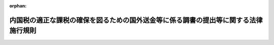 .. _409M50000040096_20250401_507M60000040027:

:orphan:

====================================================================================
内国税の適正な課税の確保を図るための国外送金等に係る調書の提出等に関する法律施行規則
====================================================================================

.. raw:: html
    
    
    <main id="contentsLaw" class="active">
    <div id="innerDocument" class="active">
    
    
    
    
    <div style="margin-bottom: 12px;">
    <div id="lawTitleNo" style="font-size: 1.067rem; font-weight: bold;" class="_shokanBoxParent">平成九年大蔵省令第九十六号<div class="_shokanBox"></div>
    <div class="_inyoBox" id="_inyo_"></div>
    </div>
    <div id="lawTitle" style="margin-left: 3rem; font-size: 1.5rem; font-weight: bold; line-height: 1.25em;" class="_shokanBoxParent">
    <span data-xpath="">内国税の適正な課税の確保を図るための国外送金等に係る調書の提出等に関する法律施行規則</span><div class="_shokanBox" id="_shokan_"><div class="_shokanBtnIcons"></div></div>
    <div class="_inyoBox" id="_inyo_"></div>
    </div>
    </div><section id="EnactStatement" class="active EnactStatement"><div class="_div_EnactStatement _shokanBoxParent" style="text-indent: 1em;">
    <span data-xpath="">内国税の適正な課税の確保を図るための国外送金等に係る調書の提出等に関する法律（平成九年法律第百十号）第二条第四号、第五号及び第七号、第三条第一項並びに第四条第一項及び第二項並びに内国税の適正な課税の確保を図るための国外送金等に係る調書の提出等に関する法律施行令（平成九年政令第三百六十三号）第五条第一項及び第三項、第七条、第八条第二項並びに第九条第一項の規定に基づき、内国税の適正な課税の確保を図るための国外送金等に係る調書の提出等に関する法律施行規則を次のように定める。</span><div class="_shokanBox" id="_shokan_"><div class="_shokanBtnIcons"></div></div>
    <div class="_inyoBox" id="_inyo_"></div>
    </div></section><section id="TOC" class="active TOC"><div class="_div_TOCLabel _shokanBoxParent">
    <span data-xpath="">目次</span><div class="_shokanBox" id="_shokan_"><div class="_shokanBtnIcons"></div></div>
    <div class="_inyoBox" id="_inyo_"></div>
    </div>
    <div class="_div_TOCChapter _shokanBoxParent" style="margin-left: 1em;">
    <div class="TOCChapterTitle xpathTarget xpath：／Law［1］／LawBody［1］／TOC［1］／TOCChapter［1］／ChapterTitle［1］">第一章　総則<span data-xpath="">（第一条―第三条）</span>
    </div>
    <div class="_shokanBox"><div class="_inyoBox"></div></div>
    </div>
    <div class="_div_TOCChapter _shokanBoxParent" style="margin-left: 1em;">
    <div class="TOCChapterTitle xpathTarget xpath：／Law［1］／LawBody［1］／TOC［1］／TOCChapter［2］／ChapterTitle［1］">第二章　国外送金等に係る告知書及び調書の提出等<span data-xpath="">（第四条―第十一条）</span>
    </div>
    <div class="_shokanBox"><div class="_inyoBox"></div></div>
    </div>
    <div class="_div_TOCChapter _shokanBoxParent" style="margin-left: 1em;">
    <div class="TOCChapterTitle xpathTarget xpath：／Law［1］／LawBody［1］／TOC［1］／TOCChapter［3］／ChapterTitle［1］">第二章の二　国外証券移管等に係る告知書及び調書の提出等<span data-xpath="">（第十一条の二―第十一条の五）</span>
    </div>
    <div class="_shokanBox"><div class="_inyoBox"></div></div>
    </div>
    <div class="_div_TOCChapter _shokanBoxParent" style="margin-left: 1em;">
    <div class="TOCChapterTitle xpathTarget xpath：／Law［1］／LawBody［1］／TOC［1］／TOCChapter［4］／ChapterTitle［1］">第二章の三　国外電子決済手段移転等に係る告知書及び調書の提出等<span data-xpath="">（第十一条の六―第十一条の十）</span>
    </div>
    <div class="_shokanBox"><div class="_inyoBox"></div></div>
    </div>
    <div class="_div_TOCChapter _shokanBoxParent" style="margin-left: 1em;">
    <div class="TOCChapterTitle xpathTarget xpath：／Law［1］／LawBody［1］／TOC［1］／TOCChapter［5］／ChapterTitle［1］">第三章　国外財産に係る調書の提出等<span data-xpath="">（第十二条―第十四条）</span>
    </div>
    <div class="_shokanBox"><div class="_inyoBox"></div></div>
    </div>
    <div class="_div_TOCChapter _shokanBoxParent" style="margin-left: 1em;">
    <div class="TOCChapterTitle xpathTarget xpath：／Law［1］／LawBody［1］／TOC［1］／TOCChapter［6］／ChapterTitle［1］">第四章　財産債務に係る調書の提出等<span data-xpath="">（第十五条―第十七条）</span>
    </div>
    <div class="_shokanBox"><div class="_inyoBox"></div></div>
    </div>
    <div class="_div_TOCSupplProvision _shokanBoxParent" style="margin-left: 1em;">
    <span data-xpath="">附則</span><div class="_shokanBox" id="_shokan_"><div class="_shokanBtnIcons"></div></div>
    <div class="_inyoBox" id="_inyo_"></div>
    </div></section><section id="MainProvision" class="active MainProvision"><section id="" class="active Chapter"><div style="margin-left: 3em; font-weight: bold;" class="ChapterTitle _div_ChapterTitle _shokanBoxParent">
    <div class="ChapterTitle">第一章　総則</div>
    <div class="_shokanBox" id="_shokan_"><div class="_shokanBtnIcons"></div></div>
    <div class="_inyoBox" id="_inyo_"></div>
    </div></section><section id="" class="active Article"><div style="margin-left: 1em; font-weight: bold;" class="_div_ArticleCaption _shokanBoxParent">
    <span data-xpath="">（定義）</span><div class="_shokanBox" id="_shokan_"><div class="_shokanBtnIcons"></div></div>
    <div class="_inyoBox" id="_inyo_"></div>
    </div>
    <div style="margin-left: 1em; text-indent: -1em;" id="" class="_div_ArticleTitle _shokanBoxParent">
    <span style="font-weight: bold;">第一条</span>　<span data-xpath="">この省令において、「国内」、「国外」、「金融機関」、「国外送金」、「国外からの送金等の受領」、「本人口座」、「金融商品取引業者等」、「有価証券」、「国内証券口座」、「国外証券口座」、「電子決済手段等取引業者」、「電子決済手段」、「国内電子決済手段勘定」、「国外電子決済手段勘定」又は「国外財産」とは、それぞれ内国税の適正な課税の確保を図るための国外送金等に係る調書の提出等に関する法律（平成九年法律第百十号。以下「法」という。）第二条に規定する国内、国外、金融機関、国外送金、国外からの送金等の受領、本人口座、金融商品取引業者等、有価証券、国内証券口座、国外証券口座、電子決済手段等取引業者、電子決済手段、国内電子決済手段勘定、国外電子決済手段勘定又は国外財産をいう。</span><div class="_shokanBox" id="_shokan_"><div class="_shokanBtnIcons"></div></div>
    <div class="_inyoBox" id="_inyo_"></div>
    </div>
    <div style="margin-left: 1em; text-indent: -1em;" class="_div_ParagraphSentence _shokanBoxParent">
    <span style="font-weight: bold;">２</span>　<span data-xpath="">この省令において、次の各号に掲げる用語の意義は、当該各号に定めるところによる。</span><div class="_shokanBox" id="_shokan_"><div class="_shokanBtnIcons"></div></div>
    <div class="_inyoBox" id="_inyo_"></div>
    </div>
    <div id="" style="margin-left: 2em; text-indent: -1em;" class="_div_ItemSentence _shokanBoxParent">
    <span style="font-weight: bold;">一</span>　<span data-xpath="">非居住者</span>　<span data-xpath="">所得税法（昭和四十年法律第三十三号）第二条第一項第五号に規定する非居住者をいう。</span><div class="_shokanBox" id="_shokan_"><div class="_shokanBtnIcons"></div></div>
    <div class="_inyoBox" id="_inyo_"></div>
    </div>
    <div id="" style="margin-left: 2em; text-indent: -1em;" class="_div_ItemSentence _shokanBoxParent">
    <span style="font-weight: bold;">二</span>　<span data-xpath="">内国法人</span>　<span data-xpath="">法人税法（昭和四十年法律第三十四号）第二条第三号に規定する内国法人をいう。</span><div class="_shokanBox" id="_shokan_"><div class="_shokanBtnIcons"></div></div>
    <div class="_inyoBox" id="_inyo_"></div>
    </div>
    <div id="" style="margin-left: 2em; text-indent: -1em;" class="_div_ItemSentence _shokanBoxParent">
    <span style="font-weight: bold;">三</span>　<span data-xpath="">外国法人</span>　<span data-xpath="">法人税法第二条第四号に規定する外国法人をいう。</span><div class="_shokanBox" id="_shokan_"><div class="_shokanBtnIcons"></div></div>
    <div class="_inyoBox" id="_inyo_"></div>
    </div></section><section id="" class="active Article"><div style="margin-left: 1em; font-weight: bold;" class="_div_ArticleCaption _shokanBoxParent">
    <span data-xpath="">（輸入貨物等に係る書類の範囲）</span><div class="_shokanBox" id="_shokan_"><div class="_shokanBtnIcons"></div></div>
    <div class="_inyoBox" id="_inyo_"></div>
    </div>
    <div style="margin-left: 1em; text-indent: -1em;" id="" class="_div_ArticleTitle _shokanBoxParent">
    <span style="font-weight: bold;">第二条</span>　<span data-xpath="">法第二条第四号及び第五号に規定する財務省令で定める書類は、次に掲げる書類とする。</span><div class="_shokanBox" id="_shokan_"><div class="_shokanBtnIcons"></div></div>
    <div class="_inyoBox" id="_inyo_"></div>
    </div>
    <div id="" style="margin-left: 2em; text-indent: -1em;" class="_div_ItemSentence _shokanBoxParent">
    <span style="font-weight: bold;">一</span>　<span data-xpath="">荷為替手形</span><div class="_shokanBox" id="_shokan_"><div class="_shokanBtnIcons"></div></div>
    <div class="_inyoBox" id="_inyo_"></div>
    </div>
    <div id="" style="margin-left: 2em; text-indent: -1em;" class="_div_ItemSentence _shokanBoxParent">
    <span style="font-weight: bold;">二</span>　<span data-xpath="">次に掲げるいずれかの書類及びインボイスが添付されている受取証書</span><div class="_shokanBox" id="_shokan_"><div class="_shokanBtnIcons"></div></div>
    <div class="_inyoBox" id="_inyo_"></div>
    </div>
    <div style="margin-left: 3em; text-indent: -1em;" class="_div_Subitem1Sentence _shokanBoxParent">
    <span style="font-weight: bold;">イ</span>　<span data-xpath="">船荷証券</span><div class="_shokanBox" id="_shokan_"><div class="_shokanBtnIcons"></div></div>
    <div class="_inyoBox"></div>
    </div>
    <div style="margin-left: 3em; text-indent: -1em;" class="_div_Subitem1Sentence _shokanBoxParent">
    <span style="font-weight: bold;">ロ</span>　<span data-xpath="">航空運送状</span><div class="_shokanBox" id="_shokan_"><div class="_shokanBtnIcons"></div></div>
    <div class="_inyoBox"></div>
    </div>
    <div style="margin-left: 3em; text-indent: -1em;" class="_div_Subitem1Sentence _shokanBoxParent">
    <span style="font-weight: bold;">ハ</span>　<span data-xpath="">イ又はロに掲げる書類に準ずるもの</span><div class="_shokanBox" id="_shokan_"><div class="_shokanBtnIcons"></div></div>
    <div class="_inyoBox"></div>
    </div></section><section id="" class="active Article"><div style="margin-left: 1em; font-weight: bold;" class="_div_ArticleCaption _shokanBoxParent">
    <span data-xpath="">（国内に住所を有しない者の確認すべき居所地等）</span><div class="_shokanBox" id="_shokan_"><div class="_shokanBtnIcons"></div></div>
    <div class="_inyoBox" id="_inyo_"></div>
    </div>
    <div style="margin-left: 1em; text-indent: -1em;" id="" class="_div_ArticleTitle _shokanBoxParent">
    <span style="font-weight: bold;">第三条</span>　<span data-xpath="">内国税の適正な課税の確保を図るための国外送金等に係る調書の提出等に関する法律施行令（平成九年政令第三百六十三号。以下「令」という。）第三条に規定する財務省令で定める者は、金融機関の同条に規定する営業所等（以下この条において「営業所等」という。）の長が、令第三条に規定する預金若しくは貯金の口座又は勘定が開設され、又は設定される者の氏名又は名称、住所（国内に住所を有しない者にあっては、第四項に規定する場所。以下この条において同じ。）及び個人番号（行政手続における特定の個人を識別するための番号の利用等に関する法律（平成二十五年法律第二十七号）第二条第五項に規定する個人番号をいう。以下同じ。）又は法人番号（同法第二条第十六項に規定する法人番号をいう。以下同じ。）その他の事項を記載した帳簿（その者の令第五条第一項各号に定める書類のいずれかの提示若しくはその者の署名用電子証明書等（法第三条第一項に規定する署名用電子証明書等をいう。以下この条において同じ。）の送信若しくはその者に係る特定通知等（令第五条第二項に規定する特定通知等をいう。以下この条において同じ。）を受け、又は令第五条第四項の規定による確認をして作成されたものに限る。）を備えている場合における当該預金若しくは貯金の口座又は勘定が開設され、又は設定される者（その者の氏名若しくは名称、住所又は個人番号若しくは法人番号が当該帳簿に記載されているその者の氏名若しくは名称、住所又は個人番号若しくは法人番号と異なるものを除く。）とする。</span><div class="_shokanBox" id="_shokan_"><div class="_shokanBtnIcons"></div></div>
    <div class="_inyoBox" id="_inyo_"></div>
    </div>
    <div style="margin-left: 1em; text-indent: -1em;" class="_div_ParagraphSentence _shokanBoxParent">
    <span style="font-weight: bold;">２</span>　<span data-xpath="">金融機関の営業所等の長が前項に規定する帳簿を作成する場合には、その者は、当該帳簿に次に掲げる事項を記載しなければならない。</span><div class="_shokanBox" id="_shokan_"><div class="_shokanBtnIcons"></div></div>
    <div class="_inyoBox" id="_inyo_"></div>
    </div>
    <div id="" style="margin-left: 2em; text-indent: -1em;" class="_div_ItemSentence _shokanBoxParent">
    <span style="font-weight: bold;">一</span>　<span data-xpath="">令第五条第一項各号に定める書類のいずれかの提示若しくは署名用電子証明書等の送信をし、若しくは同条第四項の規定による確認を受けた者又は特定通知等に係る者の氏名又は名称、住所及び個人番号又は法人番号</span><div class="_shokanBox" id="_shokan_"><div class="_shokanBtnIcons"></div></div>
    <div class="_inyoBox" id="_inyo_"></div>
    </div>
    <div id="" style="margin-left: 2em; text-indent: -1em;" class="_div_ItemSentence _shokanBoxParent">
    <span style="font-weight: bold;">二</span>　<span data-xpath="">当該提示若しくは送信若しくは特定通知等を受け、又は令第五条第四項の規定による確認をした年月日及び当該提示を受けた前号の書類の名称又は署名用電子証明書等の送信若しくは当該特定通知等を受け、若しくは当該確認をした旨（次条第五項の規定による確認を受けた法人にあっては、当該提示を受けた年月日及び同号の書類の名称並びに当該確認をした旨）</span><div class="_shokanBox" id="_shokan_"><div class="_shokanBtnIcons"></div></div>
    <div class="_inyoBox" id="_inyo_"></div>
    </div>
    <div id="" style="margin-left: 2em; text-indent: -1em;" class="_div_ItemSentence _shokanBoxParent">
    <span style="font-weight: bold;">三</span>　<span data-xpath="">その他参考となるべき事項</span><div class="_shokanBox" id="_shokan_"><div class="_shokanBtnIcons"></div></div>
    <div class="_inyoBox" id="_inyo_"></div>
    </div>
    <div style="margin-left: 1em; text-indent: -1em;" class="_div_ParagraphSentence _shokanBoxParent">
    <span style="font-weight: bold;">３</span>　<span data-xpath="">前項の金融機関の営業所等の長は、同項の帳簿を、当該帳簿の閉鎖の日の属する年の翌年から五年間保存しなければならない。</span><div class="_shokanBox" id="_shokan_"><div class="_shokanBtnIcons"></div></div>
    <div class="_inyoBox" id="_inyo_"></div>
    </div>
    <div style="margin-left: 1em; text-indent: -1em;" class="_div_ParagraphSentence _shokanBoxParent">
    <span style="font-weight: bold;">４</span>　<span data-xpath="">法第二条第六号に規定する財務省令で定める場所は、次の各号に掲げる者の区分に応じ当該各号に定める場所とする。</span><div class="_shokanBox" id="_shokan_"><div class="_shokanBtnIcons"></div></div>
    <div class="_inyoBox" id="_inyo_"></div>
    </div>
    <div id="" style="margin-left: 2em; text-indent: -1em;" class="_div_ItemSentence _shokanBoxParent">
    <span style="font-weight: bold;">一</span>　<span data-xpath="">国内に居所を有する個人</span>　<span data-xpath="">当該個人の居所地</span><div class="_shokanBox" id="_shokan_"><div class="_shokanBtnIcons"></div></div>
    <div class="_inyoBox" id="_inyo_"></div>
    </div>
    <div id="" style="margin-left: 2em; text-indent: -1em;" class="_div_ItemSentence _shokanBoxParent">
    <span style="font-weight: bold;">二</span>　<span data-xpath="">恒久的施設（所得税法第二条第一項第八号の四に規定する恒久的施設をいう。以下この号及び次号において同じ。）を有する非居住者（前号に掲げる者を除く。）</span>　<span data-xpath="">当該非居住者の恒久的施設を通じて行う事業に係る事務所、事業所その他これらに準ずるもの（これらが二以上あるときは、そのうち主たるものとする。）の所在地</span><div class="_shokanBox" id="_shokan_"><div class="_shokanBtnIcons"></div></div>
    <div class="_inyoBox" id="_inyo_"></div>
    </div>
    <div id="" style="margin-left: 2em; text-indent: -1em;" class="_div_ItemSentence _shokanBoxParent">
    <span style="font-weight: bold;">三</span>　<span data-xpath="">恒久的施設を有しない非居住者（第一号に掲げる者を除く。）</span>　<span data-xpath="">当該非居住者の国外にある住所地又は居所地</span><div class="_shokanBox" id="_shokan_"><div class="_shokanBtnIcons"></div></div>
    <div class="_inyoBox" id="_inyo_"></div>
    </div>
    <div id="" style="margin-left: 2em; text-indent: -1em;" class="_div_ItemSentence _shokanBoxParent">
    <span style="font-weight: bold;">四</span>　<span data-xpath="">恒久的施設（法人税法第二条第十二号の十九に規定する恒久的施設をいう。次号において同じ。）を有する外国法人</span>　<span data-xpath="">当該外国法人の同法第十七条第一号に規定する事務所、事業所その他これらに準ずるもの（これらが二以上あるときはそのうち主たるものとし、当該外国法人が会社法（平成十七年法律第八十六号）第九百三十三条第一項又は民法（明治二十九年法律第八十九号）第三十七条第一項の規定による登記をしているときは当該登記をしている事務所、事業所その他これらに準ずるものとする。）の所在地</span><div class="_shokanBox" id="_shokan_"><div class="_shokanBtnIcons"></div></div>
    <div class="_inyoBox" id="_inyo_"></div>
    </div>
    <div id="" style="margin-left: 2em; text-indent: -1em;" class="_div_ItemSentence _shokanBoxParent">
    <span style="font-weight: bold;">五</span>　<span data-xpath="">恒久的施設を有しない外国法人</span>　<span data-xpath="">当該外国法人の国外にある本店又は主たる事務所の所在地</span><div class="_shokanBox" id="_shokan_"><div class="_shokanBtnIcons"></div></div>
    <div class="_inyoBox" id="_inyo_"></div>
    </div>
    <div style="margin-left: 1em; text-indent: -1em;" class="_div_ParagraphSentence _shokanBoxParent">
    <span style="font-weight: bold;">５</span>　<span data-xpath="">金融機関の営業所等の長が法第二条第六号の確認を行う場合において、令第三条に規定する預金若しくは貯金の口座又は勘定を開設し、又は設定する者が法人税法第二条第二十九号の二に規定する法人課税信託（以下「法人課税信託」という。）の受託者であり、かつ、当該口座又は勘定が当該法人課税信託に係るものであるときは、令第三条の規定による照合は、当該法人課税信託の受託者から提示を受けた次条第八項の規定により読み替えられた同条第一項又は第三項に規定する書類に記載された当該受託者の氏名又は名称、令第三条に規定する住所（以下この項において「住所」という。）及び個人番号又は法人番号（個人番号及び法人番号を有しない者にあっては、氏名又は名称及び住所。以下この項において同じ。）並びに当該法人課税信託の名称及び当該法人課税信託の信託された同法第四条の三第一号に規定する営業所（以下「受託営業所」という。）と、当該口座又は勘定の名義人とした者（以下この項において「口座名義人」という。）の氏名又は名称、住所及び個人番号又は法人番号並びに当該口座名義人に係る法人課税信託の名称及び当該法人課税信託の信託された受託営業所とを照合することにより行うものとする。</span><div class="_shokanBox" id="_shokan_"><div class="_shokanBtnIcons"></div></div>
    <div class="_inyoBox" id="_inyo_"></div>
    </div>
    <div style="margin-left: 1em; text-indent: -1em;" class="_div_ParagraphSentence _shokanBoxParent">
    <span style="font-weight: bold;">６</span>　<span data-xpath="">令第三条の三に規定する財務省令で定める者は、金融商品取引業者等の営業所等の長が、同条に規定する国内証券口座が開設される者の氏名又は名称、住所及び個人番号又は法人番号その他の事項を記載した帳簿（その者の令第五条第一項各号に定める書類のいずれかの提示若しくはその者の署名用電子証明書等の送信若しくはその者に係る特定通知等を受け、又は令第九条の三第二項の規定による確認をして作成されたものに限る。）を備えている場合における当該国内証券口座が開設される者（その者の氏名若しくは名称、住所又は個人番号若しくは法人番号が当該帳簿に記載されているその者の氏名若しくは名称、住所又は個人番号若しくは法人番号と異なるものを除く。）とする。</span><div class="_shokanBox" id="_shokan_"><div class="_shokanBtnIcons"></div></div>
    <div class="_inyoBox" id="_inyo_"></div>
    </div>
    <div style="margin-left: 1em; text-indent: -1em;" class="_div_ParagraphSentence _shokanBoxParent">
    <span style="font-weight: bold;">７</span>　<span data-xpath="">第二項及び第三項の規定は、金融商品取引業者等の営業所等の長が作成する前項に規定する帳簿について準用する。</span><div class="_shokanBox" id="_shokan_"><div class="_shokanBtnIcons"></div></div>
    <div class="_inyoBox" id="_inyo_"></div>
    </div>
    <div style="margin-left: 1em; text-indent: -1em;" class="_div_ParagraphSentence _shokanBoxParent">
    <span style="font-weight: bold;">８</span>　<span data-xpath="">第五項の規定は、金融商品取引業者等の営業所等の長が法第二条第十三号の確認を行う場合において、国内証券口座を開設する者が法人課税信託の受託者であり、かつ、当該国内証券口座が当該法人課税信託に係るものであるときにおける令第三条の三の規定による照合について準用する。</span><div class="_shokanBox" id="_shokan_"><div class="_shokanBtnIcons"></div></div>
    <div class="_inyoBox" id="_inyo_"></div>
    </div>
    <div style="margin-left: 1em; text-indent: -1em;" class="_div_ParagraphSentence _shokanBoxParent">
    <span style="font-weight: bold;">９</span>　<span data-xpath="">令第三条の四に規定する財務省令で定める者は、電子決済手段等取引業者の営業所等の長が、同条に規定する国内電子決済手段勘定が設定される者の氏名又は名称、住所及び個人番号又は法人番号その他の事項を記載した帳簿（その者の令第五条第一項各号に定める書類のいずれかの提示若しくはその者の署名用電子証明書等の送信若しくはその者に係る特定通知等を受け、又は令第九条の七第二項の規定による確認をして作成されたものに限る。）を備えている場合における当該国内電子決済手段勘定が設定される者（その者の氏名若しくは名称、住所又は個人番号若しくは法人番号が当該帳簿に記載されているその者の氏名若しくは名称、住所又は個人番号若しくは法人番号と異なるものを除く。）とする。</span><div class="_shokanBox" id="_shokan_"><div class="_shokanBtnIcons"></div></div>
    <div class="_inyoBox" id="_inyo_"></div>
    </div>
    <div style="margin-left: 1em; text-indent: -1em;" class="_div_ParagraphSentence _shokanBoxParent">
    <span style="font-weight: bold;">１０</span>　<span data-xpath="">第二項及び第三項の規定は、電子決済手段等取引業者の営業所等の長が作成する前項に規定する帳簿について準用する。</span><div class="_shokanBox" id="_shokan_"><div class="_shokanBtnIcons"></div></div>
    <div class="_inyoBox" id="_inyo_"></div>
    </div>
    <div style="margin-left: 1em; text-indent: -1em;" class="_div_ParagraphSentence _shokanBoxParent">
    <span style="font-weight: bold;">１１</span>　<span data-xpath="">第五項の規定は、電子決済手段等取引業者の営業所等の長が法第二条第二十号の確認を行う場合において、国内電子決済手段勘定を設定する者が法人課税信託の受託者であり、かつ、当該国内電子決済手段勘定が当該法人課税信託に係るものであるときにおける令第三条の四の規定による照合について準用する。</span><div class="_shokanBox" id="_shokan_"><div class="_shokanBtnIcons"></div></div>
    <div class="_inyoBox" id="_inyo_"></div>
    </div></section><section id="" class="active Chapter"><div style="margin-left: 3em; font-weight: bold;" class="ChapterTitle followingChapter _div_ChapterTitle _shokanBoxParent">
    <div class="ChapterTitle">第二章　国外送金等に係る告知書及び調書の提出等</div>
    <div class="_shokanBox" id="_shokan_"><div class="_shokanBtnIcons"></div></div>
    <div class="_inyoBox" id="_inyo_"></div>
    </div></section><section id="" class="active Article"><div style="margin-left: 1em; font-weight: bold;" class="_div_ArticleCaption _shokanBoxParent">
    <span data-xpath="">（金融機関の営業所等の長に提示する書類の範囲等）</span><div class="_shokanBox" id="_shokan_"><div class="_shokanBtnIcons"></div></div>
    <div class="_inyoBox" id="_inyo_"></div>
    </div>
    <div style="margin-left: 1em; text-indent: -1em;" id="" class="_div_ArticleTitle _shokanBoxParent">
    <span style="font-weight: bold;">第四条</span>　<span data-xpath="">令第五条第一項第一号に規定する財務省令で定める書類は、次の各号に掲げる者の区分に応じ当該各号に定める書類（その者の氏名及び住所（国内に住所を有しない者にあっては、前条第四項第一号から第三号までに規定する場所。次項において同じ。）の記載のあるものに限る。）とする。</span><div class="_shokanBox" id="_shokan_"><div class="_shokanBtnIcons"></div></div>
    <div class="_inyoBox" id="_inyo_"></div>
    </div>
    <div id="" style="margin-left: 2em; text-indent: -1em;" class="_div_ItemSentence _shokanBoxParent">
    <span style="font-weight: bold;">一</span>　<span data-xpath="">国内に住所を有する個人（第三号に掲げる者を除く。）</span>　<span data-xpath="">当該個人の次に掲げるいずれかの書類</span><div class="_shokanBox" id="_shokan_"><div class="_shokanBtnIcons"></div></div>
    <div class="_inyoBox" id="_inyo_"></div>
    </div>
    <div style="margin-left: 3em; text-indent: -1em;" class="_div_Subitem1Sentence _shokanBoxParent">
    <span style="font-weight: bold;">イ</span>　<span data-xpath="">行政手続における特定の個人を識別するための番号の利用等に関する法律第二条第七項に規定する個人番号カードで令第五条第二項に規定する金融機関の営業所等の長（以下「金融機関の営業所等の長」という。）に提示する日において有効なもの</span><div class="_shokanBox" id="_shokan_"><div class="_shokanBtnIcons"></div></div>
    <div class="_inyoBox"></div>
    </div>
    <div style="margin-left: 3em; text-indent: -1em;" class="_div_Subitem1Sentence _shokanBoxParent">
    <span style="font-weight: bold;">ロ</span>　<span data-xpath="">住民票の写し又は住民票の記載事項証明書（地方公共団体の長の住民基本台帳の氏名、住所その他の事項を証する書類をいう。次項第二号において同じ。）で、当該個人の個人番号の記載のあるもの（金融機関の営業所等の長に提示する日前六月以内に作成されたものに限る。）及び住所等確認書類で次項第一号及び第二号に掲げる書類以外のもの</span><div class="_shokanBox" id="_shokan_"><div class="_shokanBtnIcons"></div></div>
    <div class="_inyoBox"></div>
    </div>
    <div id="" style="margin-left: 2em; text-indent: -1em;" class="_div_ItemSentence _shokanBoxParent">
    <span style="font-weight: bold;">二</span>　<span data-xpath="">国内に住所を有しない個人（次号及び第四号に掲げる者を除く。）</span>　<span data-xpath="">住所等確認書類（次項第一号及び第二号に掲げる書類を除く。以下この号において同じ。）（個人番号を有する者にあっては、当該住所等確認書類及び前号イに掲げる個人番号カード）</span><div class="_shokanBox" id="_shokan_"><div class="_shokanBtnIcons"></div></div>
    <div class="_inyoBox" id="_inyo_"></div>
    </div>
    <div id="" style="margin-left: 2em; text-indent: -1em;" class="_div_ItemSentence _shokanBoxParent">
    <span style="font-weight: bold;">三</span>　<span data-xpath="">番号既告知者（令第五条第二項（令第九条の三第四項又は第九条の七第四項の規定により読み替えて適用する場合を含む。）の規定又は前条第一項、第六項若しくは第九項の規定に該当する個人をいう。第九項において同じ。）</span>　<span data-xpath="">住所等確認書類（国内に住所を有しない個人にあっては、次項第一号及び第二号に掲げる書類を除く。）</span><div class="_shokanBox" id="_shokan_"><div class="_shokanBtnIcons"></div></div>
    <div class="_inyoBox" id="_inyo_"></div>
    </div>
    <div id="" style="margin-left: 2em; text-indent: -1em;" class="_div_ItemSentence _shokanBoxParent">
    <span style="font-weight: bold;">四</span>　<span data-xpath="">非居住者（出入国管理及び難民認定法（昭和二十六年政令第三百十九号）の規定により認められた在留又は上陸に係る旅券（同法第二条第五号に規定する旅券をいう。以下この号及び次項第七号において同じ。）又は許可書に記載された期間が九十日を超えないと認められる者に限る。）</span>　<span data-xpath="">当該非居住者の旅券又は同条第六号に規定する乗員手帳で金融機関の営業所等の長に提示する日において有効なもの（当該非居住者の氏名の記載のあるものに限る。）</span><div class="_shokanBox" id="_shokan_"><div class="_shokanBtnIcons"></div></div>
    <div class="_inyoBox" id="_inyo_"></div>
    </div>
    <div style="margin-left: 1em; text-indent: -1em;" class="_div_ParagraphSentence _shokanBoxParent">
    <span style="font-weight: bold;">２</span>　<span data-xpath="">前項に規定する住所等確認書類とは、次に掲げる書類（当該個人の氏名及び住所又は前条第四項第一号から第三号までに規定する場所の記載のあるものに限る。）をいう。</span><div class="_shokanBox" id="_shokan_"><div class="_shokanBtnIcons"></div></div>
    <div class="_inyoBox" id="_inyo_"></div>
    </div>
    <div id="" style="margin-left: 2em; text-indent: -1em;" class="_div_ItemSentence _shokanBoxParent">
    <span style="font-weight: bold;">一</span>　<span data-xpath="">前項第一号イに掲げる個人番号カード</span><div class="_shokanBox" id="_shokan_"><div class="_shokanBtnIcons"></div></div>
    <div class="_inyoBox" id="_inyo_"></div>
    </div>
    <div id="" style="margin-left: 2em; text-indent: -1em;" class="_div_ItemSentence _shokanBoxParent">
    <span style="font-weight: bold;">二</span>　<span data-xpath="">住民票の写し又は住民票の記載事項証明書（金融機関の営業所等の長に提示する日前六月以内に作成されたものに限る。次号において同じ。）</span><div class="_shokanBox" id="_shokan_"><div class="_shokanBtnIcons"></div></div>
    <div class="_inyoBox" id="_inyo_"></div>
    </div>
    <div id="" style="margin-left: 2em; text-indent: -1em;" class="_div_ItemSentence _shokanBoxParent">
    <span style="font-weight: bold;">三</span>　<span data-xpath="">戸籍の附票の写し又は印鑑証明書</span><div class="_shokanBox" id="_shokan_"><div class="_shokanBtnIcons"></div></div>
    <div class="_inyoBox" id="_inyo_"></div>
    </div>
    <div id="" style="margin-left: 2em; text-indent: -1em;" class="_div_ItemSentence _shokanBoxParent">
    <span style="font-weight: bold;">四</span>　<span data-xpath="">国民健康保険、健康保険、船員保険、後期高齢者医療、国家公務員共済組合、地方公務員共済組合若しくは私立学校教職員共済制度の資格確認書、介護保険の被保険者証又は健康保険日雇特例被保険者手帳</span><div class="_shokanBox" id="_shokan_"><div class="_shokanBtnIcons"></div></div>
    <div class="_inyoBox" id="_inyo_"></div>
    </div>
    <div id="" style="margin-left: 2em; text-indent: -1em;" class="_div_ItemSentence _shokanBoxParent">
    <span style="font-weight: bold;">五</span>　<span data-xpath="">児童扶養手当証書、母子健康手帳、身体障害者手帳、療育手帳（知的障害者の福祉の充実を図るため、児童相談所又は知的障害者更生相談所において知的障害と判定された者に対して都道府県知事又は地方自治法（昭和二十二年法律第六十七号）第二百五十二条の十九第一項の指定都市若しくは同法第二百五十二条の二十二第一項の中核市の長から支給される手帳で、その者の障害の程度その他の事項の記載のあるものをいう。）、精神障害者保健福祉手帳又は戦傷病者手帳</span><div class="_shokanBox" id="_shokan_"><div class="_shokanBtnIcons"></div></div>
    <div class="_inyoBox" id="_inyo_"></div>
    </div>
    <div id="" style="margin-left: 2em; text-indent: -1em;" class="_div_ItemSentence _shokanBoxParent">
    <span style="font-weight: bold;">六</span>　<span data-xpath="">道路交通法（昭和三十五年法律第百五号）第九十二条第一項に規定する運転免許証（金融機関の営業所等の長に提示する日において有効なものに限る。）又は同法第百五条の二第一項に規定する運転経歴証明書（道路交通法施行規則（昭和三十五年総理府令第六十号）別記様式第十九の三の九の様式によるものに限る。）</span><div class="_shokanBox" id="_shokan_"><div class="_shokanBtnIcons"></div></div>
    <div class="_inyoBox" id="_inyo_"></div>
    </div>
    <div id="" style="margin-left: 2em; text-indent: -1em;" class="_div_ItemSentence _shokanBoxParent">
    <span style="font-weight: bold;">七</span>　<span data-xpath="">旅券で金融機関の営業所等の長に提示する日において有効なもの</span><div class="_shokanBox" id="_shokan_"><div class="_shokanBtnIcons"></div></div>
    <div class="_inyoBox" id="_inyo_"></div>
    </div>
    <div id="" style="margin-left: 2em; text-indent: -1em;" class="_div_ItemSentence _shokanBoxParent">
    <span style="font-weight: bold;">八</span>　<span data-xpath="">出入国管理及び難民認定法第十九条の三に規定する在留カード又は日本国との平和条約に基づき日本の国籍を離脱した者等の出入国管理に関する特例法（平成三年法律第七十一号）第七条第一項に規定する特別永住者証明書で、金融機関の営業所等の長に提示する日において有効なもの</span><div class="_shokanBox" id="_shokan_"><div class="_shokanBtnIcons"></div></div>
    <div class="_inyoBox" id="_inyo_"></div>
    </div>
    <div id="" style="margin-left: 2em; text-indent: -1em;" class="_div_ItemSentence _shokanBoxParent">
    <span style="font-weight: bold;">九</span>　<span data-xpath="">国税若しくは地方税の領収証書、納税証明書又は社会保険料（所得税法第七十四条第二項に規定する社会保険料をいう。）の領収証書（領収日付又は発行年月日の記載のあるもので、その日が金融機関の営業所等の長に提示する日前六月以内のものに限る。）</span><div class="_shokanBox" id="_shokan_"><div class="_shokanBtnIcons"></div></div>
    <div class="_inyoBox" id="_inyo_"></div>
    </div>
    <div id="" style="margin-left: 2em; text-indent: -1em;" class="_div_ItemSentence _shokanBoxParent">
    <span style="font-weight: bold;">十</span>　<span data-xpath="">前各号に掲げる書類のほか、官公署から発行され、又は発給された書類その他これらに類するもの（金融機関の営業所等の長に提示する日前六月以内に作成されたもの（有効期間又は有効期限のあるものにあっては、金融機関の営業所等の長に提示する日において有効なもの）に限る。）</span><div class="_shokanBox" id="_shokan_"><div class="_shokanBtnIcons"></div></div>
    <div class="_inyoBox" id="_inyo_"></div>
    </div>
    <div style="margin-left: 1em; text-indent: -1em;" class="_div_ParagraphSentence _shokanBoxParent">
    <span style="font-weight: bold;">３</span>　<span data-xpath="">令第五条第一項第二号に規定する財務省令で定める書類は、次の各号に掲げる法人（人格のない社団等（法人税法第二条第八号に規定する人格のない社団等をいう。次項において同じ。）を含む。以下この項及び次項において同じ。）の区分に応じ当該各号に定める書類とする。</span><div class="_shokanBox" id="_shokan_"><div class="_shokanBtnIcons"></div></div>
    <div class="_inyoBox" id="_inyo_"></div>
    </div>
    <div id="" style="margin-left: 2em; text-indent: -1em;" class="_div_ItemSentence _shokanBoxParent">
    <span style="font-weight: bold;">一</span>　<span data-xpath="">法人番号を有する法人</span>　<span data-xpath="">当該法人の次に掲げるいずれかの書類</span><div class="_shokanBox" id="_shokan_"><div class="_shokanBtnIcons"></div></div>
    <div class="_inyoBox" id="_inyo_"></div>
    </div>
    <div style="margin-left: 3em; text-indent: -1em;" class="_div_Subitem1Sentence _shokanBoxParent">
    <span style="font-weight: bold;">イ</span>　<span data-xpath="">法人番号通知書（行政手続における特定の個人を識別するための番号の利用等に関する法律施行令（平成二十六年政令第百五十五号）第三十八条（同令第三十九条第四項において準用する場合を含む。）の規定による通知に係る書面をいい、当該法人の名称、本店又は主たる事務所の所在地及び法人番号の記載のあるものに限る。ロ及び次項第三号において同じ。）で、金融機関の営業所等の長に提示する日前六月以内に作成されたもの</span><div class="_shokanBox" id="_shokan_"><div class="_shokanBtnIcons"></div></div>
    <div class="_inyoBox"></div>
    </div>
    <div style="margin-left: 3em; text-indent: -1em;" class="_div_Subitem1Sentence _shokanBoxParent">
    <span style="font-weight: bold;">ロ</span>　<span data-xpath="">法人番号通知書（イに掲げるものを除く。）及び法人確認書類</span><div class="_shokanBox" id="_shokan_"><div class="_shokanBtnIcons"></div></div>
    <div class="_inyoBox"></div>
    </div>
    <div style="margin-left: 3em; text-indent: -1em;" class="_div_Subitem1Sentence _shokanBoxParent">
    <span style="font-weight: bold;">ハ</span>　<span data-xpath="">行政手続における特定の個人を識別するための番号の利用等に関する法律第三十九条第四項の規定により公表されている当該法人の名称、本店又は主たる事務所の所在地及び法人番号を電子情報処理組織（国税庁の使用に係る電子計算機（入出力装置を含む。ハにおいて同じ。）と当該法人の使用に係る電子計算機とを電気通信回線で接続した電子情報処理組織をいう。）に係る電子計算機を用いて出力することにより作成した書面（金融機関の営業所等の長に提示する日前六月以内に作成されたものに限る。次項第三号において「法人番号印刷書類」という。）及び法人確認書類</span><div class="_shokanBox" id="_shokan_"><div class="_shokanBtnIcons"></div></div>
    <div class="_inyoBox"></div>
    </div>
    <div id="" style="margin-left: 2em; text-indent: -1em;" class="_div_ItemSentence _shokanBoxParent">
    <span style="font-weight: bold;">二</span>　<span data-xpath="">令第五条第二項（令第九条の三第四項又は第九条の七第四項の規定により読み替えて適用する場合を含む。）の規定若しくは前条第一項、第六項若しくは第九項の規定に該当する法人又は法人番号を有しない法人</span>　<span data-xpath="">これらの法人の法人確認書類</span><div class="_shokanBox" id="_shokan_"><div class="_shokanBtnIcons"></div></div>
    <div class="_inyoBox" id="_inyo_"></div>
    </div>
    <div style="margin-left: 1em; text-indent: -1em;" class="_div_ParagraphSentence _shokanBoxParent">
    <span style="font-weight: bold;">４</span>　<span data-xpath="">前項に規定する法人確認書類とは、次の各号に掲げる法人の区分に応じ当該各号に定める書類（その法人の名称及び住所（第三号に定める書類にあっては、前条第四項第四号又は第五号に規定する場所）の記載のあるものに限る。）をいう。</span><div class="_shokanBox" id="_shokan_"><div class="_shokanBtnIcons"></div></div>
    <div class="_inyoBox" id="_inyo_"></div>
    </div>
    <div id="" style="margin-left: 2em; text-indent: -1em;" class="_div_ItemSentence _shokanBoxParent">
    <span style="font-weight: bold;">一</span>　<span data-xpath="">内国法人（人格のない社団等を除く。）</span>　<span data-xpath="">当該内国法人の次に掲げるいずれかの書類</span><div class="_shokanBox" id="_shokan_"><div class="_shokanBtnIcons"></div></div>
    <div class="_inyoBox" id="_inyo_"></div>
    </div>
    <div style="margin-left: 3em; text-indent: -1em;" class="_div_Subitem1Sentence _shokanBoxParent">
    <span style="font-weight: bold;">イ</span>　<span data-xpath="">当該内国法人の設立の登記に係る登記事項証明書（当該内国法人が設立の登記をしていないときは、当該内国法人を所轄する行政機関の長の当該内国法人の名称及び本店又は主たる事務所の所在地を証する書類）若しくはこれらの書類の写し、印鑑証明書又は法令の規定に基づき官公署から送付を受けた許可、認可若しくは承認に係る書類（金融機関の営業所等の長に提示する日前六月以内に交付又は送付を受けたものに限る。）</span><div class="_shokanBox" id="_shokan_"><div class="_shokanBtnIcons"></div></div>
    <div class="_inyoBox"></div>
    </div>
    <div style="margin-left: 3em; text-indent: -1em;" class="_div_Subitem1Sentence _shokanBoxParent">
    <span style="font-weight: bold;">ロ</span>　<span data-xpath="">国税若しくは地方税の領収証書、納税証明書又は社会保険料（所得税法第七十四条第二項各号に掲げる保険料、納付金又は掛金をいう。）の領収証書（領収日付又は発行年月日の記載のあるもので、その日が金融機関の営業所等の長に提示する日前六月以内のものに限る。）</span><div class="_shokanBox" id="_shokan_"><div class="_shokanBtnIcons"></div></div>
    <div class="_inyoBox"></div>
    </div>
    <div id="" style="margin-left: 2em; text-indent: -1em;" class="_div_ItemSentence _shokanBoxParent">
    <span style="font-weight: bold;">二</span>　<span data-xpath="">人格のない社団等（国内に主たる事務所を有するものに限る。）</span>　<span data-xpath="">当該人格のない社団等の次に掲げるいずれかの書類</span><div class="_shokanBox" id="_shokan_"><div class="_shokanBtnIcons"></div></div>
    <div class="_inyoBox" id="_inyo_"></div>
    </div>
    <div style="margin-left: 3em; text-indent: -1em;" class="_div_Subitem1Sentence _shokanBoxParent">
    <span style="font-weight: bold;">イ</span>　<span data-xpath="">当該人格のない社団等の定款、寄附行為、規則又は規約（名称及び主たる事務所の所在地に関する事項の定めがあるものに限る。）の写しで、その代表者又は管理人の当該人格のない社団等のものである旨を証する事項の記載のあるもの</span><div class="_shokanBox" id="_shokan_"><div class="_shokanBtnIcons"></div></div>
    <div class="_inyoBox"></div>
    </div>
    <div style="margin-left: 3em; text-indent: -1em;" class="_div_Subitem1Sentence _shokanBoxParent">
    <span style="font-weight: bold;">ロ</span>　<span data-xpath="">前号ロに掲げる書類</span><div class="_shokanBox" id="_shokan_"><div class="_shokanBtnIcons"></div></div>
    <div class="_inyoBox"></div>
    </div>
    <div id="" style="margin-left: 2em; text-indent: -1em;" class="_div_ItemSentence _shokanBoxParent">
    <span style="font-weight: bold;">三</span>　<span data-xpath="">外国法人</span>　<span data-xpath="">当該外国法人の次に掲げるいずれかの書類</span><div class="_shokanBox" id="_shokan_"><div class="_shokanBtnIcons"></div></div>
    <div class="_inyoBox" id="_inyo_"></div>
    </div>
    <div style="margin-left: 3em; text-indent: -1em;" class="_div_Subitem1Sentence _shokanBoxParent">
    <span style="font-weight: bold;">イ</span>　<span data-xpath="">当該外国法人の会社法第九百三十三条第一項若しくは民法第三十七条第一項の規定による登記に係る登記事項証明書又は印鑑証明書（金融機関の営業所等の長に提示する日前六月以内に交付を受けたものに限る。）</span><div class="_shokanBox" id="_shokan_"><div class="_shokanBtnIcons"></div></div>
    <div class="_inyoBox"></div>
    </div>
    <div style="margin-left: 3em; text-indent: -1em;" class="_div_Subitem1Sentence _shokanBoxParent">
    <span style="font-weight: bold;">ロ</span>　<span data-xpath="">第一号ロに掲げる書類</span><div class="_shokanBox" id="_shokan_"><div class="_shokanBtnIcons"></div></div>
    <div class="_inyoBox"></div>
    </div>
    <div style="margin-left: 3em; text-indent: -1em;" class="_div_Subitem1Sentence _shokanBoxParent">
    <span style="font-weight: bold;">ハ</span>　<span data-xpath="">官公署から発行され、又は発給された書類その他これらに類するもの（金融機関の営業所等の長に提示する日前六月以内に作成されたもの（有効期間又は有効期限のあるものにあっては、金融機関の営業所等の長に提示する日において有効なもの）に限り、法人番号通知書、法人番号印刷書類並びにイ及びロに掲げる書類を除く。）</span><div class="_shokanBox" id="_shokan_"><div class="_shokanBtnIcons"></div></div>
    <div class="_inyoBox"></div>
    </div>
    <div style="margin-left: 1em; text-indent: -1em;" class="_div_ParagraphSentence _shokanBoxParent">
    <span style="font-weight: bold;">５</span>　<span data-xpath="">法第三条第一項に規定する国外送金等（以下「国外送金等」という。）をする法人が同項の告知書を提出する際、当該国外送金等に係る当該告知書の提出を受ける金融機関の営業所等の長が、当該告知書に記載された名称、住所及び法人番号につき、電気通信回線による登記情報の提供に関する法律（平成十一年法律第二百二十六号）第三条第二項に規定する指定法人から送信を受けた同法第二条第一項に規定する登記情報に記録された当該国外送金等をする法人の名称及び住所と同じであることの確認をした場合には、当該国外送金等をする法人は、当該金融機関の営業所等の長に、令第五条第三項の規定による前項に規定する法人確認書類の提示をしたものとみなす。</span><span data-xpath="">この場合において、当該金融機関の営業所等の長は、当該告知書に当該確認をした旨を記載しておかなければならないものとする。</span><div class="_shokanBox" id="_shokan_"><div class="_shokanBtnIcons"></div></div>
    <div class="_inyoBox" id="_inyo_"></div>
    </div>
    <div style="margin-left: 1em; text-indent: -1em;" class="_div_ParagraphSentence _shokanBoxParent">
    <span style="font-weight: bold;">６</span>　<span data-xpath="">前項の規定は、法第四条の二第一項に規定する国外証券移管等（以下「国外証券移管等」という。）をする法人が同項に規定する金融商品取引業者等の営業所等の長に同項の告知書を提出する場合について準用する。</span><span data-xpath="">この場合において、前項中「第五条第三項」とあるのは、「第九条の三第一項」と読み替えるものとする。</span><div class="_shokanBox" id="_shokan_"><div class="_shokanBtnIcons"></div></div>
    <div class="_inyoBox" id="_inyo_"></div>
    </div>
    <div style="margin-left: 1em; text-indent: -1em;" class="_div_ParagraphSentence _shokanBoxParent">
    <span style="font-weight: bold;">７</span>　<span data-xpath="">第五項の規定は、法第四条の四第一項に規定する国外電子決済手段移転等（以下「国外電子決済手段移転等」という。）をする法人が同項に規定する電子決済手段等取引業者の営業所等の長に同項の告知書を提出する場合について準用する。</span><span data-xpath="">この場合において、第五項中「第五条第三項」とあるのは、「第九条の七第一項」と読み替えるものとする。</span><div class="_shokanBox" id="_shokan_"><div class="_shokanBtnIcons"></div></div>
    <div class="_inyoBox" id="_inyo_"></div>
    </div>
    <div style="margin-left: 1em; text-indent: -1em;" class="_div_ParagraphSentence _shokanBoxParent">
    <span style="font-weight: bold;">８</span>　<span data-xpath="">法第三条第一項、第四条の二第一項又は第四条の四第一項の規定によりこれらの規定に規定する告知書を提出する者が法人課税信託の受託者である場合（当該法人課税信託に係るこれらの規定に規定する国外送金等、国外証券移管等又は国外電子決済手段移転等について当該告知書を提出する場合に限る。）における第一項又は第三項の規定の適用については、第一項及び第三項中「に定める書類」とあるのは、「に定める書類及び法人課税信託の信託約款その他これに類する書類（当該法人課税信託の名称及び当該法人課税信託の信託された受託営業所の所在地の記載があるものに限る。）」とする。</span><div class="_shokanBox" id="_shokan_"><div class="_shokanBtnIcons"></div></div>
    <div class="_inyoBox" id="_inyo_"></div>
    </div>
    <div style="margin-left: 1em; text-indent: -1em;" class="_div_ParagraphSentence _shokanBoxParent">
    <span style="font-weight: bold;">９</span>　<span data-xpath="">法第三条第一項に規定する財務省令で定めるものは、次の各号に掲げる者の区分に応じ当該各号に定める電磁的記録（同項に規定する電磁的記録をいう。以下この項において同じ。）とする。</span><div class="_shokanBox" id="_shokan_"><div class="_shokanBtnIcons"></div></div>
    <div class="_inyoBox" id="_inyo_"></div>
    </div>
    <div id="" style="margin-left: 2em; text-indent: -1em;" class="_div_ItemSentence _shokanBoxParent">
    <span style="font-weight: bold;">一</span>　<span data-xpath="">番号既告知者以外の者</span>　<span data-xpath="">当該者の次に掲げるいずれかの電磁的記録</span><div class="_shokanBox" id="_shokan_"><div class="_shokanBtnIcons"></div></div>
    <div class="_inyoBox" id="_inyo_"></div>
    </div>
    <div style="margin-left: 3em; text-indent: -1em;" class="_div_Subitem1Sentence _shokanBoxParent">
    <span style="font-weight: bold;">イ</span>　<span data-xpath="">次に掲げる電磁的記録又は情報が記録された電磁的記録</span><div class="_shokanBox" id="_shokan_"><div class="_shokanBtnIcons"></div></div>
    <div class="_inyoBox"></div>
    </div>
    <div style="margin-left: 4em; text-indent: -1em;" class="_div_Subitem2Sentence _shokanBoxParent">
    <span style="font-weight: bold;">（１）</span>　<span data-xpath="">署名用電子証明書（電子署名等に係る地方公共団体情報システム機構の認証業務に関する法律（平成十四年法律第百五十三号）第三条第一項に規定する署名用電子証明書をいう。以下この項において同じ。）</span><div class="_shokanBox" id="_shokan_"><div class="_shokanBtnIcons"></div></div>
    <div class="_inyoBox"></div>
    </div>
    <div style="margin-left: 4em; text-indent: -1em;" class="_div_Subitem2Sentence _shokanBoxParent">
    <span style="font-weight: bold;">（２）</span>　<span data-xpath="">地方公共団体情報システム機構により電子署名（電子署名及び認証業務に関する法律（平成十二年法律第百二号）第二条第一項に規定する電子署名をいう。以下この項において同じ。）が行われた（１）の署名用電子証明書に係る者の個人番号及び個人識別事項（行政手続における特定の個人を識別するための番号の利用等に関する法律施行規則（平成二十六年内閣府・総務省令第三号）第一条第二号に規定する個人識別事項をいう。）に係る情報で、同令第三条第一号の規定により内閣総理大臣及び総務大臣が定めるもの</span><div class="_shokanBox" id="_shokan_"><div class="_shokanBtnIcons"></div></div>
    <div class="_inyoBox"></div>
    </div>
    <div style="margin-left: 4em; text-indent: -1em;" class="_div_Subitem2Sentence _shokanBoxParent">
    <span style="font-weight: bold;">（３）</span>　<span data-xpath="">（１）の署名用電子証明書により確認される電子署名が行われた情報で、当該署名用電子証明書に係る者の氏名、住所及び個人番号に係るもの</span><div class="_shokanBox" id="_shokan_"><div class="_shokanBtnIcons"></div></div>
    <div class="_inyoBox"></div>
    </div>
    <div style="margin-left: 3em; text-indent: -1em;" class="_div_Subitem1Sentence _shokanBoxParent">
    <span style="font-weight: bold;">ロ</span>　<span data-xpath="">カード代替電磁的記録（行政手続における特定の個人を識別するための番号の利用等に関する法律第二条第八項に規定するカード代替電磁的記録をいい、同法第十八条の二第六項の規定により送信をされたものに限る。ロ及び次号ロにおいて同じ。）で、当該カード代替電磁的記録に係る者の氏名、住所及び個人番号に係るもの</span><div class="_shokanBox" id="_shokan_"><div class="_shokanBtnIcons"></div></div>
    <div class="_inyoBox"></div>
    </div>
    <div id="" style="margin-left: 2em; text-indent: -1em;" class="_div_ItemSentence _shokanBoxParent">
    <span style="font-weight: bold;">二</span>　<span data-xpath="">番号既告知者</span>　<span data-xpath="">当該番号既告知者の次に掲げるいずれかの電磁的記録</span><div class="_shokanBox" id="_shokan_"><div class="_shokanBtnIcons"></div></div>
    <div class="_inyoBox" id="_inyo_"></div>
    </div>
    <div style="margin-left: 3em; text-indent: -1em;" class="_div_Subitem1Sentence _shokanBoxParent">
    <span style="font-weight: bold;">イ</span>　<span data-xpath="">次に掲げる電磁的記録又は情報が記録された電磁的記録</span><div class="_shokanBox" id="_shokan_"><div class="_shokanBtnIcons"></div></div>
    <div class="_inyoBox"></div>
    </div>
    <div style="margin-left: 4em; text-indent: -1em;" class="_div_Subitem2Sentence _shokanBoxParent">
    <span style="font-weight: bold;">（１）</span>　<span data-xpath="">署名用電子証明書</span><div class="_shokanBox" id="_shokan_"><div class="_shokanBtnIcons"></div></div>
    <div class="_inyoBox"></div>
    </div>
    <div style="margin-left: 4em; text-indent: -1em;" class="_div_Subitem2Sentence _shokanBoxParent">
    <span style="font-weight: bold;">（２）</span>　<span data-xpath="">（１）の署名用電子証明書により確認される電子署名が行われた情報で、当該署名用電子証明書に係る者の氏名及び住所に係るもの</span><div class="_shokanBox" id="_shokan_"><div class="_shokanBtnIcons"></div></div>
    <div class="_inyoBox"></div>
    </div>
    <div style="margin-left: 3em; text-indent: -1em;" class="_div_Subitem1Sentence _shokanBoxParent">
    <span style="font-weight: bold;">ロ</span>　<span data-xpath="">カード代替電磁的記録で、当該カード代替電磁的記録に係る者の氏名及び住所に係るもの</span><div class="_shokanBox" id="_shokan_"><div class="_shokanBtnIcons"></div></div>
    <div class="_inyoBox"></div>
    </div></section><section id="" class="active Article"><div style="margin-left: 1em; font-weight: bold;" class="_div_ArticleCaption _shokanBoxParent">
    <span data-xpath="">（国外送金等に係る告知書の提出に係る確認書類の提示を要しない者の範囲）</span><div class="_shokanBox" id="_shokan_"><div class="_shokanBtnIcons"></div></div>
    <div class="_inyoBox" id="_inyo_"></div>
    </div>
    <div style="margin-left: 1em; text-indent: -1em;" id="" class="_div_ArticleTitle _shokanBoxParent">
    <span style="font-weight: bold;">第五条</span>　<span data-xpath="">金融機関の営業所等の長が令第五条第二項の規定により帳簿を作成する場合には、その者は、当該帳簿に第三条第二項各号に掲げる事項を記載しなければならない。</span><span data-xpath="">この場合において、同条第三項の規定は、当該帳簿について準用する。</span><div class="_shokanBox" id="_shokan_"><div class="_shokanBtnIcons"></div></div>
    <div class="_inyoBox" id="_inyo_"></div>
    </div>
    <div style="margin-left: 1em; text-indent: -1em;" class="_div_ParagraphSentence _shokanBoxParent">
    <span style="font-weight: bold;">２</span>　<span data-xpath="">令第五条第二項に規定する財務省令で定める通知又は提供は、預貯金者の意思に基づく個人番号の利用による預貯金口座の管理等に関する法律施行規則（令和六年内閣府、デジタル庁、財務省、厚生労働省、農林水産省、経済産業省令第一号）第二十六条第一号に掲げる業務による同号に規定する通知又は同条第四号に掲げる業務による同号に規定する情報の提供とする。</span><div class="_shokanBox" id="_shokan_"><div class="_shokanBtnIcons"></div></div>
    <div class="_inyoBox" id="_inyo_"></div>
    </div>
    <div style="margin-left: 1em; text-indent: -1em;" class="_div_ParagraphSentence _shokanBoxParent">
    <span style="font-weight: bold;">３</span>　<span data-xpath="">令第五条第五項に規定する財務省令で定める者は、次に掲げる者とする。</span><div class="_shokanBox" id="_shokan_"><div class="_shokanBtnIcons"></div></div>
    <div class="_inyoBox" id="_inyo_"></div>
    </div>
    <div id="" style="margin-left: 2em; text-indent: -1em;" class="_div_ItemSentence _shokanBoxParent">
    <span style="font-weight: bold;">一</span>　<span data-xpath="">国外送金等をする前に当該国外送金等に係る金融機関の法第二条第六号に規定する営業所等を通じてした他の国外送金等につき当該金融機関の営業所等の長の法第三条第一項の規定による確認を受けた者</span><div class="_shokanBox" id="_shokan_"><div class="_shokanBtnIcons"></div></div>
    <div class="_inyoBox" id="_inyo_"></div>
    </div>
    <div id="" style="margin-left: 2em; text-indent: -1em;" class="_div_ItemSentence _shokanBoxParent">
    <span style="font-weight: bold;">二</span>　<span data-xpath="">前号に掲げる者に該当する者以外の者で、法第三条第一項の告知書の提出を受ける金融機関の営業所等の長の所得税法第二百二十四条第一項又は第二項の規定による確認を受けた者</span><div class="_shokanBox" id="_shokan_"><div class="_shokanBtnIcons"></div></div>
    <div class="_inyoBox" id="_inyo_"></div>
    </div>
    <div id="" style="margin-left: 2em; text-indent: -1em;" class="_div_ItemSentence _shokanBoxParent">
    <span style="font-weight: bold;">三</span>　<span data-xpath="">国内に住所を有する個人（前二号に掲げる者に該当する個人を除く。）で、法第三条第一項の告知書の提出を受ける金融機関の営業所等の長の所得税法第十条第五項（租税特別措置法（昭和三十二年法律第二十六号）第四条第二項において準用する場合を含む。）の規定による確認を受けた者</span><div class="_shokanBox" id="_shokan_"><div class="_shokanBtnIcons"></div></div>
    <div class="_inyoBox" id="_inyo_"></div>
    </div></section><section id="" class="active Article"><div style="margin-left: 1em; font-weight: bold;" class="_div_ArticleCaption _shokanBoxParent">
    <span data-xpath="">（国外送金等に係る告知書の記載事項等）</span><div class="_shokanBox" id="_shokan_"><div class="_shokanBtnIcons"></div></div>
    <div class="_inyoBox" id="_inyo_"></div>
    </div>
    <div style="margin-left: 1em; text-indent: -1em;" id="" class="_div_ArticleTitle _shokanBoxParent">
    <span style="font-weight: bold;">第六条</span>　<span data-xpath="">法第三条第一項に規定する財務省令で定める場所は、国内に住所を有しない者の第三条第四項各号に掲げる区分に応じ当該各号に掲げる場所とする。</span><div class="_shokanBox" id="_shokan_"><div class="_shokanBtnIcons"></div></div>
    <div class="_inyoBox" id="_inyo_"></div>
    </div>
    <div style="margin-left: 1em; text-indent: -1em;" class="_div_ParagraphSentence _shokanBoxParent">
    <span style="font-weight: bold;">２</span>　<span data-xpath="">法第三条第一項第一号に規定する財務省令で定める事項は、次に掲げる事項とする。</span><div class="_shokanBox" id="_shokan_"><div class="_shokanBtnIcons"></div></div>
    <div class="_inyoBox" id="_inyo_"></div>
    </div>
    <div id="" style="margin-left: 2em; text-indent: -1em;" class="_div_ItemSentence _shokanBoxParent">
    <span style="font-weight: bold;">一</span>　<span data-xpath="">国外送金をする者の氏名又は名称、住所（国内に住所を有しない者にあっては、前項に規定する場所。以下この号及び次項第一号において同じ。）及び個人番号又は法人番号（個人番号及び法人番号を有しない者又は令第五条第二項の規定に該当する個人にあっては、氏名又は名称及び住所。次項第一号において同じ。）</span><div class="_shokanBox" id="_shokan_"><div class="_shokanBtnIcons"></div></div>
    <div class="_inyoBox" id="_inyo_"></div>
    </div>
    <div id="" style="margin-left: 2em; text-indent: -1em;" class="_div_ItemSentence _shokanBoxParent">
    <span style="font-weight: bold;">二</span>　<span data-xpath="">法第三条第一項第一号に規定する送金原因</span><div class="_shokanBox" id="_shokan_"><div class="_shokanBtnIcons"></div></div>
    <div class="_inyoBox" id="_inyo_"></div>
    </div>
    <div id="" style="margin-left: 2em; text-indent: -1em;" class="_div_ItemSentence _shokanBoxParent">
    <span style="font-weight: bold;">三</span>　<span data-xpath="">国外送金をする者が国税通則法（昭和三十七年法律第六十六号）第百十七条第二項の規定による納税管理人の届出をしている場合には、その納税管理人の氏名及び住所（国内に住所がない場合には、居所。次項第二号において同じ。）</span><div class="_shokanBox" id="_shokan_"><div class="_shokanBtnIcons"></div></div>
    <div class="_inyoBox" id="_inyo_"></div>
    </div>
    <div id="" style="margin-left: 2em; text-indent: -1em;" class="_div_ItemSentence _shokanBoxParent">
    <span style="font-weight: bold;">四</span>　<span data-xpath="">国外送金をする者が法人課税信託の受託者である場合（当該国外送金が当該法人課税信託に係るものである場合に限る。）には、当該法人課税信託の名称及び当該法人課税信託の信託された受託営業所の所在地</span><div class="_shokanBox" id="_shokan_"><div class="_shokanBtnIcons"></div></div>
    <div class="_inyoBox" id="_inyo_"></div>
    </div>
    <div id="" style="margin-left: 2em; text-indent: -1em;" class="_div_ItemSentence _shokanBoxParent">
    <span style="font-weight: bold;">五</span>　<span data-xpath="">その他参考となるべき事項</span><div class="_shokanBox" id="_shokan_"><div class="_shokanBtnIcons"></div></div>
    <div class="_inyoBox" id="_inyo_"></div>
    </div>
    <div style="margin-left: 1em; text-indent: -1em;" class="_div_ParagraphSentence _shokanBoxParent">
    <span style="font-weight: bold;">３</span>　<span data-xpath="">法第三条第一項第二号に規定する財務省令で定める事項は、次に掲げる事項とする。</span><div class="_shokanBox" id="_shokan_"><div class="_shokanBtnIcons"></div></div>
    <div class="_inyoBox" id="_inyo_"></div>
    </div>
    <div id="" style="margin-left: 2em; text-indent: -1em;" class="_div_ItemSentence _shokanBoxParent">
    <span style="font-weight: bold;">一</span>　<span data-xpath="">国外からの送金等の受領をする者の氏名又は名称、住所及び個人番号又は法人番号</span><div class="_shokanBox" id="_shokan_"><div class="_shokanBtnIcons"></div></div>
    <div class="_inyoBox" id="_inyo_"></div>
    </div>
    <div id="" style="margin-left: 2em; text-indent: -1em;" class="_div_ItemSentence _shokanBoxParent">
    <span style="font-weight: bold;">二</span>　<span data-xpath="">国外からの送金等の受領をする者が国税通則法第百十七条第二項の規定による納税管理人の届出をしている場合には、その納税管理人の氏名及び住所</span><div class="_shokanBox" id="_shokan_"><div class="_shokanBtnIcons"></div></div>
    <div class="_inyoBox" id="_inyo_"></div>
    </div>
    <div id="" style="margin-left: 2em; text-indent: -1em;" class="_div_ItemSentence _shokanBoxParent">
    <span style="font-weight: bold;">三</span>　<span data-xpath="">国外からの送金等の受領をする者が法人課税信託の受託者である場合（当該国外からの送金等の受領が当該法人課税信託に係るものである場合に限る。）には、当該法人課税信託の名称及び当該法人課税信託の信託された受託営業所の所在地</span><div class="_shokanBox" id="_shokan_"><div class="_shokanBtnIcons"></div></div>
    <div class="_inyoBox" id="_inyo_"></div>
    </div>
    <div id="" style="margin-left: 2em; text-indent: -1em;" class="_div_ItemSentence _shokanBoxParent">
    <span style="font-weight: bold;">四</span>　<span data-xpath="">その他参考となるべき事項</span><div class="_shokanBox" id="_shokan_"><div class="_shokanBtnIcons"></div></div>
    <div class="_inyoBox" id="_inyo_"></div>
    </div></section><section id="" class="active Article"><div style="margin-left: 1em; font-weight: bold;" class="_div_ArticleCaption _shokanBoxParent">
    <span data-xpath="">（銀行業を営む者に準ずるものの範囲等）</span><div class="_shokanBox" id="_shokan_"><div class="_shokanBtnIcons"></div></div>
    <div class="_inyoBox" id="_inyo_"></div>
    </div>
    <div style="margin-left: 1em; text-indent: -1em;" id="" class="_div_ArticleTitle _shokanBoxParent">
    <span style="font-weight: bold;">第七条</span>　<span data-xpath="">令第七条第二項に規定する財務省令で定める者は、公職選挙郵便規則等の一部を改正する省令（平成十九年総務省令第百十三号）附則第五条第三項の規定によりなおその効力を有するものとされる同令附則第二条の規定による廃止前の国際郵便為替規則（平成十五年総務省令第十号）第一条第一号に規定する交換国又は公職選挙郵便規則等の一部を改正する省令附則第七条第三項の規定によりなおその効力を有するものとされる同令附則第二条の規定による廃止前の国際郵便振替規則（平成十五年総務省令第十二号。次項において「旧国際郵便振替規則」という。）第一条第一号に規定する交換国における我が国の郵便貯金銀行（郵政民営化法（平成十七年法律第九十七号）第九十四条に規定する郵便貯金銀行をいう。）に相当する者とする。</span><div class="_shokanBox" id="_shokan_"><div class="_shokanBtnIcons"></div></div>
    <div class="_inyoBox" id="_inyo_"></div>
    </div>
    <div style="margin-left: 1em; text-indent: -1em;" class="_div_ParagraphSentence _shokanBoxParent">
    <span style="font-weight: bold;">２</span>　<span data-xpath="">令第七条第二項に規定する財務省令で定める口座は、それぞれ前項に規定する交換国において開設されている旧国際郵便振替規則第二条第二項に規定する振替口座に相当する口座とする。</span><div class="_shokanBox" id="_shokan_"><div class="_shokanBtnIcons"></div></div>
    <div class="_inyoBox" id="_inyo_"></div>
    </div>
    <div style="margin-left: 1em; text-indent: -1em;" class="_div_ParagraphSentence _shokanBoxParent">
    <span style="font-weight: bold;">３</span>　<span data-xpath="">令第七条第二項に規定する財務省令で定めるものは、前項に規定する振替口座に相当する口座の預り金とする。</span><div class="_shokanBox" id="_shokan_"><div class="_shokanBtnIcons"></div></div>
    <div class="_inyoBox" id="_inyo_"></div>
    </div></section><section id="" class="active Article"><div style="margin-left: 1em; font-weight: bold;" class="_div_ArticleCaption _shokanBoxParent">
    <span data-xpath="">（為替取引を行った日）</span><div class="_shokanBox" id="_shokan_"><div class="_shokanBtnIcons"></div></div>
    <div class="_inyoBox" id="_inyo_"></div>
    </div>
    <div style="margin-left: 1em; text-indent: -1em;" id="" class="_div_ArticleTitle _shokanBoxParent">
    <span style="font-weight: bold;">第八条</span>　<span data-xpath="">法第四条第一項に規定する為替取引を行った日として財務省令で定める日は、次の各号に掲げる場合の区分に応じ当該各号に掲げる日とする。</span><div class="_shokanBox" id="_shokan_"><div class="_shokanBtnIcons"></div></div>
    <div class="_inyoBox" id="_inyo_"></div>
    </div>
    <div id="" style="margin-left: 2em; text-indent: -1em;" class="_div_ItemSentence _shokanBoxParent">
    <span style="font-weight: bold;">一</span>　<span data-xpath="">国外送金の場合</span>　<span data-xpath="">次に掲げる場合の区分に応じ、それぞれ次に掲げる日</span><div class="_shokanBox" id="_shokan_"><div class="_shokanBtnIcons"></div></div>
    <div class="_inyoBox" id="_inyo_"></div>
    </div>
    <div style="margin-left: 3em; text-indent: -1em;" class="_div_Subitem1Sentence _shokanBoxParent">
    <span style="font-weight: bold;">イ</span>　<span data-xpath="">本人口座その他の預金若しくは貯金の口座又は勘定（以下この条において「本人口座等」という。）からの振替によりされる国外送金又は本人口座等からの令第七条第一項に規定する預金等（以下この号において「預金等」という。）の払出し又は勘定の残高の払戻しによりされる国外送金（当該預金等の払出し又は勘定の残高の払戻しの請求と当該国外送金の依頼とが同時に行われるものに限る。）で国外における当該国外送金の受領が金銭をもってされるものの場合</span>　<span data-xpath="">金融機関の営業所等の長が当該国外送金に係る金銭として当該本人口座等から預金等を払い出した日又は勘定の残高を払い戻した日</span><div class="_shokanBox" id="_shokan_"><div class="_shokanBtnIcons"></div></div>
    <div class="_inyoBox"></div>
    </div>
    <div style="margin-left: 3em; text-indent: -1em;" class="_div_Subitem1Sentence _shokanBoxParent">
    <span style="font-weight: bold;">ロ</span>　<span data-xpath="">イに掲げる国外送金以外の国外送金の場合</span>　<span data-xpath="">金融機関の営業所等の長がその顧客から当該国外送金に係る金銭を受領した日</span><div class="_shokanBox" id="_shokan_"><div class="_shokanBtnIcons"></div></div>
    <div class="_inyoBox"></div>
    </div>
    <div id="" style="margin-left: 2em; text-indent: -1em;" class="_div_ItemSentence _shokanBoxParent">
    <span style="font-weight: bold;">二</span>　<span data-xpath="">国外からの送金等の受領の場合</span>　<span data-xpath="">次に掲げる場合の区分に応じ、それぞれ次に掲げる日</span><div class="_shokanBox" id="_shokan_"><div class="_shokanBtnIcons"></div></div>
    <div class="_inyoBox" id="_inyo_"></div>
    </div>
    <div style="margin-left: 3em; text-indent: -1em;" class="_div_Subitem1Sentence _shokanBoxParent">
    <span style="font-weight: bold;">イ</span>　<span data-xpath="">本人口座等においてされる国外からの送金等の受領の場合</span>　<span data-xpath="">金融機関の営業所等の長が当該国外からの送金等の受領に係る金銭を当該本人口座等に払い込んだ日</span><div class="_shokanBox" id="_shokan_"><div class="_shokanBtnIcons"></div></div>
    <div class="_inyoBox"></div>
    </div>
    <div style="margin-left: 3em; text-indent: -1em;" class="_div_Subitem1Sentence _shokanBoxParent">
    <span style="font-weight: bold;">ロ</span>　<span data-xpath="">イに掲げる国外からの送金等の受領以外の国外からの送金等の受領の場合</span>　<span data-xpath="">金融機関の営業所等の長が当該国外からの送金等の受領に係る金銭をその受取人に払い渡した日</span><div class="_shokanBox" id="_shokan_"><div class="_shokanBtnIcons"></div></div>
    <div class="_inyoBox"></div>
    </div></section><section id="" class="active Article"><div style="margin-left: 1em; font-weight: bold;" class="_div_ArticleCaption _shokanBoxParent">
    <span data-xpath="">（国外送金等に係る外国通貨の本邦通貨への換算のために用いられる外国為替相場）</span><div class="_shokanBox" id="_shokan_"><div class="_shokanBtnIcons"></div></div>
    <div class="_inyoBox" id="_inyo_"></div>
    </div>
    <div style="margin-left: 1em; text-indent: -1em;" id="" class="_div_ArticleTitle _shokanBoxParent">
    <span style="font-weight: bold;">第九条</span>　<span data-xpath="">令第八条第二項に規定する財務省令で定める外国為替相場は、国外送金等に係る外国通貨を本邦通貨へ換算するために用いられる外国為替相場として財務大臣が定める外国為替相場とする。</span><div class="_shokanBox" id="_shokan_"><div class="_shokanBtnIcons"></div></div>
    <div class="_inyoBox" id="_inyo_"></div>
    </div>
    <div style="margin-left: 1em; text-indent: -1em;" class="_div_ParagraphSentence _shokanBoxParent">
    <span style="font-weight: bold;">２</span>　<span data-xpath="">財務大臣は、前項の定めをしたときは、これを告示する。</span><div class="_shokanBox" id="_shokan_"><div class="_shokanBtnIcons"></div></div>
    <div class="_inyoBox" id="_inyo_"></div>
    </div></section><section id="" class="active Article"><div style="margin-left: 1em; font-weight: bold;" class="_div_ArticleCaption _shokanBoxParent">
    <span data-xpath="">（国外送金等調書の記載事項）</span><div class="_shokanBox" id="_shokan_"><div class="_shokanBtnIcons"></div></div>
    <div class="_inyoBox" id="_inyo_"></div>
    </div>
    <div style="margin-left: 1em; text-indent: -1em;" id="" class="_div_ArticleTitle _shokanBoxParent">
    <span style="font-weight: bold;">第十条</span>　<span data-xpath="">法第四条第一項第一号に規定する財務省令で定める事項は、次に掲げる事項とする。</span><div class="_shokanBox" id="_shokan_"><div class="_shokanBtnIcons"></div></div>
    <div class="_inyoBox" id="_inyo_"></div>
    </div>
    <div id="" style="margin-left: 2em; text-indent: -1em;" class="_div_ItemSentence _shokanBoxParent">
    <span style="font-weight: bold;">一</span>　<span data-xpath="">その国外送金をした顧客の氏名又は名称及び個人番号又は法人番号（個人番号及び法人番号を有しない者にあっては、氏名又は名称。次項第一号において同じ。）</span><div class="_shokanBox" id="_shokan_"><div class="_shokanBtnIcons"></div></div>
    <div class="_inyoBox" id="_inyo_"></div>
    </div>
    <div id="" style="margin-left: 2em; text-indent: -1em;" class="_div_ItemSentence _shokanBoxParent">
    <span style="font-weight: bold;">二</span>　<span data-xpath="">その国外送金をした顧客の住所（国内に住所を有しない者にあっては、第六条第一項に規定する場所。次項第二号において同じ。）</span><div class="_shokanBox" id="_shokan_"><div class="_shokanBtnIcons"></div></div>
    <div class="_inyoBox" id="_inyo_"></div>
    </div>
    <div id="" style="margin-left: 2em; text-indent: -1em;" class="_div_ItemSentence _shokanBoxParent">
    <span style="font-weight: bold;">三</span>　<span data-xpath="">その国外送金の金額</span><div class="_shokanBox" id="_shokan_"><div class="_shokanBtnIcons"></div></div>
    <div class="_inyoBox" id="_inyo_"></div>
    </div>
    <div id="" style="margin-left: 2em; text-indent: -1em;" class="_div_ItemSentence _shokanBoxParent">
    <span style="font-weight: bold;">四</span>　<span data-xpath="">その国外送金をした年月日</span><div class="_shokanBox" id="_shokan_"><div class="_shokanBtnIcons"></div></div>
    <div class="_inyoBox" id="_inyo_"></div>
    </div>
    <div id="" style="margin-left: 2em; text-indent: -1em;" class="_div_ItemSentence _shokanBoxParent">
    <span style="font-weight: bold;">五</span>　<span data-xpath="">その国外送金に係る法第三条第一項の告知書に記載されている第六条第二項第二号に規定する送金原因</span><div class="_shokanBox" id="_shokan_"><div class="_shokanBtnIcons"></div></div>
    <div class="_inyoBox" id="_inyo_"></div>
    </div>
    <div id="" style="margin-left: 2em; text-indent: -1em;" class="_div_ItemSentence _shokanBoxParent">
    <span style="font-weight: bold;">六</span>　<span data-xpath="">その国外送金の相手方の氏名又は名称</span><div class="_shokanBox" id="_shokan_"><div class="_shokanBtnIcons"></div></div>
    <div class="_inyoBox" id="_inyo_"></div>
    </div>
    <div id="" style="margin-left: 2em; text-indent: -1em;" class="_div_ItemSentence _shokanBoxParent">
    <span style="font-weight: bold;">七</span>　<span data-xpath="">その国外送金に係る為替取引に係る令第七条第二項に規定する銀行業を営む者の国外にある営業所又は事務所の名称</span><div class="_shokanBox" id="_shokan_"><div class="_shokanBtnIcons"></div></div>
    <div class="_inyoBox" id="_inyo_"></div>
    </div>
    <div id="" style="margin-left: 2em; text-indent: -1em;" class="_div_ItemSentence _shokanBoxParent">
    <span style="font-weight: bold;">八</span>　<span data-xpath="">その国外送金に係る相手国名</span><div class="_shokanBox" id="_shokan_"><div class="_shokanBtnIcons"></div></div>
    <div class="_inyoBox" id="_inyo_"></div>
    </div>
    <div id="" style="margin-left: 2em; text-indent: -1em;" class="_div_ItemSentence _shokanBoxParent">
    <span style="font-weight: bold;">九</span>　<span data-xpath="">その国外送金に係る為替取引が法第三条第一項に規定する取次ぎ等に係る金融機関の営業所等の長による同項に規定する取次ぎその他の政令で定める行為に基づいて行われる場合には、当該取次ぎ等に係る金融機関の営業所等の名称</span><div class="_shokanBox" id="_shokan_"><div class="_shokanBtnIcons"></div></div>
    <div class="_inyoBox" id="_inyo_"></div>
    </div>
    <div id="" style="margin-left: 2em; text-indent: -1em;" class="_div_ItemSentence _shokanBoxParent">
    <span style="font-weight: bold;">十</span>　<span data-xpath="">その国外送金に係る法第三条第一項の告知書に記載されている第六条第二項第三号に規定する納税管理人の氏名及び住所（国内に住所がない場合には、居所。次項第九号において同じ。）</span><div class="_shokanBox" id="_shokan_"><div class="_shokanBtnIcons"></div></div>
    <div class="_inyoBox" id="_inyo_"></div>
    </div>
    <div id="" style="margin-left: 2em; text-indent: -1em;" class="_div_ItemSentence _shokanBoxParent">
    <span style="font-weight: bold;">十一</span>　<span data-xpath="">その国外送金に係る法第三条第一項の告知書に記載されている第六条第二項第四号に規定する法人課税信託の名称及び法人課税信託の信託された受託営業所の所在地</span><div class="_shokanBox" id="_shokan_"><div class="_shokanBtnIcons"></div></div>
    <div class="_inyoBox" id="_inyo_"></div>
    </div>
    <div id="" style="margin-left: 2em; text-indent: -1em;" class="_div_ItemSentence _shokanBoxParent">
    <span style="font-weight: bold;">十二</span>　<span data-xpath="">その他参考となるべき事項</span><div class="_shokanBox" id="_shokan_"><div class="_shokanBtnIcons"></div></div>
    <div class="_inyoBox" id="_inyo_"></div>
    </div>
    <div style="margin-left: 1em; text-indent: -1em;" class="_div_ParagraphSentence _shokanBoxParent">
    <span style="font-weight: bold;">２</span>　<span data-xpath="">法第四条第一項第二号に規定する財務省令で定める事項は、次に掲げる事項とする。</span><div class="_shokanBox" id="_shokan_"><div class="_shokanBtnIcons"></div></div>
    <div class="_inyoBox" id="_inyo_"></div>
    </div>
    <div id="" style="margin-left: 2em; text-indent: -1em;" class="_div_ItemSentence _shokanBoxParent">
    <span style="font-weight: bold;">一</span>　<span data-xpath="">その国外からの送金等の受領をした顧客の氏名又は名称及び個人番号又は法人番号</span><div class="_shokanBox" id="_shokan_"><div class="_shokanBtnIcons"></div></div>
    <div class="_inyoBox" id="_inyo_"></div>
    </div>
    <div id="" style="margin-left: 2em; text-indent: -1em;" class="_div_ItemSentence _shokanBoxParent">
    <span style="font-weight: bold;">二</span>　<span data-xpath="">その国外からの送金等の受領をした顧客の住所（国外からの送金等の受領がその者の本人口座においてされた場合には、住所又は当該本人口座が開設されている金融機関の営業所等の名称及び所在地並びに当該本人口座の種類及び番号）</span><div class="_shokanBox" id="_shokan_"><div class="_shokanBtnIcons"></div></div>
    <div class="_inyoBox" id="_inyo_"></div>
    </div>
    <div id="" style="margin-left: 2em; text-indent: -1em;" class="_div_ItemSentence _shokanBoxParent">
    <span style="font-weight: bold;">三</span>　<span data-xpath="">その国外からの送金等の受領の金額</span><div class="_shokanBox" id="_shokan_"><div class="_shokanBtnIcons"></div></div>
    <div class="_inyoBox" id="_inyo_"></div>
    </div>
    <div id="" style="margin-left: 2em; text-indent: -1em;" class="_div_ItemSentence _shokanBoxParent">
    <span style="font-weight: bold;">四</span>　<span data-xpath="">その国外からの送金等の受領をした年月日</span><div class="_shokanBox" id="_shokan_"><div class="_shokanBtnIcons"></div></div>
    <div class="_inyoBox" id="_inyo_"></div>
    </div>
    <div id="" style="margin-left: 2em; text-indent: -1em;" class="_div_ItemSentence _shokanBoxParent">
    <span style="font-weight: bold;">五</span>　<span data-xpath="">その国外からの送金等の受領の相手方の氏名又は名称</span><div class="_shokanBox" id="_shokan_"><div class="_shokanBtnIcons"></div></div>
    <div class="_inyoBox" id="_inyo_"></div>
    </div>
    <div id="" style="margin-left: 2em; text-indent: -1em;" class="_div_ItemSentence _shokanBoxParent">
    <span style="font-weight: bold;">六</span>　<span data-xpath="">国外からの送金等の受領に係る為替取引に係る令第七条第二項に規定する銀行業を営む者の国外にある営業所又は事務所の名称</span><div class="_shokanBox" id="_shokan_"><div class="_shokanBtnIcons"></div></div>
    <div class="_inyoBox" id="_inyo_"></div>
    </div>
    <div id="" style="margin-left: 2em; text-indent: -1em;" class="_div_ItemSentence _shokanBoxParent">
    <span style="font-weight: bold;">七</span>　<span data-xpath="">その国外からの送金等の受領に係る相手国名</span><div class="_shokanBox" id="_shokan_"><div class="_shokanBtnIcons"></div></div>
    <div class="_inyoBox" id="_inyo_"></div>
    </div>
    <div id="" style="margin-left: 2em; text-indent: -1em;" class="_div_ItemSentence _shokanBoxParent">
    <span style="font-weight: bold;">八</span>　<span data-xpath="">その国外からの送金等の受領に係る為替取引又は買取りが法第三条第一項に規定する取次ぎ等に係る金融機関の営業所等の長による同項に規定する取次ぎその他の政令で定める行為に基づいて行われる場合には、当該取次ぎ等に係る金融機関の営業所等の名称</span><div class="_shokanBox" id="_shokan_"><div class="_shokanBtnIcons"></div></div>
    <div class="_inyoBox" id="_inyo_"></div>
    </div>
    <div id="" style="margin-left: 2em; text-indent: -1em;" class="_div_ItemSentence _shokanBoxParent">
    <span style="font-weight: bold;">九</span>　<span data-xpath="">その国外からの送金等の受領に係る法第三条第一項の告知書に記載されている第六条第三項第二号に規定する納税管理人の氏名及び住所</span><div class="_shokanBox" id="_shokan_"><div class="_shokanBtnIcons"></div></div>
    <div class="_inyoBox" id="_inyo_"></div>
    </div>
    <div id="" style="margin-left: 2em; text-indent: -1em;" class="_div_ItemSentence _shokanBoxParent">
    <span style="font-weight: bold;">十</span>　<span data-xpath="">その国外からの送金等の受領に係る法第三条第一項の告知書に記載されている第六条第三項第三号に規定する法人課税信託の名称及び法人課税信託の信託された受託営業所の所在地</span><div class="_shokanBox" id="_shokan_"><div class="_shokanBtnIcons"></div></div>
    <div class="_inyoBox" id="_inyo_"></div>
    </div>
    <div id="" style="margin-left: 2em; text-indent: -1em;" class="_div_ItemSentence _shokanBoxParent">
    <span style="font-weight: bold;">十一</span>　<span data-xpath="">その他参考となるべき事項</span><div class="_shokanBox" id="_shokan_"><div class="_shokanBtnIcons"></div></div>
    <div class="_inyoBox" id="_inyo_"></div>
    </div>
    <div style="margin-left: 1em; text-indent: -1em;" class="_div_ParagraphSentence _shokanBoxParent">
    <span style="font-weight: bold;">３</span>　<span data-xpath="">金融機関は、銀行業を営む者が自己又は銀行業を営む他の者を支払人として振り出す小切手に基づく取立てによる国外からの送金等の受領に係る法第四条第一項に規定する国外送金等調書（次条において「国外送金等調書」という。）については、前項第五号に掲げる事項の記載を要しないものとする。</span><div class="_shokanBox" id="_shokan_"><div class="_shokanBtnIcons"></div></div>
    <div class="_inyoBox" id="_inyo_"></div>
    </div></section><section id="" class="active Article"><div style="margin-left: 1em; font-weight: bold;" class="_div_ArticleCaption _shokanBoxParent">
    <span data-xpath="">（国外送金等調書の提出方法等）</span><div class="_shokanBox" id="_shokan_"><div class="_shokanBtnIcons"></div></div>
    <div class="_inyoBox" id="_inyo_"></div>
    </div>
    <div style="margin-left: 1em; text-indent: -1em;" id="" class="_div_ArticleTitle _shokanBoxParent">
    <span style="font-weight: bold;">第十一条</span>　<span data-xpath="">法第四条第二項に規定する財務省令で定めるところにより算出した数は、同項の金融機関が提出すべき国外送金等調書の枚数を国外送金等ごとに計算した数とする。</span><div class="_shokanBox" id="_shokan_"><div class="_shokanBtnIcons"></div></div>
    <div class="_inyoBox" id="_inyo_"></div>
    </div>
    <div style="margin-left: 1em; text-indent: -1em;" class="_div_ParagraphSentence _shokanBoxParent">
    <span style="font-weight: bold;">２</span>　<span data-xpath="">国外送金等調書の提出をすべき者が法第四条第二項第一号に規定する電子情報処理組織を使用して同項に規定する記載事項（次項、第四項及び第六項第三号において「記載事項」という。）を同条第二項に規定する税務署長に提供しようとする場合における届出その他の手続については、次項第一号に掲げる方法により提供しようとする場合には国税関係法令に係る情報通信技術を活用した行政の推進等に関する省令（平成十五年財務省令第七十一号）第四条第一項から第三項まで、第六項及び第七項の規定の例により、次項第二号に掲げる方法により提供しようとする場合には同条第四項及び第六項の規定の例による。</span><div class="_shokanBox" id="_shokan_"><div class="_shokanBtnIcons"></div></div>
    <div class="_inyoBox" id="_inyo_"></div>
    </div>
    <div style="margin-left: 1em; text-indent: -1em;" class="_div_ParagraphSentence _shokanBoxParent">
    <span style="font-weight: bold;">３</span>　<span data-xpath="">法第四条第二項第一号に規定する財務省令で定める方法は、次に掲げる方法とする。</span><div class="_shokanBox" id="_shokan_"><div class="_shokanBtnIcons"></div></div>
    <div class="_inyoBox" id="_inyo_"></div>
    </div>
    <div id="" style="margin-left: 2em; text-indent: -1em;" class="_div_ItemSentence _shokanBoxParent">
    <span style="font-weight: bold;">一</span>　<span data-xpath="">国税関係法令に係る情報通信技術を活用した行政の推進等に関する省令第五条第一項の定めるところにより記載事項を送信する方法</span><div class="_shokanBox" id="_shokan_"><div class="_shokanBtnIcons"></div></div>
    <div class="_inyoBox" id="_inyo_"></div>
    </div>
    <div id="" style="margin-left: 2em; text-indent: -1em;" class="_div_ItemSentence _shokanBoxParent">
    <span style="font-weight: bold;">二</span>　<span data-xpath="">国税関係法令に係る情報通信技術を活用した行政の推進等に関する省令第五条の二第一項の定めるところにより、同項に規定する特定ファイルに記載事項を記録し、かつ、税務署長に対して、当該特定ファイルに記録された当該記載事項を閲覧し、及び国税庁の使用に係る電子計算機に備えられたファイルに記録する権限を付与する方法</span><div class="_shokanBox" id="_shokan_"><div class="_shokanBtnIcons"></div></div>
    <div class="_inyoBox" id="_inyo_"></div>
    </div>
    <div style="margin-left: 1em; text-indent: -1em;" class="_div_ParagraphSentence _shokanBoxParent">
    <span style="font-weight: bold;">４</span>　<span data-xpath="">前項第二号に掲げる方法により記載事項の提供を行う者は、同号に規定する特定ファイルに記録した記載事項を国税関係法令に係る情報通信技術を活用した行政の推進等に関する省令第五条の二第三項の定めるところにより保存しなければならない。</span><div class="_shokanBox" id="_shokan_"><div class="_shokanBtnIcons"></div></div>
    <div class="_inyoBox" id="_inyo_"></div>
    </div>
    <div style="margin-left: 1em; text-indent: -1em;" class="_div_ParagraphSentence _shokanBoxParent">
    <span style="font-weight: bold;">５</span>　<span data-xpath="">法第四条第二項第二号に規定する財務省令で定める記録用の媒体は、光ディスク又は磁気ディスクとする。</span><div class="_shokanBox" id="_shokan_"><div class="_shokanBtnIcons"></div></div>
    <div class="_inyoBox" id="_inyo_"></div>
    </div>
    <div style="margin-left: 1em; text-indent: -1em;" class="_div_ParagraphSentence _shokanBoxParent">
    <span style="font-weight: bold;">６</span>　<span data-xpath="">令第九条第一項に規定する財務省令で定める事項は、次に掲げる事項とする。</span><div class="_shokanBox" id="_shokan_"><div class="_shokanBtnIcons"></div></div>
    <div class="_inyoBox" id="_inyo_"></div>
    </div>
    <div id="" style="margin-left: 2em; text-indent: -1em;" class="_div_ItemSentence _shokanBoxParent">
    <span style="font-weight: bold;">一</span>　<span data-xpath="">令第九条第一項の申請書の提出をする金融機関の営業所等の名称及び所在地並びに当該金融機関の法人番号</span><div class="_shokanBox" id="_shokan_"><div class="_shokanBtnIcons"></div></div>
    <div class="_inyoBox" id="_inyo_"></div>
    </div>
    <div id="" style="margin-left: 2em; text-indent: -1em;" class="_div_ItemSentence _shokanBoxParent">
    <span style="font-weight: bold;">二</span>　<span data-xpath="">法第四条第四項の承認を受けようとする旨</span><div class="_shokanBox" id="_shokan_"><div class="_shokanBtnIcons"></div></div>
    <div class="_inyoBox" id="_inyo_"></div>
    </div>
    <div id="" style="margin-left: 2em; text-indent: -1em;" class="_div_ItemSentence _shokanBoxParent">
    <span style="font-weight: bold;">三</span>　<span data-xpath="">記載事項を提供しようとする税務署長及び当該税務署長に提供しようとする理由</span><div class="_shokanBox" id="_shokan_"><div class="_shokanBtnIcons"></div></div>
    <div class="_inyoBox" id="_inyo_"></div>
    </div>
    <div id="" style="margin-left: 2em; text-indent: -1em;" class="_div_ItemSentence _shokanBoxParent">
    <span style="font-weight: bold;">四</span>　<span data-xpath="">法第四条第二項各号に掲げる方法のうちいずれの方法によるかの別</span><div class="_shokanBox" id="_shokan_"><div class="_shokanBtnIcons"></div></div>
    <div class="_inyoBox" id="_inyo_"></div>
    </div>
    <div id="" style="margin-left: 2em; text-indent: -1em;" class="_div_ItemSentence _shokanBoxParent">
    <span style="font-weight: bold;">五</span>　<span data-xpath="">その他参考となるべき事項</span><div class="_shokanBox" id="_shokan_"><div class="_shokanBtnIcons"></div></div>
    <div class="_inyoBox" id="_inyo_"></div>
    </div>
    <div style="margin-left: 1em; text-indent: -1em;" class="_div_ParagraphSentence _shokanBoxParent">
    <span style="font-weight: bold;">７</span>　<span data-xpath="">法第四条第四項に規定する財務省令で定める税務署長は、令第九条第一項の所轄の税務署長への申請に基づく同条第二項又は第三項の規定による承認に係る前項第三号の税務署長とする。</span><div class="_shokanBox" id="_shokan_"><div class="_shokanBtnIcons"></div></div>
    <div class="_inyoBox" id="_inyo_"></div>
    </div></section><section id="" class="active Chapter"><div style="margin-left: 3em; font-weight: bold;" class="ChapterTitle followingChapter _div_ChapterTitle _shokanBoxParent">
    <div class="ChapterTitle">第二章の二　国外証券移管等に係る告知書及び調書の提出等</div>
    <div class="_shokanBox" id="_shokan_"><div class="_shokanBtnIcons"></div></div>
    <div class="_inyoBox" id="_inyo_"></div>
    </div></section><section id="" class="active Article"><div style="margin-left: 1em; font-weight: bold;" class="_div_ArticleCaption _shokanBoxParent">
    <span data-xpath="">（国外証券移管等に係る告知書の提出に係る確認書類の提示を要しない者の範囲等）</span><div class="_shokanBox" id="_shokan_"><div class="_shokanBtnIcons"></div></div>
    <div class="_inyoBox" id="_inyo_"></div>
    </div>
    <div style="margin-left: 1em; text-indent: -1em;" id="" class="_div_ArticleTitle _shokanBoxParent">
    <span style="font-weight: bold;">第十一条の二</span>　<span data-xpath="">令第九条の三第三項に規定する財務省令で定める者は、次に掲げる者とする。</span><div class="_shokanBox" id="_shokan_"><div class="_shokanBtnIcons"></div></div>
    <div class="_inyoBox" id="_inyo_"></div>
    </div>
    <div id="" style="margin-left: 2em; text-indent: -1em;" class="_div_ItemSentence _shokanBoxParent">
    <span style="font-weight: bold;">一</span>　<span data-xpath="">国外証券移管等をする前に当該国外証券移管等に係る金融商品取引業者等の営業所等を通じてした他の国外証券移管等につき当該金融商品取引業者等の営業所等の長の法第四条の二第一項の規定による確認を受けた者</span><div class="_shokanBox" id="_shokan_"><div class="_shokanBtnIcons"></div></div>
    <div class="_inyoBox" id="_inyo_"></div>
    </div>
    <div id="" style="margin-left: 2em; text-indent: -1em;" class="_div_ItemSentence _shokanBoxParent">
    <span style="font-weight: bold;">二</span>　<span data-xpath="">前号に掲げる者に該当する者以外の者で、法第四条の二第一項の告知書の提出を受ける金融商品取引業者等の営業所等の長の所得税法第二百二十四条第一項若しくは第二項、第二百二十四条の三第一項（同条第四項において準用する場合を含む。）又は第二百二十四条の四の規定による確認を受けた者</span><div class="_shokanBox" id="_shokan_"><div class="_shokanBtnIcons"></div></div>
    <div class="_inyoBox" id="_inyo_"></div>
    </div>
    <div id="" style="margin-left: 2em; text-indent: -1em;" class="_div_ItemSentence _shokanBoxParent">
    <span style="font-weight: bold;">三</span>　<span data-xpath="">国内に住所を有する個人（前二号に掲げる者に該当する個人を除く。）で、法第四条の二第一項の告知書の提出を受ける金融商品取引業者等の営業所等の長の所得税法第十条第五項（租税特別措置法第四条第二項において準用する場合を含む。）の規定による確認を受けた者</span><div class="_shokanBox" id="_shokan_"><div class="_shokanBtnIcons"></div></div>
    <div class="_inyoBox" id="_inyo_"></div>
    </div>
    <div style="margin-left: 1em; text-indent: -1em;" class="_div_ParagraphSentence _shokanBoxParent">
    <span style="font-weight: bold;">２</span>　<span data-xpath="">第三条第二項及び第三項の規定は、金融商品取引業者等の営業所等の長が令第九条の三第四項の規定により読み替えて適用する令第五条第二項の規定により作成する帳簿について準用する。</span><div class="_shokanBox" id="_shokan_"><div class="_shokanBtnIcons"></div></div>
    <div class="_inyoBox" id="_inyo_"></div>
    </div></section><section id="" class="active Article"><div style="margin-left: 1em; font-weight: bold;" class="_div_ArticleCaption _shokanBoxParent">
    <span data-xpath="">（国外証券移管等に係る告知書の記載事項）</span><div class="_shokanBox" id="_shokan_"><div class="_shokanBtnIcons"></div></div>
    <div class="_inyoBox" id="_inyo_"></div>
    </div>
    <div style="margin-left: 1em; text-indent: -1em;" id="" class="_div_ArticleTitle _shokanBoxParent">
    <span style="font-weight: bold;">第十一条の三</span>　<span data-xpath="">法第四条の二第一項に規定する財務省令で定める事項は、次に掲げる事項とする。</span><div class="_shokanBox" id="_shokan_"><div class="_shokanBtnIcons"></div></div>
    <div class="_inyoBox" id="_inyo_"></div>
    </div>
    <div id="" style="margin-left: 2em; text-indent: -1em;" class="_div_ItemSentence _shokanBoxParent">
    <span style="font-weight: bold;">一</span>　<span data-xpath="">国外証券移管等の依頼をする者の氏名又は名称、住所（国内に住所を有しない者にあっては、第六条第一項に規定する場所。以下この号において同じ。）及び個人番号又は法人番号（個人番号及び法人番号を有しない者又は令第九条の三第四項の規定により読み替えて適用する令第五条第二項の規定に該当する個人にあっては、氏名又は名称及び住所）</span><div class="_shokanBox" id="_shokan_"><div class="_shokanBtnIcons"></div></div>
    <div class="_inyoBox" id="_inyo_"></div>
    </div>
    <div id="" style="margin-left: 2em; text-indent: -1em;" class="_div_ItemSentence _shokanBoxParent">
    <span style="font-weight: bold;">二</span>　<span data-xpath="">国外証券移管等の原因となる取引又は行為の内容</span><div class="_shokanBox" id="_shokan_"><div class="_shokanBtnIcons"></div></div>
    <div class="_inyoBox" id="_inyo_"></div>
    </div>
    <div id="" style="margin-left: 2em; text-indent: -1em;" class="_div_ItemSentence _shokanBoxParent">
    <span style="font-weight: bold;">三</span>　<span data-xpath="">国外証券移管等の依頼をする者が国税通則法第百十七条第二項の規定による納税管理人の届出をしている場合には、その納税管理人の氏名及び住所（国内に住所がない場合には、居所）</span><div class="_shokanBox" id="_shokan_"><div class="_shokanBtnIcons"></div></div>
    <div class="_inyoBox" id="_inyo_"></div>
    </div>
    <div id="" style="margin-left: 2em; text-indent: -1em;" class="_div_ItemSentence _shokanBoxParent">
    <span style="font-weight: bold;">四</span>　<span data-xpath="">国外証券移管等の依頼をする者が法人課税信託の受託者である場合（当該国外証券移管等が当該法人課税信託に係るものである場合に限る。）には、当該法人課税信託の名称及び当該法人課税信託の信託された受託営業所の所在地</span><div class="_shokanBox" id="_shokan_"><div class="_shokanBtnIcons"></div></div>
    <div class="_inyoBox" id="_inyo_"></div>
    </div>
    <div id="" style="margin-left: 2em; text-indent: -1em;" class="_div_ItemSentence _shokanBoxParent">
    <span style="font-weight: bold;">五</span>　<span data-xpath="">その他参考となるべき事項</span><div class="_shokanBox" id="_shokan_"><div class="_shokanBtnIcons"></div></div>
    <div class="_inyoBox" id="_inyo_"></div>
    </div></section><section id="" class="active Article"><div style="margin-left: 1em; font-weight: bold;" class="_div_ArticleCaption _shokanBoxParent">
    <span data-xpath="">（国外証券移管等調書の記載事項）</span><div class="_shokanBox" id="_shokan_"><div class="_shokanBtnIcons"></div></div>
    <div class="_inyoBox" id="_inyo_"></div>
    </div>
    <div style="margin-left: 1em; text-indent: -1em;" id="" class="_div_ArticleTitle _shokanBoxParent">
    <span style="font-weight: bold;">第十一条の四</span>　<span data-xpath="">法第四条の三第一項に規定する財務省令で定める事項は、次に掲げる事項とする。</span><div class="_shokanBox" id="_shokan_"><div class="_shokanBtnIcons"></div></div>
    <div class="_inyoBox" id="_inyo_"></div>
    </div>
    <div id="" style="margin-left: 2em; text-indent: -1em;" class="_div_ItemSentence _shokanBoxParent">
    <span style="font-weight: bold;">一</span>　<span data-xpath="">その国外証券移管等をした顧客の氏名又は名称及び個人番号又は法人番号（個人番号及び法人番号を有しない者にあっては、氏名又は名称）</span><div class="_shokanBox" id="_shokan_"><div class="_shokanBtnIcons"></div></div>
    <div class="_inyoBox" id="_inyo_"></div>
    </div>
    <div id="" style="margin-left: 2em; text-indent: -1em;" class="_div_ItemSentence _shokanBoxParent">
    <span style="font-weight: bold;">二</span>　<span data-xpath="">その国外証券移管等をした顧客の住所（国内に住所を有しない者にあっては、第六条第一項に規定する場所）</span><div class="_shokanBox" id="_shokan_"><div class="_shokanBtnIcons"></div></div>
    <div class="_inyoBox" id="_inyo_"></div>
    </div>
    <div id="" style="margin-left: 2em; text-indent: -1em;" class="_div_ItemSentence _shokanBoxParent">
    <span style="font-weight: bold;">三</span>　<span data-xpath="">その国外証券移管等をした有価証券の種類、銘柄及び数又は額面金額</span><div class="_shokanBox" id="_shokan_"><div class="_shokanBtnIcons"></div></div>
    <div class="_inyoBox" id="_inyo_"></div>
    </div>
    <div id="" style="margin-left: 2em; text-indent: -1em;" class="_div_ItemSentence _shokanBoxParent">
    <span style="font-weight: bold;">四</span>　<span data-xpath="">その国外証券移管等をした年月日</span><div class="_shokanBox" id="_shokan_"><div class="_shokanBtnIcons"></div></div>
    <div class="_inyoBox" id="_inyo_"></div>
    </div>
    <div id="" style="margin-left: 2em; text-indent: -1em;" class="_div_ItemSentence _shokanBoxParent">
    <span style="font-weight: bold;">五</span>　<span data-xpath="">その国外証券移管等に係る法第四条の二第一項の告知書に記載されている前条第二号の国外証券移管等の原因となる取引又は行為の内容</span><div class="_shokanBox" id="_shokan_"><div class="_shokanBtnIcons"></div></div>
    <div class="_inyoBox" id="_inyo_"></div>
    </div>
    <div id="" style="margin-left: 2em; text-indent: -1em;" class="_div_ItemSentence _shokanBoxParent">
    <span style="font-weight: bold;">六</span>　<span data-xpath="">その国外証券移管等に係る国外証券口座を開設された金融商品取引業者等の営業所、事務所その他これらに類するものの名称</span><div class="_shokanBox" id="_shokan_"><div class="_shokanBtnIcons"></div></div>
    <div class="_inyoBox" id="_inyo_"></div>
    </div>
    <div id="" style="margin-left: 2em; text-indent: -1em;" class="_div_ItemSentence _shokanBoxParent">
    <span style="font-weight: bold;">七</span>　<span data-xpath="">前号の国外証券口座を開設している者の氏名又は名称</span><div class="_shokanBox" id="_shokan_"><div class="_shokanBtnIcons"></div></div>
    <div class="_inyoBox" id="_inyo_"></div>
    </div>
    <div id="" style="margin-left: 2em; text-indent: -1em;" class="_div_ItemSentence _shokanBoxParent">
    <span style="font-weight: bold;">八</span>　<span data-xpath="">その国外証券移管等に係る相手国名</span><div class="_shokanBox" id="_shokan_"><div class="_shokanBtnIcons"></div></div>
    <div class="_inyoBox" id="_inyo_"></div>
    </div>
    <div id="" style="margin-left: 2em; text-indent: -1em;" class="_div_ItemSentence _shokanBoxParent">
    <span style="font-weight: bold;">九</span>　<span data-xpath="">その国外証券移管等に係る法第四条の二第一項の告知書に記載されている前条第三号に規定する納税管理人の氏名及び住所（国内に住所がない場合には、居所）</span><div class="_shokanBox" id="_shokan_"><div class="_shokanBtnIcons"></div></div>
    <div class="_inyoBox" id="_inyo_"></div>
    </div>
    <div id="" style="margin-left: 2em; text-indent: -1em;" class="_div_ItemSentence _shokanBoxParent">
    <span style="font-weight: bold;">十</span>　<span data-xpath="">その国外証券移管等に係る法第四条の二第一項の告知書に記載されている前条第四号に規定する法人課税信託の名称及び当該法人課税信託の信託された受託営業所の所在地</span><div class="_shokanBox" id="_shokan_"><div class="_shokanBtnIcons"></div></div>
    <div class="_inyoBox" id="_inyo_"></div>
    </div>
    <div id="" style="margin-left: 2em; text-indent: -1em;" class="_div_ItemSentence _shokanBoxParent">
    <span style="font-weight: bold;">十一</span>　<span data-xpath="">その他参考となるべき事項</span><div class="_shokanBox" id="_shokan_"><div class="_shokanBtnIcons"></div></div>
    <div class="_inyoBox" id="_inyo_"></div>
    </div></section><section id="" class="active Article"><div style="margin-left: 1em; font-weight: bold;" class="_div_ArticleCaption _shokanBoxParent">
    <span data-xpath="">（国外証券移管等調書の提出方法等）</span><div class="_shokanBox" id="_shokan_"><div class="_shokanBtnIcons"></div></div>
    <div class="_inyoBox" id="_inyo_"></div>
    </div>
    <div style="margin-left: 1em; text-indent: -1em;" id="" class="_div_ArticleTitle _shokanBoxParent">
    <span style="font-weight: bold;">第十一条の五</span>　<span data-xpath="">第十一条の規定は、法第四条の三第二項において準用する法第四条第二項から第五項までの規定又は令第九条の五において準用する令第九条の規定を適用する場合について準用する。</span><div class="_shokanBox" id="_shokan_"><div class="_shokanBtnIcons"></div></div>
    <div class="_inyoBox" id="_inyo_"></div>
    </div></section><section id="" class="active Chapter"><div style="margin-left: 3em; font-weight: bold;" class="ChapterTitle followingChapter _div_ChapterTitle _shokanBoxParent">
    <div class="ChapterTitle">第二章の三　国外電子決済手段移転等に係る告知書及び調書の提出等</div>
    <div class="_shokanBox" id="_shokan_"><div class="_shokanBtnIcons"></div></div>
    <div class="_inyoBox" id="_inyo_"></div>
    </div></section><section id="" class="active Article"><div style="margin-left: 1em; font-weight: bold;" class="_div_ArticleCaption _shokanBoxParent">
    <span data-xpath="">（国外電子決済手段移転等に係る告知書の提出に係る確認書類の提示を要しない者の範囲等）</span><div class="_shokanBox" id="_shokan_"><div class="_shokanBtnIcons"></div></div>
    <div class="_inyoBox" id="_inyo_"></div>
    </div>
    <div style="margin-left: 1em; text-indent: -1em;" id="" class="_div_ArticleTitle _shokanBoxParent">
    <span style="font-weight: bold;">第十一条の六</span>　<span data-xpath="">令第九条の七第三項に規定する財務省令で定める者は、次に掲げる者とする。</span><div class="_shokanBox" id="_shokan_"><div class="_shokanBtnIcons"></div></div>
    <div class="_inyoBox" id="_inyo_"></div>
    </div>
    <div id="" style="margin-left: 2em; text-indent: -1em;" class="_div_ItemSentence _shokanBoxParent">
    <span style="font-weight: bold;">一</span>　<span data-xpath="">国外電子決済手段移転等をする前に当該国外電子決済手段移転等に係る電子決済手段等取引業者の法第四条の四第一項に規定する営業所等を通じてした他の国外電子決済手段移転等につき当該電子決済手段等取引業者の営業所等の長の同項の規定による確認を受けた者</span><div class="_shokanBox" id="_shokan_"><div class="_shokanBtnIcons"></div></div>
    <div class="_inyoBox" id="_inyo_"></div>
    </div>
    <div id="" style="margin-left: 2em; text-indent: -1em;" class="_div_ItemSentence _shokanBoxParent">
    <span style="font-weight: bold;">二</span>　<span data-xpath="">前号に掲げる者に該当する者以外の者で、法第四条の四第一項の告知書の提出を受ける同項に規定する電子決済手段等取引業者の営業所等の長の所得税法第二百二十四条第一項若しくは第二項、第二百二十四条の三第一項（同条第四項において準用する場合を含む。）又は第二百二十四条の四の規定による確認を受けた者</span><div class="_shokanBox" id="_shokan_"><div class="_shokanBtnIcons"></div></div>
    <div class="_inyoBox" id="_inyo_"></div>
    </div>
    <div style="margin-left: 1em; text-indent: -1em;" class="_div_ParagraphSentence _shokanBoxParent">
    <span style="font-weight: bold;">２</span>　<span data-xpath="">第三条第二項及び第三項の規定は、法第四条の四第一項に規定する電子決済手段等取引業者の営業所等の長が令第九条の七第四項の規定により読み替えて適用する令第五条第二項の規定により作成する帳簿について準用する。</span><div class="_shokanBox" id="_shokan_"><div class="_shokanBtnIcons"></div></div>
    <div class="_inyoBox" id="_inyo_"></div>
    </div></section><section id="" class="active Article"><div style="margin-left: 1em; font-weight: bold;" class="_div_ArticleCaption _shokanBoxParent">
    <span data-xpath="">（国外電子決済手段移転等に係る告知書の記載事項）</span><div class="_shokanBox" id="_shokan_"><div class="_shokanBtnIcons"></div></div>
    <div class="_inyoBox" id="_inyo_"></div>
    </div>
    <div style="margin-left: 1em; text-indent: -1em;" id="" class="_div_ArticleTitle _shokanBoxParent">
    <span style="font-weight: bold;">第十一条の七</span>　<span data-xpath="">法第四条の四第一項に規定する財務省令で定める事項は、次に掲げる事項とする。</span><div class="_shokanBox" id="_shokan_"><div class="_shokanBtnIcons"></div></div>
    <div class="_inyoBox" id="_inyo_"></div>
    </div>
    <div id="" style="margin-left: 2em; text-indent: -1em;" class="_div_ItemSentence _shokanBoxParent">
    <span style="font-weight: bold;">一</span>　<span data-xpath="">国外電子決済手段移転等の依頼をする者の氏名又は名称、住所（国内に住所を有しない者にあっては、第六条第一項に規定する場所。以下この号において同じ。）及び個人番号又は法人番号（個人番号及び法人番号を有しない者又は令第九条の七第四項の規定により読み替えて適用する令第五条第二項の規定に該当する個人にあっては、氏名又は名称及び住所）</span><div class="_shokanBox" id="_shokan_"><div class="_shokanBtnIcons"></div></div>
    <div class="_inyoBox" id="_inyo_"></div>
    </div>
    <div id="" style="margin-left: 2em; text-indent: -1em;" class="_div_ItemSentence _shokanBoxParent">
    <span style="font-weight: bold;">二</span>　<span data-xpath="">国外電子決済手段移転等の原因となる取引又は行為の内容</span><div class="_shokanBox" id="_shokan_"><div class="_shokanBtnIcons"></div></div>
    <div class="_inyoBox" id="_inyo_"></div>
    </div>
    <div id="" style="margin-left: 2em; text-indent: -1em;" class="_div_ItemSentence _shokanBoxParent">
    <span style="font-weight: bold;">三</span>　<span data-xpath="">国外電子決済手段移転等の依頼をする者が国税通則法第百十七条第二項の規定による納税管理人の届出をしている場合には、その納税管理人の氏名及び住所（国内に住所がない場合には、居所）</span><div class="_shokanBox" id="_shokan_"><div class="_shokanBtnIcons"></div></div>
    <div class="_inyoBox" id="_inyo_"></div>
    </div>
    <div id="" style="margin-left: 2em; text-indent: -1em;" class="_div_ItemSentence _shokanBoxParent">
    <span style="font-weight: bold;">四</span>　<span data-xpath="">国外電子決済手段移転等の依頼をする者が法人課税信託の受託者である場合（当該国外電子決済手段移転等が当該法人課税信託に係るものである場合に限る。）には、当該法人課税信託の名称及び当該法人課税信託の信託された受託営業所の所在地</span><div class="_shokanBox" id="_shokan_"><div class="_shokanBtnIcons"></div></div>
    <div class="_inyoBox" id="_inyo_"></div>
    </div>
    <div id="" style="margin-left: 2em; text-indent: -1em;" class="_div_ItemSentence _shokanBoxParent">
    <span style="font-weight: bold;">五</span>　<span data-xpath="">その他参考となるべき事項</span><div class="_shokanBox" id="_shokan_"><div class="_shokanBtnIcons"></div></div>
    <div class="_inyoBox" id="_inyo_"></div>
    </div></section><section id="" class="active Article"><div style="margin-left: 1em; font-weight: bold;" class="_div_ArticleCaption _shokanBoxParent">
    <span data-xpath="">（国外電子決済手段移転等をした電子決済手段の価額の本邦通貨への換算の方法）</span><div class="_shokanBox" id="_shokan_"><div class="_shokanBtnIcons"></div></div>
    <div class="_inyoBox" id="_inyo_"></div>
    </div>
    <div style="margin-left: 1em; text-indent: -1em;" id="" class="_div_ArticleTitle _shokanBoxParent">
    <span style="font-weight: bold;">第十一条の八</span>　<span data-xpath="">令第九条の九第二項第一号に規定する財務省令で定める方法は、国外電子決済手段移転等をした同号に掲げる電子決済手段の価額をその表示される外国通貨の金額とみなして、外国為替の取引等の報告に関する省令（平成十年大蔵省令第二十九号）第三十五条第二号に規定する相場を用いて本邦通貨に換算する方法とする。</span><div class="_shokanBox" id="_shokan_"><div class="_shokanBtnIcons"></div></div>
    <div class="_inyoBox" id="_inyo_"></div>
    </div>
    <div style="margin-left: 1em; text-indent: -1em;" class="_div_ParagraphSentence _shokanBoxParent">
    <span style="font-weight: bold;">２</span>　<span data-xpath="">令第九条の九第二項第二号に規定する財務省令で定める方法は、国外電子決済手段移転等をした同号に掲げる電子決済手段の当該国外電子決済手段移転等をした日における相場を用いる方法その他の合理的と認められる方法とする。</span><div class="_shokanBox" id="_shokan_"><div class="_shokanBtnIcons"></div></div>
    <div class="_inyoBox" id="_inyo_"></div>
    </div></section><section id="" class="active Article"><div style="margin-left: 1em; font-weight: bold;" class="_div_ArticleCaption _shokanBoxParent">
    <span data-xpath="">（国外電子決済手段移転等調書の記載事項）</span><div class="_shokanBox" id="_shokan_"><div class="_shokanBtnIcons"></div></div>
    <div class="_inyoBox" id="_inyo_"></div>
    </div>
    <div style="margin-left: 1em; text-indent: -1em;" id="" class="_div_ArticleTitle _shokanBoxParent">
    <span style="font-weight: bold;">第十一条の九</span>　<span data-xpath="">法第四条の五第一項に規定する財務省令で定める事項は、次に掲げる事項とする。</span><div class="_shokanBox" id="_shokan_"><div class="_shokanBtnIcons"></div></div>
    <div class="_inyoBox" id="_inyo_"></div>
    </div>
    <div id="" style="margin-left: 2em; text-indent: -1em;" class="_div_ItemSentence _shokanBoxParent">
    <span style="font-weight: bold;">一</span>　<span data-xpath="">その国外電子決済手段移転等をした顧客の氏名又は名称及び個人番号又は法人番号（個人番号及び法人番号を有しない者にあっては、氏名又は名称）</span><div class="_shokanBox" id="_shokan_"><div class="_shokanBtnIcons"></div></div>
    <div class="_inyoBox" id="_inyo_"></div>
    </div>
    <div id="" style="margin-left: 2em; text-indent: -1em;" class="_div_ItemSentence _shokanBoxParent">
    <span style="font-weight: bold;">二</span>　<span data-xpath="">その国外電子決済手段移転等をした顧客の住所（国内に住所を有しない者にあっては、第六条第一項に規定する場所）</span><div class="_shokanBox" id="_shokan_"><div class="_shokanBtnIcons"></div></div>
    <div class="_inyoBox" id="_inyo_"></div>
    </div>
    <div id="" style="margin-left: 2em; text-indent: -1em;" class="_div_ItemSentence _shokanBoxParent">
    <span style="font-weight: bold;">三</span>　<span data-xpath="">その国外電子決済手段移転等をした電子決済手段の種類、名称及び価額</span><div class="_shokanBox" id="_shokan_"><div class="_shokanBtnIcons"></div></div>
    <div class="_inyoBox" id="_inyo_"></div>
    </div>
    <div id="" style="margin-left: 2em; text-indent: -1em;" class="_div_ItemSentence _shokanBoxParent">
    <span style="font-weight: bold;">四</span>　<span data-xpath="">その国外電子決済手段移転等をした年月日</span><div class="_shokanBox" id="_shokan_"><div class="_shokanBtnIcons"></div></div>
    <div class="_inyoBox" id="_inyo_"></div>
    </div>
    <div id="" style="margin-left: 2em; text-indent: -1em;" class="_div_ItemSentence _shokanBoxParent">
    <span style="font-weight: bold;">五</span>　<span data-xpath="">その国外電子決済手段移転等に係る法第四条の四第一項の告知書に記載されている第十一条の七第二号の国外電子決済手段移転等の原因となる取引又は行為の内容</span><div class="_shokanBox" id="_shokan_"><div class="_shokanBtnIcons"></div></div>
    <div class="_inyoBox" id="_inyo_"></div>
    </div>
    <div id="" style="margin-left: 2em; text-indent: -1em;" class="_div_ItemSentence _shokanBoxParent">
    <span style="font-weight: bold;">六</span>　<span data-xpath="">その国外電子決済手段移転等に係る国外電子決済手段勘定を設定された電子決済手段等取引業者の営業所、事務所その他これらに類するものの名称</span><div class="_shokanBox" id="_shokan_"><div class="_shokanBtnIcons"></div></div>
    <div class="_inyoBox" id="_inyo_"></div>
    </div>
    <div id="" style="margin-left: 2em; text-indent: -1em;" class="_div_ItemSentence _shokanBoxParent">
    <span style="font-weight: bold;">七</span>　<span data-xpath="">前号の国外電子決済手段勘定を設定している者の氏名又は名称</span><div class="_shokanBox" id="_shokan_"><div class="_shokanBtnIcons"></div></div>
    <div class="_inyoBox" id="_inyo_"></div>
    </div>
    <div id="" style="margin-left: 2em; text-indent: -1em;" class="_div_ItemSentence _shokanBoxParent">
    <span style="font-weight: bold;">八</span>　<span data-xpath="">その国外電子決済手段移転等に係る相手国名</span><div class="_shokanBox" id="_shokan_"><div class="_shokanBtnIcons"></div></div>
    <div class="_inyoBox" id="_inyo_"></div>
    </div>
    <div id="" style="margin-left: 2em; text-indent: -1em;" class="_div_ItemSentence _shokanBoxParent">
    <span style="font-weight: bold;">九</span>　<span data-xpath="">その国外電子決済手段移転等に係る法第四条の四第一項の告知書に記載されている第十一条の七第三号に規定する納税管理人の氏名及び住所（国内に住所がない場合には、居所）</span><div class="_shokanBox" id="_shokan_"><div class="_shokanBtnIcons"></div></div>
    <div class="_inyoBox" id="_inyo_"></div>
    </div>
    <div id="" style="margin-left: 2em; text-indent: -1em;" class="_div_ItemSentence _shokanBoxParent">
    <span style="font-weight: bold;">十</span>　<span data-xpath="">その国外電子決済手段移転等に係る法第四条の四第一項の告知書に記載されている第十一条の七第四号に規定する法人課税信託の名称及び当該法人課税信託の信託された受託営業所の所在地</span><div class="_shokanBox" id="_shokan_"><div class="_shokanBtnIcons"></div></div>
    <div class="_inyoBox" id="_inyo_"></div>
    </div>
    <div id="" style="margin-left: 2em; text-indent: -1em;" class="_div_ItemSentence _shokanBoxParent">
    <span style="font-weight: bold;">十一</span>　<span data-xpath="">その他参考となるべき事項</span><div class="_shokanBox" id="_shokan_"><div class="_shokanBtnIcons"></div></div>
    <div class="_inyoBox" id="_inyo_"></div>
    </div></section><section id="" class="active Article"><div style="margin-left: 1em; font-weight: bold;" class="_div_ArticleCaption _shokanBoxParent">
    <span data-xpath="">（国外電子決済手段移転等調書の提出方法等）</span><div class="_shokanBox" id="_shokan_"><div class="_shokanBtnIcons"></div></div>
    <div class="_inyoBox" id="_inyo_"></div>
    </div>
    <div style="margin-left: 1em; text-indent: -1em;" id="" class="_div_ArticleTitle _shokanBoxParent">
    <span style="font-weight: bold;">第十一条の十</span>　<span data-xpath="">第十一条の規定は、法第四条の五第二項において準用する法第四条第二項から第五項までの規定又は令第九条の十において準用する令第九条の規定を適用する場合について準用する。</span><div class="_shokanBox" id="_shokan_"><div class="_shokanBtnIcons"></div></div>
    <div class="_inyoBox" id="_inyo_"></div>
    </div></section><section id="" class="active Chapter"><div style="margin-left: 3em; font-weight: bold;" class="ChapterTitle followingChapter _div_ChapterTitle _shokanBoxParent">
    <div class="ChapterTitle">第三章　国外財産に係る調書の提出等</div>
    <div class="_shokanBox" id="_shokan_"><div class="_shokanBtnIcons"></div></div>
    <div class="_inyoBox" id="_inyo_"></div>
    </div></section><section id="" class="active Article"><div style="margin-left: 1em; font-weight: bold;" class="_div_ArticleCaption _shokanBoxParent">
    <span data-xpath="">（国外財産調書の記載事項等）</span><div class="_shokanBox" id="_shokan_"><div class="_shokanBtnIcons"></div></div>
    <div class="_inyoBox" id="_inyo_"></div>
    </div>
    <div style="margin-left: 1em; text-indent: -1em;" id="" class="_div_ArticleTitle _shokanBoxParent">
    <span style="font-weight: bold;">第十二条</span>　<span data-xpath="">国外財産調書（法第五条第一項に規定する国外財産調書をいう。第六項において同じ。）には、同条第一項本文の規定に該当する者の氏名、住所又は居所及び個人番号のほか、別表第一に定めるところにより、当該者の有する国外財産の種類、数量、価額（令第十条第四項に規定する国外財産の価額をいう。同表において同じ。）及び所在（令第十条第一項及び第二項並びに次項及び第三項の規定による国外財産の所在をいう。同表において同じ。）その他必要な事項を記載しなければならない。</span><div class="_shokanBox" id="_shokan_"><div class="_shokanBtnIcons"></div></div>
    <div class="_inyoBox" id="_inyo_"></div>
    </div>
    <div style="margin-left: 1em; text-indent: -1em;" class="_div_ParagraphSentence _shokanBoxParent">
    <span style="font-weight: bold;">２</span>　<span data-xpath="">法第五条第一項の国外財産の所在について令第十条第一項の規定により相続税法（昭和二十五年法律第七十三号）第十条第一項の規定の定めるところによる場合又は令第十条第二項の規定による場合は、同法第十条第一項第五号に規定する保険金には保険（共済を含む。別表第一及び別表第三において同じ。）の契約に関する権利を、同項第八号に規定する株式には株式に関する権利（株式を無償又は有利な価額で取得することができる権利その他これに類する権利を含む。）を、それぞれ含むものとする。</span><div class="_shokanBox" id="_shokan_"><div class="_shokanBtnIcons"></div></div>
    <div class="_inyoBox" id="_inyo_"></div>
    </div>
    <div style="margin-left: 1em; text-indent: -1em;" class="_div_ParagraphSentence _shokanBoxParent">
    <span style="font-weight: bold;">３</span>　<span data-xpath="">法第五条第一項の国外財産の所在については、令第十条第一項及び第二項並びに前項に定めるもののほか、次の各号に規定する場所による。</span><span data-xpath="">ただし、第二号から第四号までに規定する財産に係る有価証券が金融商品取引業者等の営業所、事務所その他これらに類するものに開設された口座に係る同条第二項に規定する振替口座簿に記載若しくは記録がされ、又は当該口座に保管の委託がされているものである場合には、当該有価証券の所在については、当該各号の規定にかかわらず、当該口座が開設された金融商品取引業者等の営業所、事務所その他これらに類するものの所在による。</span><div class="_shokanBox" id="_shokan_"><div class="_shokanBtnIcons"></div></div>
    <div class="_inyoBox" id="_inyo_"></div>
    </div>
    <div id="" style="margin-left: 2em; text-indent: -1em;" class="_div_ItemSentence _shokanBoxParent">
    <span style="font-weight: bold;">一</span>　<span data-xpath="">預託金又は委託証拠金その他の保証金（相続税法第十条第一項第四号に掲げる財産を除く。以下この号において「預託金等」という。）については、当該預託金等の受入れをした営業所、事務所その他これらに類するものの所在</span><div class="_shokanBox" id="_shokan_"><div class="_shokanBtnIcons"></div></div>
    <div class="_inyoBox" id="_inyo_"></div>
    </div>
    <div id="" style="margin-left: 2em; text-indent: -1em;" class="_div_ItemSentence _shokanBoxParent">
    <span style="font-weight: bold;">二</span>　<span data-xpath="">有価証券（金融商品取引法（昭和二十三年法律第二十五号）第二条第一項第十六号に掲げる有価証券、同項第十七号に掲げる有価証券（同項第十六号に掲げる有価証券の性質を有するものに限る。）及び同項第十九号に掲げる有価証券をいい、同条第二項の規定によりこれらの有価証券とみなされる権利を含む。）については、当該有価証券の発行者（同条第五項に規定する発行者をいう。）の本店又は主たる事務所の所在</span><div class="_shokanBox" id="_shokan_"><div class="_shokanBtnIcons"></div></div>
    <div class="_inyoBox" id="_inyo_"></div>
    </div>
    <div id="" style="margin-left: 2em; text-indent: -1em;" class="_div_ItemSentence _shokanBoxParent">
    <span style="font-weight: bold;">三</span>　<span data-xpath="">民法第六百六十七条第一項に規定する組合契約、匿名組合契約その他これらに類する契約に基づく出資については、これらの契約に基づいて事業を行う主たる事務所、事業所その他これらに類するものの所在</span><div class="_shokanBox" id="_shokan_"><div class="_shokanBtnIcons"></div></div>
    <div class="_inyoBox" id="_inyo_"></div>
    </div>
    <div id="" style="margin-left: 2em; text-indent: -1em;" class="_div_ItemSentence _shokanBoxParent">
    <span style="font-weight: bold;">四</span>　<span data-xpath="">信託に関する権利（相続税法第十条第一項第九号及び前三号に規定する財産を除く。）については、当該信託の引受けをした営業所、事務所その他これらに類するものの所在</span><div class="_shokanBox" id="_shokan_"><div class="_shokanBtnIcons"></div></div>
    <div class="_inyoBox" id="_inyo_"></div>
    </div>
    <div id="" style="margin-left: 2em; text-indent: -1em;" class="_div_ItemSentence _shokanBoxParent">
    <span style="font-weight: bold;">五</span>　<span data-xpath="">所得税法第六十条の二第二項に規定する未決済信用取引等及び同条第三項に規定する未決済デリバティブ取引に係る権利については、これらの取引に係る契約の相手方である金融商品取引業者等の営業所、事務所その他これらに類するものの所在</span><div class="_shokanBox" id="_shokan_"><div class="_shokanBtnIcons"></div></div>
    <div class="_inyoBox" id="_inyo_"></div>
    </div>
    <div id="" style="margin-left: 2em; text-indent: -1em;" class="_div_ItemSentence _shokanBoxParent">
    <span style="font-weight: bold;">六</span>　<span data-xpath="">相続税法第十条第一項及び第二項並びに前項並びに前各号に規定する財産以外の財産については、当該財産を有する者の住所（住所を有しない者にあっては、居所）の所在</span><div class="_shokanBox" id="_shokan_"><div class="_shokanBtnIcons"></div></div>
    <div class="_inyoBox" id="_inyo_"></div>
    </div>
    <div style="margin-left: 1em; text-indent: -1em;" class="_div_ParagraphSentence _shokanBoxParent">
    <span style="font-weight: bold;">４</span>　<span data-xpath="">令第十条第二項に規定する財務省令で定める財産は、相続税法第十条第一項第七号及び第九号に掲げる財産並びに同条第二項に規定する財産に係る有価証券とする。</span><div class="_shokanBox" id="_shokan_"><div class="_shokanBtnIcons"></div></div>
    <div class="_inyoBox" id="_inyo_"></div>
    </div>
    <div style="margin-left: 1em; text-indent: -1em;" class="_div_ParagraphSentence _shokanBoxParent">
    <span style="font-weight: bold;">５</span>　<span data-xpath="">令第十条第四項に規定する時価に準ずるものとして財務省令で定める価額は、法第五条第一項に規定するその年の十二月三十一日における国外財産の見積価額（当該国外財産が、その年分の事業所得（所得税法第二十七条第一項に規定する事業所得をいう。以下この項、別表第一及び別表第三において同じ。）の金額の計算の基礎となった所得税法第二条第一項第十六号に規定する棚卸資産である場合にあっては当該棚卸資産の評価額とし、同項第四十号に規定する青色申告書を提出する者の不動産所得（同法第二十六条第一項に規定する不動産所得をいう。別表第一及び別表第三において同じ。）、事業所得又は山林所得（同法第三十二条第一項に規定する山林所得をいう。別表第一及び別表第三において同じ。）に係る同法第二条第一項第十九号に規定する減価償却資産である場合にあっては同日における当該減価償却資産の償却後の価額とする。）とする。</span><div class="_shokanBox" id="_shokan_"><div class="_shokanBtnIcons"></div></div>
    <div class="_inyoBox" id="_inyo_"></div>
    </div>
    <div style="margin-left: 1em; text-indent: -1em;" class="_div_ParagraphSentence _shokanBoxParent">
    <span style="font-weight: bold;">６</span>　<span data-xpath="">国外財産調書の書式は、別表第二による。</span><div class="_shokanBox" id="_shokan_"><div class="_shokanBtnIcons"></div></div>
    <div class="_inyoBox" id="_inyo_"></div>
    </div>
    <div style="margin-left: 1em; text-indent: -1em;" class="_div_ParagraphSentence _shokanBoxParent">
    <span style="font-weight: bold;">７</span>　<span data-xpath="">国税庁長官は、別表第二の書式について必要があるときは、所要の事項を付記すること又は一部の事項を削ることができる。</span><div class="_shokanBox" id="_shokan_"><div class="_shokanBtnIcons"></div></div>
    <div class="_inyoBox" id="_inyo_"></div>
    </div></section><section id="" class="active Article"><div style="margin-left: 1em; font-weight: bold;" class="_div_ArticleCaption _shokanBoxParent">
    <span data-xpath="">（国外財産に係る過少申告加算税又は無申告加算税の特例の対象となる所得の範囲）</span><div class="_shokanBox" id="_shokan_"><div class="_shokanBtnIcons"></div></div>
    <div class="_inyoBox" id="_inyo_"></div>
    </div>
    <div style="margin-left: 1em; text-indent: -1em;" id="" class="_div_ArticleTitle _shokanBoxParent">
    <span style="font-weight: bold;">第十三条</span>　<span data-xpath="">令第十一条第一項第五号に規定する国外財産に基因して生ずる所得で財務省令で定めるものは、次に掲げる所得とする。</span><div class="_shokanBox" id="_shokan_"><div class="_shokanBtnIcons"></div></div>
    <div class="_inyoBox" id="_inyo_"></div>
    </div>
    <div id="" style="margin-left: 2em; text-indent: -1em;" class="_div_ItemSentence _shokanBoxParent">
    <span style="font-weight: bold;">一</span>　<span data-xpath="">国外財産が発行法人から与えられた所得税法施行令（昭和四十年政令第九十六号）第八十四条第三項の規定が適用される同項各号に掲げる権利である場合における当該権利の行使による株式の取得に係る所得</span><div class="_shokanBox" id="_shokan_"><div class="_shokanBtnIcons"></div></div>
    <div class="_inyoBox" id="_inyo_"></div>
    </div>
    <div id="" style="margin-left: 2em; text-indent: -1em;" class="_div_ItemSentence _shokanBoxParent">
    <span style="font-weight: bold;">二</span>　<span data-xpath="">国外財産が所得税法施行令第百八十三条第三項に規定する生命保険契約等に関する権利である場合における当該生命保険契約等に基づき支払を受ける一時金又は年金に係る所得</span><div class="_shokanBox" id="_shokan_"><div class="_shokanBtnIcons"></div></div>
    <div class="_inyoBox" id="_inyo_"></div>
    </div>
    <div id="" style="margin-left: 2em; text-indent: -1em;" class="_div_ItemSentence _shokanBoxParent">
    <span style="font-weight: bold;">三</span>　<span data-xpath="">国外財産が特許権、実用新案権、意匠権若しくは商標権又は著作権その他これらに類するもの（以下この号及び第十六条第三号において「特許権等」という。）である場合における当該特許権等の使用料に係る所得</span><div class="_shokanBox" id="_shokan_"><div class="_shokanBtnIcons"></div></div>
    <div class="_inyoBox" id="_inyo_"></div>
    </div>
    <div id="" style="margin-left: 2em; text-indent: -1em;" class="_div_ItemSentence _shokanBoxParent">
    <span style="font-weight: bold;">四</span>　<span data-xpath="">令第十一条第一項第一号から第四号まで及び前三号に掲げるもののほか、国外財産に基因して生ずるこれらに類する所得</span><div class="_shokanBox" id="_shokan_"><div class="_shokanBtnIcons"></div></div>
    <div class="_inyoBox" id="_inyo_"></div>
    </div></section><section id="" class="active Article"><div style="margin-left: 1em; font-weight: bold;" class="_div_ArticleCaption _shokanBoxParent">
    <span data-xpath="">（国外財産の取得、運用又は処分に係る書類）</span><div class="_shokanBox" id="_shokan_"><div class="_shokanBtnIcons"></div></div>
    <div class="_inyoBox" id="_inyo_"></div>
    </div>
    <div style="margin-left: 1em; text-indent: -1em;" id="" class="_div_ArticleTitle _shokanBoxParent">
    <span style="font-weight: bold;">第十三条の二</span>　<span data-xpath="">法第六条第七項に規定する財務省令で定める書類は、次の各号に掲げる国外財産の区分に応じ当該各号に定める書類（同項の居住者が通常保存し、又は取得することができると認められるものに限る。）とする。</span><div class="_shokanBox" id="_shokan_"><div class="_shokanBtnIcons"></div></div>
    <div class="_inyoBox" id="_inyo_"></div>
    </div>
    <div id="" style="margin-left: 2em; text-indent: -1em;" class="_div_ItemSentence _shokanBoxParent">
    <span style="font-weight: bold;">一</span>　<span data-xpath="">土地又は建物</span>　<span data-xpath="">当該土地又は建物の取得、貸付け（他人に当該土地又は建物を使用させることを含む。）又は譲渡に関する事項が記載された書類</span><div class="_shokanBox" id="_shokan_"><div class="_shokanBtnIcons"></div></div>
    <div class="_inyoBox" id="_inyo_"></div>
    </div>
    <div id="" style="margin-left: 2em; text-indent: -1em;" class="_div_ItemSentence _shokanBoxParent">
    <span style="font-weight: bold;">二</span>　<span data-xpath="">預貯金（所得税法第二条第一項第十号に規定する預貯金をいう。以下この号において同じ。）</span>　<span data-xpath="">当該預貯金の預入、利子（これに類するものを含む。）の受領、払出し又は譲渡に関する事項が記載された書類</span><div class="_shokanBox" id="_shokan_"><div class="_shokanBtnIcons"></div></div>
    <div class="_inyoBox" id="_inyo_"></div>
    </div>
    <div id="" style="margin-left: 2em; text-indent: -1em;" class="_div_ItemSentence _shokanBoxParent">
    <span style="font-weight: bold;">三</span>　<span data-xpath="">有価証券（所得税法第二条第一項第十七号に規定する有価証券をいう。以下この号において同じ。）</span>　<span data-xpath="">当該有価証券の取得若しくは同法第六十条の二第四項に規定する譲渡又は当該有価証券に係る同法第二十三条第一項に規定する利子等、同法第二十四条第一項に規定する配当等その他これらに類するものの受領に関する事項が記載された書類</span><div class="_shokanBox" id="_shokan_"><div class="_shokanBtnIcons"></div></div>
    <div class="_inyoBox" id="_inyo_"></div>
    </div>
    <div id="" style="margin-left: 2em; text-indent: -1em;" class="_div_ItemSentence _shokanBoxParent">
    <span style="font-weight: bold;">四</span>　<span data-xpath="">匿名組合契約（所得税法第六十条の二第一項に規定する匿名組合契約をいう。以下この号において同じ。）の出資の持分</span>　<span data-xpath="">当該匿名組合契約の出資の持分の取得若しくは譲渡又は当該匿名組合契約に基づいて受ける利益の分配に関する事項が記載された書類</span><div class="_shokanBox" id="_shokan_"><div class="_shokanBtnIcons"></div></div>
    <div class="_inyoBox" id="_inyo_"></div>
    </div>
    <div id="" style="margin-left: 2em; text-indent: -1em;" class="_div_ItemSentence _shokanBoxParent">
    <span style="font-weight: bold;">五</span>　<span data-xpath="">未決済信用取引等（所得税法第六十条の二第二項に規定する未決済信用取引等をいう。以下この号において同じ。）又は未決済デリバティブ取引（同条第三項に規定する未決済デリバティブ取引をいう。以下この号において同じ。）に係る権利</span>　<span data-xpath="">当該未決済信用取引等又は未決済デリバティブ取引に関する事項が記載された書類</span><div class="_shokanBox" id="_shokan_"><div class="_shokanBtnIcons"></div></div>
    <div class="_inyoBox" id="_inyo_"></div>
    </div>
    <div id="" style="margin-left: 2em; text-indent: -1em;" class="_div_ItemSentence _shokanBoxParent">
    <span style="font-weight: bold;">六</span>　<span data-xpath="">貸付金</span>　<span data-xpath="">金銭の貸付け又は当該貸付金の利子の受領若しくは譲渡に関する事項が記載された書類</span><div class="_shokanBox" id="_shokan_"><div class="_shokanBtnIcons"></div></div>
    <div class="_inyoBox" id="_inyo_"></div>
    </div>
    <div id="" style="margin-left: 2em; text-indent: -1em;" class="_div_ItemSentence _shokanBoxParent">
    <span style="font-weight: bold;">七</span>　<span data-xpath="">前各号に掲げる国外財産以外の国外財産</span>　<span data-xpath="">当該国外財産の取得、運用又は処分に関する事項が記載された書類</span><div class="_shokanBox" id="_shokan_"><div class="_shokanBtnIcons"></div></div>
    <div class="_inyoBox" id="_inyo_"></div>
    </div></section><section id="" class="active Article"><div style="margin-left: 1em; font-weight: bold;" class="_div_ArticleCaption _shokanBoxParent">
    <span data-xpath="">（国外財産に係る過少申告加算税又は無申告加算税の特例の適用がある場合における賦課決定通知書の記載事項）</span><div class="_shokanBox" id="_shokan_"><div class="_shokanBtnIcons"></div></div>
    <div class="_inyoBox" id="_inyo_"></div>
    </div>
    <div style="margin-left: 1em; text-indent: -1em;" id="" class="_div_ArticleTitle _shokanBoxParent">
    <span style="font-weight: bold;">第十四条</span>　<span data-xpath="">法第六条第一項又は第三項（同条第七項第二号の規定により読み替えて適用する場合を含む。以下この条において同じ。）の規定の適用がある場合における過少申告加算税又は無申告加算税に係る国税通則法第三十二条第三項に規定する賦課決定通知書には、当該過少申告加算税又は無申告加算税について法第六条第一項又は第三項の規定の適用がある旨を付記するものとする。</span><div class="_shokanBox" id="_shokan_"><div class="_shokanBtnIcons"></div></div>
    <div class="_inyoBox" id="_inyo_"></div>
    </div></section><section id="" class="active Chapter"><div style="margin-left: 3em; font-weight: bold;" class="ChapterTitle followingChapter _div_ChapterTitle _shokanBoxParent">
    <div class="ChapterTitle">第四章　財産債務に係る調書の提出等</div>
    <div class="_shokanBox" id="_shokan_"><div class="_shokanBtnIcons"></div></div>
    <div class="_inyoBox" id="_inyo_"></div>
    </div></section><section id="" class="active Article"><div style="margin-left: 1em; font-weight: bold;" class="_div_ArticleCaption _shokanBoxParent">
    <span data-xpath="">（財産債務調書の記載事項等）</span><div class="_shokanBox" id="_shokan_"><div class="_shokanBtnIcons"></div></div>
    <div class="_inyoBox" id="_inyo_"></div>
    </div>
    <div style="margin-left: 1em; text-indent: -1em;" id="" class="_div_ArticleTitle _shokanBoxParent">
    <span style="font-weight: bold;">第十五条</span>　<span data-xpath="">財産債務調書（法第六条の二第一項に規定する財産債務調書をいう。第五項において同じ。）には、同条第一項本文又は第三項前段の規定に該当する者の氏名、住所又は居所及び個人番号（個人番号を有しない者にあっては、氏名及び住所又は居所）のほか、別表第三に定めるところにより、その者の有する財産の種類、数量、価額（令第十二条の二第二項に規定する財産の価額をいう。同表において同じ。）及び所在（令第十二条の二第一項において準用する令第十条第一項及び第二項並びに次項において準用する第十二条第二項及び第三項の規定による財産の所在をいう。同表において同じ。）並びに債務の金額（令第十二条の二第二項に規定する債務の金額をいう。同表において同じ。）その他必要な事項を記載しなければならない。</span><div class="_shokanBox" id="_shokan_"><div class="_shokanBtnIcons"></div></div>
    <div class="_inyoBox" id="_inyo_"></div>
    </div>
    <div style="margin-left: 1em; text-indent: -1em;" class="_div_ParagraphSentence _shokanBoxParent">
    <span style="font-weight: bold;">２</span>　<span data-xpath="">第十二条第二項及び第三項の規定は、法第六条の二第一項及び第三項の財産の所在について準用する。</span><div class="_shokanBox" id="_shokan_"><div class="_shokanBtnIcons"></div></div>
    <div class="_inyoBox" id="_inyo_"></div>
    </div>
    <div style="margin-left: 1em; text-indent: -1em;" class="_div_ParagraphSentence _shokanBoxParent">
    <span style="font-weight: bold;">３</span>　<span data-xpath="">第十二条第四項の規定は、令第十二条の二第一項において準用する令第十条第二項に規定する財務省令で定める財産について準用する。</span><div class="_shokanBox" id="_shokan_"><div class="_shokanBtnIcons"></div></div>
    <div class="_inyoBox" id="_inyo_"></div>
    </div>
    <div style="margin-left: 1em; text-indent: -1em;" class="_div_ParagraphSentence _shokanBoxParent">
    <span style="font-weight: bold;">４</span>　<span data-xpath="">第十二条第五項の規定は、財産に係る令第十二条の二第二項に規定する時価に準ずるものとして財務省令で定める価額について準用する。</span><span data-xpath="">この場合において、第十二条第五項中「第五条第一項」とあるのは、「第六条の二第一項又は第三項」と読み替えるものとする。</span><div class="_shokanBox" id="_shokan_"><div class="_shokanBtnIcons"></div></div>
    <div class="_inyoBox" id="_inyo_"></div>
    </div>
    <div style="margin-left: 1em; text-indent: -1em;" class="_div_ParagraphSentence _shokanBoxParent">
    <span style="font-weight: bold;">５</span>　<span data-xpath="">財産債務調書の書式は、別表第四による。</span><div class="_shokanBox" id="_shokan_"><div class="_shokanBtnIcons"></div></div>
    <div class="_inyoBox" id="_inyo_"></div>
    </div>
    <div style="margin-left: 1em; text-indent: -1em;" class="_div_ParagraphSentence _shokanBoxParent">
    <span style="font-weight: bold;">６</span>　<span data-xpath="">第十二条第七項の規定は、別表第四の書式について準用する。</span><div class="_shokanBox" id="_shokan_"><div class="_shokanBtnIcons"></div></div>
    <div class="_inyoBox" id="_inyo_"></div>
    </div></section><section id="" class="active Article"><div style="margin-left: 1em; font-weight: bold;" class="_div_ArticleCaption _shokanBoxParent">
    <span data-xpath="">（財産債務に係る過少申告加算税又は無申告加算税の特例の対象となる所得の範囲）</span><div class="_shokanBox" id="_shokan_"><div class="_shokanBtnIcons"></div></div>
    <div class="_inyoBox" id="_inyo_"></div>
    </div>
    <div style="margin-left: 1em; text-indent: -1em;" id="" class="_div_ArticleTitle _shokanBoxParent">
    <span style="font-weight: bold;">第十六条</span>　<span data-xpath="">令第十二条の三第一項第六号に規定する財産又は債務に基因して生ずる所得で財務省令で定めるものは、次に掲げる所得とする。</span><div class="_shokanBox" id="_shokan_"><div class="_shokanBtnIcons"></div></div>
    <div class="_inyoBox" id="_inyo_"></div>
    </div>
    <div id="" style="margin-left: 2em; text-indent: -1em;" class="_div_ItemSentence _shokanBoxParent">
    <span style="font-weight: bold;">一</span>　<span data-xpath="">財産（法第六条の三第一項に規定する財産をいう。以下この条において同じ。）が発行法人から与えられた所得税法施行令第八十四条第三項の規定が適用される同項各号に掲げる権利である場合における当該権利の行使による株式の取得に係る所得</span><div class="_shokanBox" id="_shokan_"><div class="_shokanBtnIcons"></div></div>
    <div class="_inyoBox" id="_inyo_"></div>
    </div>
    <div id="" style="margin-left: 2em; text-indent: -1em;" class="_div_ItemSentence _shokanBoxParent">
    <span style="font-weight: bold;">二</span>　<span data-xpath="">財産が所得税法施行令第百八十三条第三項に規定する生命保険契約等に関する権利である場合における当該生命保険契約等に基づき支払を受ける一時金又は年金に係る所得</span><div class="_shokanBox" id="_shokan_"><div class="_shokanBtnIcons"></div></div>
    <div class="_inyoBox" id="_inyo_"></div>
    </div>
    <div id="" style="margin-left: 2em; text-indent: -1em;" class="_div_ItemSentence _shokanBoxParent">
    <span style="font-weight: bold;">三</span>　<span data-xpath="">財産が特許権等である場合における当該特許権等の使用料に係る所得</span><div class="_shokanBox" id="_shokan_"><div class="_shokanBtnIcons"></div></div>
    <div class="_inyoBox" id="_inyo_"></div>
    </div>
    <div id="" style="margin-left: 2em; text-indent: -1em;" class="_div_ItemSentence _shokanBoxParent">
    <span style="font-weight: bold;">四</span>　<span data-xpath="">債務の免除以外の事由により債務が消滅した場合におけるその消滅した債務に係る所得</span><div class="_shokanBox" id="_shokan_"><div class="_shokanBtnIcons"></div></div>
    <div class="_inyoBox" id="_inyo_"></div>
    </div>
    <div id="" style="margin-left: 2em; text-indent: -1em;" class="_div_ItemSentence _shokanBoxParent">
    <span style="font-weight: bold;">五</span>　<span data-xpath="">令第十二条の三第一項第一号から第五号まで及び前各号に掲げるもののほか、財産又は債務に基因して生ずるこれらに類する所得</span><div class="_shokanBox" id="_shokan_"><div class="_shokanBtnIcons"></div></div>
    <div class="_inyoBox" id="_inyo_"></div>
    </div></section><section id="" class="active Article"><div style="margin-left: 1em; font-weight: bold;" class="_div_ArticleCaption _shokanBoxParent">
    <span data-xpath="">（財産債務に係る過少申告加算税又は無申告加算税の特例の適用がある場合における賦課決定通知書の記載事項）</span><div class="_shokanBox" id="_shokan_"><div class="_shokanBtnIcons"></div></div>
    <div class="_inyoBox" id="_inyo_"></div>
    </div>
    <div style="margin-left: 1em; text-indent: -1em;" id="" class="_div_ArticleTitle _shokanBoxParent">
    <span style="font-weight: bold;">第十七条</span>　<span data-xpath="">法第六条の三第一項又は第二項の規定の適用がある場合における過少申告加算税又は無申告加算税に係る国税通則法第三十二条第三項に規定する賦課決定通知書には、当該過少申告加算税又は無申告加算税について法第六条の三第一項又は第二項の規定の適用がある旨を付記するものとする。</span><div class="_shokanBox" id="_shokan_"><div class="_shokanBtnIcons"></div></div>
    <div class="_inyoBox" id="_inyo_"></div>
    </div></section></section><section id="" class="active SupplProvision"><div class="_div_SupplProvisionLabel SupplProvisionLabel _shokanBoxParent" style="margin-bottom: 10px; margin-left: 3em; font-weight: bold;">
    <span data-xpath="">附　則</span>　抄<div class="_shokanBox" id="_shokan_"><div class="_shokanBtnIcons"></div></div>
    <div class="_inyoBox" id="_inyo_"></div>
    </div>
    <section id="" class="active Article"><div style="margin-left: 1em; font-weight: bold;" class="_div_ArticleCaption _shokanBoxParent">
    <span data-xpath="">（施行期日）</span><div class="_shokanBox" id="_shokan_"><div class="_shokanBtnIcons"></div></div>
    <div class="_inyoBox" id="_inyo_"></div>
    </div>
    <div style="margin-left: 1em; text-indent: -1em;" id="" class="_div_ArticleTitle _shokanBoxParent">
    <span style="font-weight: bold;">第一条</span>　<span data-xpath="">この省令は、法の施行の日（平成十年四月一日）から施行する。</span><div class="_shokanBox" id="_shokan_"><div class="_shokanBtnIcons"></div></div>
    <div class="_inyoBox" id="_inyo_"></div>
    </div></section></section><section id="" class="active SupplProvision"><div class="_div_SupplProvisionLabel SupplProvisionLabel _shokanBoxParent" style="margin-bottom: 10px; margin-left: 3em; font-weight: bold;">
    <span data-xpath="">附　則</span>　（平成一一年三月三一日大蔵省令第四〇号）<div class="_shokanBox" id="_shokan_"><div class="_shokanBtnIcons"></div></div>
    <div class="_inyoBox" id="_inyo_"></div>
    </div>
    <section class="active Paragraph"><div style="margin-left: 1em; text-indent: -1em;" class="_div_ParagraphSentence _shokanBoxParent">
    <span style="font-weight: bold;">１</span>　<span data-xpath="">この省令は、平成十一年四月一日から施行する。</span><div class="_shokanBox" id="_shokan_"><div class="_shokanBtnIcons"></div></div>
    <div class="_inyoBox" id="_inyo_"></div>
    </div></section><section class="active Paragraph"><div style="margin-left: 1em; text-indent: -1em;" class="_div_ParagraphSentence _shokanBoxParent">
    <span style="font-weight: bold;">２</span>　<span data-xpath="">改正後の内国税の適正な課税の確保を図るための国外送金等に係る調書の提出等に関する法律施行規則第四条第二項の規定は、この省令の施行の日以後に内国税の適正な課税の確保を図るための国外送金等に係る調書の提出等に関する法律（平成九年法律第百十号）第三条第一項に規定する国外送金等をする場合について適用し、同日前に当該国外送金等をした場合については、なお従前の例による。</span><div class="_shokanBox" id="_shokan_"><div class="_shokanBtnIcons"></div></div>
    <div class="_inyoBox" id="_inyo_"></div>
    </div></section></section><section id="" class="active SupplProvision"><div class="_div_SupplProvisionLabel SupplProvisionLabel _shokanBoxParent" style="margin-bottom: 10px; margin-left: 3em; font-weight: bold;">
    <span data-xpath="">附　則</span>　（平成一二年三月三一日大蔵省令第三四号）<div class="_shokanBox" id="_shokan_"><div class="_shokanBtnIcons"></div></div>
    <div class="_inyoBox" id="_inyo_"></div>
    </div>
    <section id="" class="active Article"><div style="margin-left: 1em; font-weight: bold;" class="_div_ArticleCaption _shokanBoxParent">
    <span data-xpath="">（施行期日）</span><div class="_shokanBox" id="_shokan_"><div class="_shokanBtnIcons"></div></div>
    <div class="_inyoBox" id="_inyo_"></div>
    </div>
    <div style="margin-left: 1em; text-indent: -1em;" id="" class="_div_ArticleTitle _shokanBoxParent">
    <span style="font-weight: bold;">第一条</span>　<span data-xpath="">この省令は、平成十二年四月一日から施行する。</span><span data-xpath="">ただし、第十一条の改正規定及び次条の規定は、同年十一月一日から施行する。</span><div class="_shokanBox" id="_shokan_"><div class="_shokanBtnIcons"></div></div>
    <div class="_inyoBox" id="_inyo_"></div>
    </div></section><section id="" class="active Article"><div style="margin-left: 1em; font-weight: bold;" class="_div_ArticleCaption _shokanBoxParent">
    <span data-xpath="">（記録用の媒体の範囲等に関する経過措置）</span><div class="_shokanBox" id="_shokan_"><div class="_shokanBtnIcons"></div></div>
    <div class="_inyoBox" id="_inyo_"></div>
    </div>
    <div style="margin-left: 1em; text-indent: -1em;" id="" class="_div_ArticleTitle _shokanBoxParent">
    <span style="font-weight: bold;">第二条</span>　<span data-xpath="">改正後の内国税の適正な課税の確保を図るための国外送金等に係る調書の提出等に関する法律施行規則（以下「新規則」という。）第十一条第一項の規定は、平成十三年四月一日以後に内国税の適正な課税の確保を図るための国外送金等に係る調書の提出等に関する法律第四条第二項の規定により提出をする同項に規定する磁気テープ等について適用する。</span><div class="_shokanBox" id="_shokan_"><div class="_shokanBtnIcons"></div></div>
    <div class="_inyoBox" id="_inyo_"></div>
    </div>
    <div style="margin-left: 1em; text-indent: -1em;" class="_div_ParagraphSentence _shokanBoxParent">
    <span style="font-weight: bold;">２</span>　<span data-xpath="">新規則第十一条第二項の規定は、平成十二年十一月一日以後に提出をする内国税の適正な課税の確保を図るための国外送金等に係る調書の提出等に関する法律施行令第九条第一項の申請書について適用する。</span><div class="_shokanBox" id="_shokan_"><div class="_shokanBtnIcons"></div></div>
    <div class="_inyoBox" id="_inyo_"></div>
    </div></section></section><section id="" class="active SupplProvision"><div class="_div_SupplProvisionLabel SupplProvisionLabel _shokanBoxParent" style="margin-bottom: 10px; margin-left: 3em; font-weight: bold;">
    <span data-xpath="">附　則</span>　（平成一二年六月七日大蔵省令第五二号）<div class="_shokanBox" id="_shokan_"><div class="_shokanBtnIcons"></div></div>
    <div class="_inyoBox" id="_inyo_"></div>
    </div>
    <section class="active Paragraph"><div style="text-indent: 1em;" class="_div_ParagraphSentence _shokanBoxParent">
    <span data-xpath="">この省令は、公布の日から施行する。</span><div class="_shokanBox" id="_shokan_"><div class="_shokanBtnIcons"></div></div>
    <div class="_inyoBox" id="_inyo_"></div>
    </div></section></section><section id="" class="active SupplProvision"><div class="_div_SupplProvisionLabel SupplProvisionLabel _shokanBoxParent" style="margin-bottom: 10px; margin-left: 3em; font-weight: bold;">
    <span data-xpath="">附　則</span>　（平成一二年八月二一日大蔵省令第六九号）　抄<div class="_shokanBox" id="_shokan_"><div class="_shokanBtnIcons"></div></div>
    <div class="_inyoBox" id="_inyo_"></div>
    </div>
    <section class="active Paragraph"><div style="margin-left: 1em; text-indent: -1em;" class="_div_ParagraphSentence _shokanBoxParent">
    <span style="font-weight: bold;">１</span>　<span data-xpath="">この省令は、平成十三年一月六日から施行する。</span><div class="_shokanBox" id="_shokan_"><div class="_shokanBtnIcons"></div></div>
    <div class="_inyoBox" id="_inyo_"></div>
    </div></section></section><section id="" class="active SupplProvision"><div class="_div_SupplProvisionLabel SupplProvisionLabel _shokanBoxParent" style="margin-bottom: 10px; margin-left: 3em; font-weight: bold;">
    <span data-xpath="">附　則</span>　（平成一五年三月三一日財務省令第四〇号）<div class="_shokanBox" id="_shokan_"><div class="_shokanBtnIcons"></div></div>
    <div class="_inyoBox" id="_inyo_"></div>
    </div>
    <section class="active Paragraph"><div style="text-indent: 1em;" class="_div_ParagraphSentence _shokanBoxParent">
    <span data-xpath="">この省令は、平成十五年四月一日から施行する。</span><div class="_shokanBox" id="_shokan_"><div class="_shokanBtnIcons"></div></div>
    <div class="_inyoBox" id="_inyo_"></div>
    </div></section></section><section id="" class="active SupplProvision"><div class="_div_SupplProvisionLabel SupplProvisionLabel _shokanBoxParent" style="margin-bottom: 10px; margin-left: 3em; font-weight: bold;">
    <span data-xpath="">附　則</span>　（平成一六年三月三一日財務省令第三四号）<div class="_shokanBox" id="_shokan_"><div class="_shokanBtnIcons"></div></div>
    <div class="_inyoBox" id="_inyo_"></div>
    </div>
    <section class="active Paragraph"><div style="margin-left: 1em; text-indent: -1em;" class="_div_ParagraphSentence _shokanBoxParent">
    <span style="font-weight: bold;">１</span>　<span data-xpath="">この省令は、平成十六年四月一日から施行する。</span><div class="_shokanBox" id="_shokan_"><div class="_shokanBtnIcons"></div></div>
    <div class="_inyoBox" id="_inyo_"></div>
    </div></section><section class="active Paragraph"><div style="margin-left: 1em; text-indent: -1em;" class="_div_ParagraphSentence _shokanBoxParent">
    <span style="font-weight: bold;">２</span>　<span data-xpath="">改正後の内国税の適正な課税の確保を図るための国外送金等に係る調書の提出等に関する法律施行規則第四条第一項の規定は、この省令の施行の日以後に内国税の適正な課税の確保を図るための国外送金等に係る調書の提出等に関する法律（平成九年法律第百十号）第三条第一項の規定による告知書の提出の際に提示する同項に規定する書類について適用し、同日前に同項の規定による告知書の提出の際に提示した同項に規定する書類については、なお従前の例による。</span><div class="_shokanBox" id="_shokan_"><div class="_shokanBtnIcons"></div></div>
    <div class="_inyoBox" id="_inyo_"></div>
    </div></section></section><section id="" class="active SupplProvision"><div class="_div_SupplProvisionLabel SupplProvisionLabel _shokanBoxParent" style="margin-bottom: 10px; margin-left: 3em; font-weight: bold;">
    <span data-xpath="">附　則</span>　（平成一七年三月四日財務省令第八号）　抄<div class="_shokanBox" id="_shokan_"><div class="_shokanBtnIcons"></div></div>
    <div class="_inyoBox" id="_inyo_"></div>
    </div>
    <section class="active Paragraph"><div style="margin-left: 1em; text-indent: -1em;" class="_div_ParagraphSentence _shokanBoxParent">
    <span style="font-weight: bold;">１</span>　<span data-xpath="">この省令は、不動産登記法（平成十六年法律第百二十三号）の施行の日（平成十七年三月七日）から施行する。</span><div class="_shokanBox" id="_shokan_"><div class="_shokanBtnIcons"></div></div>
    <div class="_inyoBox" id="_inyo_"></div>
    </div></section></section><section id="" class="active SupplProvision"><div class="_div_SupplProvisionLabel SupplProvisionLabel _shokanBoxParent" style="margin-bottom: 10px; margin-left: 3em; font-weight: bold;">
    <span data-xpath="">附　則</span>　（平成一七年三月三一日財務省令第三八号）<div class="_shokanBox" id="_shokan_"><div class="_shokanBtnIcons"></div></div>
    <div class="_inyoBox" id="_inyo_"></div>
    </div>
    <section class="active Paragraph"><div style="text-indent: 1em;" class="_div_ParagraphSentence _shokanBoxParent">
    <span data-xpath="">この省令は、平成十七年七月一日から施行する。</span><div class="_shokanBox" id="_shokan_"><div class="_shokanBtnIcons"></div></div>
    <div class="_inyoBox" id="_inyo_"></div>
    </div></section></section><section id="" class="active SupplProvision"><div class="_div_SupplProvisionLabel SupplProvisionLabel _shokanBoxParent" style="margin-bottom: 10px; margin-left: 3em; font-weight: bold;">
    <span data-xpath="">附　則</span>　（平成一八年三月三一日財務省令第二八号）<div class="_shokanBox" id="_shokan_"><div class="_shokanBtnIcons"></div></div>
    <div class="_inyoBox" id="_inyo_"></div>
    </div>
    <section class="active Paragraph"><div style="text-indent: 1em;" class="_div_ParagraphSentence _shokanBoxParent">
    <span data-xpath="">この省令は、会社法（平成十七年法律第八十六号）の施行の日から施行する。</span><div class="_shokanBox" id="_shokan_"><div class="_shokanBtnIcons"></div></div>
    <div class="_inyoBox" id="_inyo_"></div>
    </div></section></section><section id="" class="active SupplProvision"><div class="_div_SupplProvisionLabel SupplProvisionLabel _shokanBoxParent" style="margin-bottom: 10px; margin-left: 3em; font-weight: bold;">
    <span data-xpath="">附　則</span>　（平成一九年九月二七日財務省令第五三号）　抄<div class="_shokanBox" id="_shokan_"><div class="_shokanBtnIcons"></div></div>
    <div class="_inyoBox" id="_inyo_"></div>
    </div>
    <section id="" class="active Article"><div style="margin-left: 1em; font-weight: bold;" class="_div_ArticleCaption _shokanBoxParent">
    <span data-xpath="">（施行期日）</span><div class="_shokanBox" id="_shokan_"><div class="_shokanBtnIcons"></div></div>
    <div class="_inyoBox" id="_inyo_"></div>
    </div>
    <div style="margin-left: 1em; text-indent: -1em;" id="" class="_div_ArticleTitle _shokanBoxParent">
    <span style="font-weight: bold;">第一条</span>　<span data-xpath="">この省令は、平成十九年九月三十日から施行する。</span><div class="_shokanBox" id="_shokan_"><div class="_shokanBtnIcons"></div></div>
    <div class="_inyoBox" id="_inyo_"></div>
    </div></section></section><section id="" class="active SupplProvision"><div class="_div_SupplProvisionLabel SupplProvisionLabel _shokanBoxParent" style="margin-bottom: 10px; margin-left: 3em; font-weight: bold;">
    <span data-xpath="">附　則</span>　（平成一九年九月二八日財務省令第五五号）　抄<div class="_shokanBox" id="_shokan_"><div class="_shokanBtnIcons"></div></div>
    <div class="_inyoBox" id="_inyo_"></div>
    </div>
    <section id="" class="active Article"><div style="margin-left: 1em; font-weight: bold;" class="_div_ArticleCaption _shokanBoxParent">
    <span data-xpath="">（施行期日）</span><div class="_shokanBox" id="_shokan_"><div class="_shokanBtnIcons"></div></div>
    <div class="_inyoBox" id="_inyo_"></div>
    </div>
    <div style="margin-left: 1em; text-indent: -1em;" id="" class="_div_ArticleTitle _shokanBoxParent">
    <span style="font-weight: bold;">第一条</span>　<span data-xpath="">この省令は、郵政民営化法（平成十七年法律第九十七号）の施行の日から施行する。</span><div class="_shokanBox" id="_shokan_"><div class="_shokanBtnIcons"></div></div>
    <div class="_inyoBox" id="_inyo_"></div>
    </div></section></section><section id="" class="active SupplProvision"><div class="_div_SupplProvisionLabel SupplProvisionLabel _shokanBoxParent" style="margin-bottom: 10px; margin-left: 3em; font-weight: bold;">
    <span data-xpath="">附　則</span>　（平成二〇年四月三〇日財務省令第三一号）<div class="_shokanBox" id="_shokan_"><div class="_shokanBtnIcons"></div></div>
    <div class="_inyoBox" id="_inyo_"></div>
    </div>
    <section class="active Paragraph"><div style="margin-left: 1em; text-indent: -1em;" class="_div_ParagraphSentence _shokanBoxParent">
    <span style="font-weight: bold;">１</span>　<span data-xpath="">この省令は、公布の日から施行する。</span><span data-xpath="">ただし、第三条第一項第四号の改正規定及び第四条第二項第三号イの改正規定は、一般社団法人及び一般財団法人に関する法律（平成十八年法律第四十八号）の施行の日（平成二十年十二月一日）から施行する。</span><div class="_shokanBox" id="_shokan_"><div class="_shokanBtnIcons"></div></div>
    <div class="_inyoBox" id="_inyo_"></div>
    </div></section><section class="active Paragraph"><div style="margin-left: 1em; text-indent: -1em;" class="_div_ParagraphSentence _shokanBoxParent">
    <span style="font-weight: bold;">２</span>　<span data-xpath="">改正後の内国税の適正な課税の確保を図るための国外送金等に係る調書の提出等に関する法律施行規則第四条第一項の規定は、この省令の施行の日以後に内国税の適正な課税の確保を図るための国外送金等に係る調書の提出等に関する法律第三条第一項の規定による告知書の提出の際に提示する同項に規定する書類について適用し、同日前に同項の規定による告知書の提出の際に提示した同項に規定する書類については、なお従前の例による。</span><div class="_shokanBox" id="_shokan_"><div class="_shokanBtnIcons"></div></div>
    <div class="_inyoBox" id="_inyo_"></div>
    </div></section></section><section id="" class="active SupplProvision"><div class="_div_SupplProvisionLabel SupplProvisionLabel _shokanBoxParent" style="margin-bottom: 10px; margin-left: 3em; font-weight: bold;">
    <span data-xpath="">附　則</span>　（平成二二年三月三一日財務省令第一九号）<div class="_shokanBox" id="_shokan_"><div class="_shokanBtnIcons"></div></div>
    <div class="_inyoBox" id="_inyo_"></div>
    </div>
    <section class="active Paragraph"><div style="text-indent: 1em;" class="_div_ParagraphSentence _shokanBoxParent">
    <span data-xpath="">この省令は、資金決済に関する法律（平成二十一年法律第五十九号）の施行の日（平成二十二年四月一日）から施行する。</span><div class="_shokanBox" id="_shokan_"><div class="_shokanBtnIcons"></div></div>
    <div class="_inyoBox" id="_inyo_"></div>
    </div></section></section><section id="" class="active SupplProvision"><div class="_div_SupplProvisionLabel SupplProvisionLabel _shokanBoxParent" style="margin-bottom: 10px; margin-left: 3em; font-weight: bold;">
    <span data-xpath="">附　則</span>　（平成二三年六月三〇日財務省令第三六号）<div class="_shokanBox" id="_shokan_"><div class="_shokanBtnIcons"></div></div>
    <div class="_inyoBox" id="_inyo_"></div>
    </div>
    <section class="active Paragraph"><div style="text-indent: 1em;" class="_div_ParagraphSentence _shokanBoxParent">
    <span data-xpath="">この省令は、平成二十六年一月一日から施行する。</span><div class="_shokanBox" id="_shokan_"><div class="_shokanBtnIcons"></div></div>
    <div class="_inyoBox" id="_inyo_"></div>
    </div></section></section><section id="" class="active SupplProvision"><div class="_div_SupplProvisionLabel SupplProvisionLabel _shokanBoxParent" style="margin-bottom: 10px; margin-left: 3em; font-weight: bold;">
    <span data-xpath="">附　則</span>　（平成二四年三月三一日財務省令第三一号）<div class="_shokanBox" id="_shokan_"><div class="_shokanBtnIcons"></div></div>
    <div class="_inyoBox" id="_inyo_"></div>
    </div>
    <section class="active Paragraph"><div style="margin-left: 1em; text-indent: -1em;" class="_div_ParagraphSentence _shokanBoxParent">
    <span style="font-weight: bold;">１</span>　<span data-xpath="">この省令は、平成二十六年一月一日から施行する。</span><span data-xpath="">ただし、次の各号に掲げる規定は、当該各号に定める日から施行する。</span><div class="_shokanBox" id="_shokan_"><div class="_shokanBtnIcons"></div></div>
    <div class="_inyoBox" id="_inyo_"></div>
    </div>
    <div id="" style="margin-left: 2em; text-indent: -1em;" class="_div_ItemSentence _shokanBoxParent">
    <span style="font-weight: bold;">一</span>　<span data-xpath="">第四条第一項第一号の改正規定（同号ニ及びホに係る部分に限る。）及び第五条第一号の改正規定</span>　<span data-xpath="">平成二十四年四月一日</span><div class="_shokanBox" id="_shokan_"><div class="_shokanBtnIcons"></div></div>
    <div class="_inyoBox" id="_inyo_"></div>
    </div>
    <div id="" style="margin-left: 2em; text-indent: -1em;" class="_div_ItemSentence _shokanBoxParent">
    <span style="font-weight: bold;">二</span>　<span data-xpath="">第四条第一項第一号の改正規定（同号ニ及びホに係る部分を除く。）及び次項から附則第四項までの規定</span>　<span data-xpath="">出入国管理及び難民認定法及び日本国との平和条約に基づき日本の国籍を離脱した者等の出入国管理に関する特例法の一部を改正する等の法律（平成二十一年法律第七十九号。以下「入管法等改正法」という。）の施行の日（平成二十四年七月九日）</span><div class="_shokanBox" id="_shokan_"><div class="_shokanBtnIcons"></div></div>
    <div class="_inyoBox" id="_inyo_"></div>
    </div></section><section class="active Paragraph"><div style="margin-left: 1em; text-indent: -1em;" class="_div_ParagraphSentence _shokanBoxParent">
    <span style="font-weight: bold;">２</span>　<span data-xpath="">改正後の内国税の適正な課税の確保を図るための国外送金等に係る調書の提出等に関する法律施行規則（以下「新規則」という。）第四条第一項（第一号ニ及びホに係る部分を除く。）の規定は、前項第二号に定める日以後に内国税の適正な課税の確保を図るための国外送金等に係る調書の提出等に関する法律第三条第一項の規定による告知書の提出の際に提示する同項に規定する書類について適用し、同日前に同項の規定による告知書の提出の際に提示した同項に規定する書類については、なお従前の例による。</span><div class="_shokanBox" id="_shokan_"><div class="_shokanBtnIcons"></div></div>
    <div class="_inyoBox" id="_inyo_"></div>
    </div></section><section class="active Paragraph"><div style="margin-left: 1em; text-indent: -1em;" class="_div_ParagraphSentence _shokanBoxParent">
    <span style="font-weight: bold;">３</span>　<span data-xpath="">入管法等改正法附則第十五条第二項に規定する中長期在留者の同項各号に掲げる者の区分に応じ当該各号に定める日が経過するまでの期間における新規則第四条第一項の規定の適用については、同項第一号チ中「在留カード又は」とあるのは「在留カード、」と、「特別永住者証明書」とあるのは「特別永住者証明書又は出入国管理及び難民認定法及び日本国との平和条約に基づき日本の国籍を離脱した者等の出入国管理に関する特例法の一部を改正する等の法律（平成二十一年法律第七十九号）附則第十五条第一項に規定する外国人登録証明書」とする。</span><div class="_shokanBox" id="_shokan_"><div class="_shokanBtnIcons"></div></div>
    <div class="_inyoBox" id="_inyo_"></div>
    </div></section><section class="active Paragraph"><div style="margin-left: 1em; text-indent: -1em;" class="_div_ParagraphSentence _shokanBoxParent">
    <span style="font-weight: bold;">４</span>　<span data-xpath="">前項の規定は、入管法等改正法附則第二十八条第二項に規定する特別永住者の同項各号に掲げる者の区分に応じ当該各号に定める日が経過するまでの期間における新規則第四条第一項の規定の適用について準用する。</span><div class="_shokanBox" id="_shokan_"><div class="_shokanBtnIcons"></div></div>
    <div class="_inyoBox" id="_inyo_"></div>
    </div></section></section><section id="" class="active SupplProvision"><div class="_div_SupplProvisionLabel SupplProvisionLabel _shokanBoxParent" style="margin-bottom: 10px; margin-left: 3em; font-weight: bold;">
    <span data-xpath="">附　則</span>　（平成二五年三月三〇日財務省令第二二号）<div class="_shokanBox" id="_shokan_"><div class="_shokanBtnIcons"></div></div>
    <div class="_inyoBox" id="_inyo_"></div>
    </div>
    <section class="active Paragraph"><div style="text-indent: 1em;" class="_div_ParagraphSentence _shokanBoxParent">
    <span data-xpath="">この省令は、平成二十六年一月一日から施行する。</span><div class="_shokanBox" id="_shokan_"><div class="_shokanBtnIcons"></div></div>
    <div class="_inyoBox" id="_inyo_"></div>
    </div></section></section><section id="" class="active SupplProvision"><div class="_div_SupplProvisionLabel SupplProvisionLabel _shokanBoxParent" style="margin-bottom: 10px; margin-left: 3em; font-weight: bold;">
    <span data-xpath="">附　則</span>　（平成二五年五月三一日財務省令第三五号）　抄<div class="_shokanBox" id="_shokan_"><div class="_shokanBtnIcons"></div></div>
    <div class="_inyoBox" id="_inyo_"></div>
    </div>
    <section id="" class="active Article"><div style="margin-left: 1em; font-weight: bold;" class="_div_ArticleCaption _shokanBoxParent">
    <span data-xpath="">（施行期日）</span><div class="_shokanBox" id="_shokan_"><div class="_shokanBtnIcons"></div></div>
    <div class="_inyoBox" id="_inyo_"></div>
    </div>
    <div style="margin-left: 1em; text-indent: -1em;" id="" class="_div_ArticleTitle _shokanBoxParent">
    <span style="font-weight: bold;">第一条</span>　<span data-xpath="">この省令は、平成二十八年一月一日から施行する。</span><div class="_shokanBox" id="_shokan_"><div class="_shokanBtnIcons"></div></div>
    <div class="_inyoBox" id="_inyo_"></div>
    </div></section></section><section id="" class="active SupplProvision"><div class="_div_SupplProvisionLabel SupplProvisionLabel _shokanBoxParent" style="margin-bottom: 10px; margin-left: 3em; font-weight: bold;">
    <span data-xpath="">附　則</span>　（平成二六年三月三一日財務省令第三〇号）　抄<div class="_shokanBox" id="_shokan_"><div class="_shokanBtnIcons"></div></div>
    <div class="_inyoBox" id="_inyo_"></div>
    </div>
    <section class="active Paragraph"><div id="" style="margin-left: 1em; font-weight: bold;" class="_div_ParagraphCaption _shokanBoxParent">
    <span data-xpath="">（施行期日）</span><div class="_shokanBox"></div>
    <div class="_inyoBox"></div>
    </div>
    <div style="margin-left: 1em; text-indent: -1em;" class="_div_ParagraphSentence _shokanBoxParent">
    <span style="font-weight: bold;">１</span>　<span data-xpath="">この省令は、平成二十七年一月一日から施行する。</span><span data-xpath="">ただし、第十一条の改正規定は、平成二十六年四月一日から施行する。</span><div class="_shokanBox" id="_shokan_"><div class="_shokanBtnIcons"></div></div>
    <div class="_inyoBox" id="_inyo_"></div>
    </div></section></section><section id="" class="active SupplProvision"><div class="_div_SupplProvisionLabel SupplProvisionLabel _shokanBoxParent" style="margin-bottom: 10px; margin-left: 3em; font-weight: bold;">
    <span data-xpath="">附　則</span>　（平成二六年七月九日財務省令第六〇号）<div class="_shokanBox" id="_shokan_"><div class="_shokanBtnIcons"></div></div>
    <div class="_inyoBox" id="_inyo_"></div>
    </div>
    <section id="" class="active Article"><div style="margin-left: 1em; font-weight: bold;" class="_div_ArticleCaption _shokanBoxParent">
    <span data-xpath="">（施行期日）</span><div class="_shokanBox" id="_shokan_"><div class="_shokanBtnIcons"></div></div>
    <div class="_inyoBox" id="_inyo_"></div>
    </div>
    <div style="margin-left: 1em; text-indent: -1em;" id="" class="_div_ArticleTitle _shokanBoxParent">
    <span style="font-weight: bold;">第一条</span>　<span data-xpath="">この省令は、行政手続における特定の個人を識別するための番号の利用等に関する法律（平成二十五年法律第二十七号）附則第一条第四号に掲げる規定の施行の日から施行する。</span><div class="_shokanBox" id="_shokan_"><div class="_shokanBtnIcons"></div></div>
    <div class="_inyoBox" id="_inyo_"></div>
    </div></section><section id="" class="active Article"><div style="margin-left: 1em; font-weight: bold;" class="_div_ArticleCaption _shokanBoxParent">
    <span data-xpath="">（金融機関の営業所等の長に提示する書類の範囲に関する経過措置）</span><div class="_shokanBox" id="_shokan_"><div class="_shokanBtnIcons"></div></div>
    <div class="_inyoBox" id="_inyo_"></div>
    </div>
    <div style="margin-left: 1em; text-indent: -1em;" id="" class="_div_ArticleTitle _shokanBoxParent">
    <span style="font-weight: bold;">第二条</span>　<span data-xpath="">改正後の内国税の適正な課税の確保を図るための国外送金等に係る調書の提出等に関する法律施行規則（以下「新規則」という。）第四条並びに第六条第二項及び第三項の規定は、この省令の施行の日（以下「施行日」という。）以後にされる行政手続における特定の個人を識別するための番号の利用等に関する法律の施行に伴う関係法律の整備等に関する法律（以下「番号利用法整備法」という。）第二十四条の規定による改正後の内国税の適正な課税の確保を図るための国外送金等に係る調書の提出等に関する法律（以下「新法」という。）第三条第一項に規定する国外送金等について適用し、施行日前にされた番号利用法整備法第二十四条の規定による改正前の内国税の適正な課税の確保を図るための国外送金等に係る調書の提出等に関する法律（以下「旧法」という。）第三条第一項に規定する国外送金等については、なお従前の例による。</span><div class="_shokanBox" id="_shokan_"><div class="_shokanBtnIcons"></div></div>
    <div class="_inyoBox" id="_inyo_"></div>
    </div>
    <div style="margin-left: 1em; text-indent: -1em;" class="_div_ParagraphSentence _shokanBoxParent">
    <span style="font-weight: bold;">２</span>　<span data-xpath="">番号利用法整備法第十九条の規定による改正前の住民基本台帳法（昭和四十二年法律第八十一号。以下この項において「旧住民基本台帳法」という。）第三十条の四十四第三項の規定により交付された同条第一項に規定する住民基本台帳カードで、番号利用法整備法第二十条第一項の規定によりなお従前の例によることとされたもの（以下この項において「住民基本台帳カード」という。）が旧住民基本台帳法第三十条の四十四第九項の規定によりその効力を失う時又は当該住民基本台帳カードの交付を受けた者が行政手続における特定の個人を識別するための番号の利用等に関する法律第十七条第一項の規定により同法第二条第七項に規定する個人番号カードの交付を受ける時のいずれか早い時までの間における新規則第四条第二項の規定の適用については、同項中「掲げる書類」とあるのは、「掲げる書類又は内国税の適正な課税の確保を図るための国外送金等に係る調書の提出等に関する法律施行規則の一部を改正する省令（平成二十六年財務省令第六十号）附則第二条第二項に規定する住民基本台帳カードで金融機関の営業所等の長に提示する日において有効なもの」とする。</span><div class="_shokanBox" id="_shokan_"><div class="_shokanBtnIcons"></div></div>
    <div class="_inyoBox" id="_inyo_"></div>
    </div></section><section id="" class="active Article"><div style="margin-left: 1em; font-weight: bold;" class="_div_ArticleCaption _shokanBoxParent">
    <span data-xpath="">（国外送金等調書の記載事項に関する経過措置）</span><div class="_shokanBox" id="_shokan_"><div class="_shokanBtnIcons"></div></div>
    <div class="_inyoBox" id="_inyo_"></div>
    </div>
    <div style="margin-left: 1em; text-indent: -1em;" id="" class="_div_ArticleTitle _shokanBoxParent">
    <span style="font-weight: bold;">第三条</span>　<span data-xpath="">新規則第十条第一項及び第二項の規定は、施行日以後にされる新法第四条第一項に規定する国外送金等について適用し、施行日前にされた旧法第四条第一項に規定する国外送金等については、なお従前の例による。</span><div class="_shokanBox" id="_shokan_"><div class="_shokanBtnIcons"></div></div>
    <div class="_inyoBox" id="_inyo_"></div>
    </div>
    <div style="margin-left: 1em; text-indent: -1em;" class="_div_ParagraphSentence _shokanBoxParent">
    <span style="font-weight: bold;">２</span>　<span data-xpath="">施行日の前日において旧法第二条第三号に規定する金融機関（以下この項において「金融機関」という。）の同条第六号に規定する営業所等（以下この項及び附則第六条第二項において「営業所等」という。）に同号に規定する本人口座を開設し、又は設定している者（以下この項において「開設者」という。）が施行日以後にする内国税の適正な課税の確保を図るための国外送金等に係る調書の提出等に関する法律第四条第一項に規定する国外送金等で当該本人口座に係るもののうち番号利用法整備法第二十五条第二項の規定による告知をする日（その者が同項に規定する経過日以後最初に同項に規定する国外送金等をする日までに当該告知をしないときは、当該国外送金等をする日）までにするものにつき、当該金融機関等が内国税の適正な課税の確保を図るための国外送金等に係る調書の提出等に関する法律第四条第一項の規定により提出する同項に規定する国外送金等調書については、内国税の適正な課税の確保を図るための国外送金等に係る調書の提出等に関する法律施行規則第十条第一項第一号又は第二項第一号のうち当該開設者の個人番号（同号に規定する個人番号をいう。以下この項及び附則第六条第二項において同じ。）又は法人番号（同号に規定する法人番号をいう。以下この項及び附則第六条第二項において同じ。）に係る部分の規定は、適用しない。</span><div class="_shokanBox" id="_shokan_"><div class="_shokanBtnIcons"></div></div>
    <div class="_inyoBox" id="_inyo_"></div>
    </div>
    <div style="margin-left: 1em; text-indent: -1em;" class="_div_ParagraphSentence _shokanBoxParent">
    <span style="font-weight: bold;">３</span>　<span data-xpath="">番号利用法整備法第二十五条第八項に規定する金融機関等の営業所等の長が同項の規定により同項に規定する番号未告知者の同項に規定する個人番号を確認した場合における前項の規定の適用については、同項中「番号利用法整備法第二十五条第二項の規定による告知をする日（その者が同項」とあるのは「当該金融機関の営業所等の長が番号利用法整備法第二十五条第八項の規定により当該開設者の同項に規定する個人番号を確認した日（同日が同条第二項」と、「までに当該告知をしないときは」とあるのは「後である場合には」とする。</span><div class="_shokanBox" id="_shokan_"><div class="_shokanBtnIcons"></div></div>
    <div class="_inyoBox" id="_inyo_"></div>
    </div></section><section id="" class="active Article"><div style="margin-left: 1em; font-weight: bold;" class="_div_ArticleCaption _shokanBoxParent">
    <span data-xpath="">（国外送金等調書の提出方法に関する経過措置）</span><div class="_shokanBox" id="_shokan_"><div class="_shokanBtnIcons"></div></div>
    <div class="_inyoBox" id="_inyo_"></div>
    </div>
    <div style="margin-left: 1em; text-indent: -1em;" id="" class="_div_ArticleTitle _shokanBoxParent">
    <span style="font-weight: bold;">第四条</span>　<span data-xpath="">新規則第十一条第五項及び第六項（これらの規定を新規則第十一条の五において準用する場合を含む。）の規定は、施行日以後に提出された行政手続における特定の個人を識別するための番号の利用等に関する法律及び行政手続における特定の個人を識別するための番号の利用等に関する法律の施行に伴う関係法律の整備等に関する法律の施行に伴う財務省関係政令の整備に関する政令（平成二十六年政令第百七十九号。以下この条において「番号利用法整備令」という。）第三十五条の規定による改正後の内国税の適正な課税の確保を図るための国外送金等に係る調書の提出等に関する法律施行令第九条第一項又は第二項の申請書について適用し、施行日以後に提出された番号利用法整備令第三十五条の規定による改正前の内国税の適正な課税の確保を図るための国外送金等に係る調書の提出等に関する法律施行令第九条第一項又は第二項の申請書については、なお従前の例による。</span><div class="_shokanBox" id="_shokan_"><div class="_shokanBtnIcons"></div></div>
    <div class="_inyoBox" id="_inyo_"></div>
    </div></section><section id="" class="active Article"><div style="margin-left: 1em; font-weight: bold;" class="_div_ArticleCaption _shokanBoxParent">
    <span data-xpath="">（国外証券移管等に係る告知書の記載事項等に関する経過措置）</span><div class="_shokanBox" id="_shokan_"><div class="_shokanBtnIcons"></div></div>
    <div class="_inyoBox" id="_inyo_"></div>
    </div>
    <div style="margin-left: 1em; text-indent: -1em;" id="" class="_div_ArticleTitle _shokanBoxParent">
    <span style="font-weight: bold;">第五条</span>　<span data-xpath="">新規則第十一条の三の規定は、施行日以後にされる新法第四条の二第一項に規定する国外証券移管等について適用し、施行日前にされた旧法第四条の二第一項に規定する国外証券移管等については、なお従前の例による。</span><div class="_shokanBox" id="_shokan_"><div class="_shokanBtnIcons"></div></div>
    <div class="_inyoBox" id="_inyo_"></div>
    </div></section><section id="" class="active Article"><div style="margin-left: 1em; font-weight: bold;" class="_div_ArticleCaption _shokanBoxParent">
    <span data-xpath="">（国外証券移管等調書の記載事項に関する経過措置）</span><div class="_shokanBox" id="_shokan_"><div class="_shokanBtnIcons"></div></div>
    <div class="_inyoBox" id="_inyo_"></div>
    </div>
    <div style="margin-left: 1em; text-indent: -1em;" id="" class="_div_ArticleTitle _shokanBoxParent">
    <span style="font-weight: bold;">第六条</span>　<span data-xpath="">新規則第十一条の四の規定は、施行日以後にされる新法第四条の二第一項に規定する国外証券移管等について適用し、施行日前にされた旧法第四条の二第一項に規定する国外証券移管等については、なお従前の例による。</span><div class="_shokanBox" id="_shokan_"><div class="_shokanBtnIcons"></div></div>
    <div class="_inyoBox" id="_inyo_"></div>
    </div>
    <div style="margin-left: 1em; text-indent: -1em;" class="_div_ParagraphSentence _shokanBoxParent">
    <span style="font-weight: bold;">２</span>　<span data-xpath="">施行日の前日において旧法第二条第七号に規定する金融商品取引業者等（以下この項において「金融商品取引業者等」という。）の営業所等に同条第十三号に規定する本人証券口座を開設している者（以下この項において「開設者」という。）が施行日以後にする内国税の適正な課税の確保を図るための国外送金等に係る調書の提出等に関する法律第四条の二第一項に規定する国外証券移管等で当該本人証券口座に係るもののうち番号利用法整備法第二十五条第五項の規定による告知をする日（その者が同項に規定する経過日以後最初に同項に規定する国外証券移管等の依頼をする日までに当該告知をしないときは、当該国外証券移管等の依頼をする日）までにするものにつき、当該金融商品取引業者等が内国税の適正な課税の確保を図るための国外送金等に係る調書の提出等に関する法律第四条の三第一項の規定により提出する同項に規定する国外証券移管等調書については、内国税の適正な課税の確保を図るための国外送金等に係る調書の提出等に関する法律施行規則第十一条の四第一号のうち当該開設者の個人番号又は法人番号に係る部分の規定は、適用しない。</span><div class="_shokanBox" id="_shokan_"><div class="_shokanBtnIcons"></div></div>
    <div class="_inyoBox" id="_inyo_"></div>
    </div>
    <div style="margin-left: 1em; text-indent: -1em;" class="_div_ParagraphSentence _shokanBoxParent">
    <span style="font-weight: bold;">３</span>　<span data-xpath="">番号利用法整備法第二十五条第八項に規定する金融機関等の営業所等の長が同項の規定により同項に規定する番号未告知者の同項に規定する個人番号を確認した場合における前項の規定の適用については、同項中「番号利用法整備法第二十五条第五項の規定による告知をする日（その者が同項」とあるのは「当該金融商品取引業者等の営業所等の長が番号利用法整備法第二十五条第八項の規定により当該開設者の個人番号を確認した日（同日が同条第五項」と、「までに当該告知をしないときは」とあるのは「後である場合には」とする。</span><div class="_shokanBox" id="_shokan_"><div class="_shokanBtnIcons"></div></div>
    <div class="_inyoBox" id="_inyo_"></div>
    </div></section><section id="" class="active Article"><div style="margin-left: 1em; font-weight: bold;" class="_div_ArticleCaption _shokanBoxParent">
    <span data-xpath="">（金融機関の営業所等の長に提示する書類の範囲）</span><div class="_shokanBox" id="_shokan_"><div class="_shokanBtnIcons"></div></div>
    <div class="_inyoBox" id="_inyo_"></div>
    </div>
    <div style="margin-left: 1em; text-indent: -1em;" id="" class="_div_ArticleTitle _shokanBoxParent">
    <span style="font-weight: bold;">第七条</span>　<span data-xpath="">番号利用法整備法第二十五条第二項に規定する財務省令で定める書類は、新規則第四条第一項第一号又は第三項第一号に掲げる者の区分に応じこれらの号に定める書類とする。</span><div class="_shokanBox" id="_shokan_"><div class="_shokanBtnIcons"></div></div>
    <div class="_inyoBox" id="_inyo_"></div>
    </div></section></section><section id="" class="active SupplProvision"><div class="_div_SupplProvisionLabel SupplProvisionLabel _shokanBoxParent" style="margin-bottom: 10px; margin-left: 3em; font-weight: bold;">
    <span data-xpath="">附　則</span>　（平成二七年三月三一日財務省令第三二号）<div class="_shokanBox" id="_shokan_"><div class="_shokanBtnIcons"></div></div>
    <div class="_inyoBox" id="_inyo_"></div>
    </div>
    <section class="active Paragraph"><div id="" style="margin-left: 1em; font-weight: bold;" class="_div_ParagraphCaption _shokanBoxParent">
    <span data-xpath="">（施行期日）</span><div class="_shokanBox"></div>
    <div class="_inyoBox"></div>
    </div>
    <div style="margin-left: 1em; text-indent: -1em;" class="_div_ParagraphSentence _shokanBoxParent">
    <span style="font-weight: bold;">１</span>　<span data-xpath="">この省令は、平成二十八年一月一日から施行する。</span><span data-xpath="">ただし、次の各号に掲げる規定は、当該各号に定める日から施行する。</span><div class="_shokanBox" id="_shokan_"><div class="_shokanBtnIcons"></div></div>
    <div class="_inyoBox" id="_inyo_"></div>
    </div>
    <div id="" style="margin-left: 2em; text-indent: -1em;" class="_div_ItemSentence _shokanBoxParent">
    <span style="font-weight: bold;">一</span>　<span data-xpath="">第三条の改正規定</span>　<span data-xpath="">平成二十八年四月一日</span><div class="_shokanBox" id="_shokan_"><div class="_shokanBtnIcons"></div></div>
    <div class="_inyoBox" id="_inyo_"></div>
    </div>
    <div id="" style="margin-left: 2em; text-indent: -1em;" class="_div_ItemSentence _shokanBoxParent">
    <span style="font-weight: bold;">二</span>　<span data-xpath="">第四条（見出しを含む。）の改正規定</span>　<span data-xpath="">行政手続における特定の個人を識別するための番号の利用等に関する法律（平成二十五年法律第二十七号）附則第一条第四号に掲げる規定の施行の日</span><div class="_shokanBox" id="_shokan_"><div class="_shokanBtnIcons"></div></div>
    <div class="_inyoBox" id="_inyo_"></div>
    </div></section><section class="active Paragraph"><div id="" style="margin-left: 1em; font-weight: bold;" class="_div_ParagraphCaption _shokanBoxParent">
    <span data-xpath="">（経過措置）</span><div class="_shokanBox"></div>
    <div class="_inyoBox"></div>
    </div>
    <div style="margin-left: 1em; text-indent: -1em;" class="_div_ParagraphSentence _shokanBoxParent">
    <span style="font-weight: bold;">２</span>　<span data-xpath="">前項第二号に定める日（以下「第二号施行日」という。）がこの省令の施行の日後である場合における同日から第二号施行日の前日までの間の改正後の内国税の適正な課税の確保を図るための国外送金等に係る調書の提出等に関する法律施行規則（次項において「新規則」という。）第十五条の規定の適用については、同条第一項中「、住所又は居所及び個人番号（個人番号を有しない者にあっては、氏名及び住所又は居所）」とあるのは、「及び住所又は居所」とする。</span><div class="_shokanBox" id="_shokan_"><div class="_shokanBtnIcons"></div></div>
    <div class="_inyoBox" id="_inyo_"></div>
    </div></section><section class="active Paragraph"><div style="margin-left: 1em; text-indent: -1em;" class="_div_ParagraphSentence _shokanBoxParent">
    <span style="font-weight: bold;">３</span>　<span data-xpath="">第二号施行日がこの省令の施行の日後である場合における同日から第二号施行日の前日までの間の新規則別表第四の規定の適用については、同表中「<img src="/./pict/2JH00000018515.jpg" alt="" style="margin-left:1em;" class="Fig">」とあるのは、「<img src="/./pict/2JH00000018516.jpg" alt="" style="margin-left:1em;" class="Fig">」とする。</span><div class="_shokanBox" id="_shokan_"><div class="_shokanBtnIcons"></div></div>
    <div class="_inyoBox" id="_inyo_"></div>
    </div></section></section><section id="" class="active SupplProvision"><div class="_div_SupplProvisionLabel SupplProvisionLabel _shokanBoxParent" style="margin-bottom: 10px; margin-left: 3em; font-weight: bold;">
    <span data-xpath="">附　則</span>　（平成二七年一〇月二日財務省令第七八号）　抄<div class="_shokanBox" id="_shokan_"><div class="_shokanBtnIcons"></div></div>
    <div class="_inyoBox" id="_inyo_"></div>
    </div>
    <section id="" class="active Article"><div style="margin-left: 1em; font-weight: bold;" class="_div_ArticleCaption _shokanBoxParent">
    <span data-xpath="">（施行期日）</span><div class="_shokanBox" id="_shokan_"><div class="_shokanBtnIcons"></div></div>
    <div class="_inyoBox" id="_inyo_"></div>
    </div>
    <div style="margin-left: 1em; text-indent: -1em;" id="" class="_div_ArticleTitle _shokanBoxParent">
    <span style="font-weight: bold;">第一条</span>　<span data-xpath="">この省令は、平成二十八年一月一日から施行する。</span><div class="_shokanBox" id="_shokan_"><div class="_shokanBtnIcons"></div></div>
    <div class="_inyoBox" id="_inyo_"></div>
    </div></section><section id="" class="active Article"><div style="margin-left: 1em; font-weight: bold;" class="_div_ArticleCaption _shokanBoxParent">
    <span data-xpath="">（振替国債等の利子の課税の特例等に関する経過措置）</span><div class="_shokanBox" id="_shokan_"><div class="_shokanBtnIcons"></div></div>
    <div class="_inyoBox" id="_inyo_"></div>
    </div>
    <div style="margin-left: 1em; text-indent: -1em;" id="" class="_div_ArticleTitle _shokanBoxParent">
    <span style="font-weight: bold;">第十条</span>　<span data-xpath="">施行日から個人情報の保護に関する法律及び行政手続における特定の個人を識別するための番号の利用等に関する法律の一部を改正する法律（平成二十七年法律第六十五号）附則第一条第五号に掲げる規定の施行の日の前日までの間における次に掲げる規定の適用については、施行日から同法の施行の日の前日までの間は、これらの規定中「第三十九条第四項」とあるのは「第四十二条第四項」とし、同法の施行の日から同号に掲げる規定の施行の日の前日までの間は、これらの規定中「第三十九条第四項」とあるのは「第三十八条第四項」とする。</span><div class="_shokanBox" id="_shokan_"><div class="_shokanBtnIcons"></div></div>
    <div class="_inyoBox" id="_inyo_"></div>
    </div>
    <div id="" style="margin-left: 2em; text-indent: -1em;" class="_div_ItemSentence _shokanBoxParent">
    <span style="font-weight: bold;">一及び二</span>　<span data-xpath="">略</span><div class="_shokanBox" id="_shokan_"><div class="_shokanBtnIcons"></div></div>
    <div class="_inyoBox" id="_inyo_"></div>
    </div>
    <div id="" style="margin-left: 2em; text-indent: -1em;" class="_div_ItemSentence _shokanBoxParent">
    <span style="font-weight: bold;">三</span>　<span data-xpath="">第四条の規定による改正後の内国税の適正な課税の確保を図るための国外送金等に係る調書の提出等に関する法律施行規則第四条第三項第一号ハ</span><div class="_shokanBox" id="_shokan_"><div class="_shokanBtnIcons"></div></div>
    <div class="_inyoBox" id="_inyo_"></div>
    </div></section></section><section id="" class="active SupplProvision"><div class="_div_SupplProvisionLabel SupplProvisionLabel _shokanBoxParent" style="margin-bottom: 10px; margin-left: 3em; font-weight: bold;">
    <span data-xpath="">附　則</span>　（平成二八年三月三一日財務省令第二四号）<div class="_shokanBox" id="_shokan_"><div class="_shokanBtnIcons"></div></div>
    <div class="_inyoBox" id="_inyo_"></div>
    </div>
    <section class="active Paragraph"><div id="" style="margin-left: 1em; font-weight: bold;" class="_div_ParagraphCaption _shokanBoxParent">
    <span data-xpath="">（施行期日）</span><div class="_shokanBox"></div>
    <div class="_inyoBox"></div>
    </div>
    <div style="margin-left: 1em; text-indent: -1em;" class="_div_ParagraphSentence _shokanBoxParent">
    <span style="font-weight: bold;">１</span>　<span data-xpath="">この省令は、平成二十八年四月一日から施行する。</span><span data-xpath="">ただし、別表第一の改正規定及び別表第三の改正規定並びに次項の規定は、平成二十九年一月一日から施行する。</span><div class="_shokanBox" id="_shokan_"><div class="_shokanBtnIcons"></div></div>
    <div class="_inyoBox" id="_inyo_"></div>
    </div></section><section class="active Paragraph"><div id="" style="margin-left: 1em; font-weight: bold;" class="_div_ParagraphCaption _shokanBoxParent">
    <span data-xpath="">（経過措置）</span><div class="_shokanBox"></div>
    <div class="_inyoBox"></div>
    </div>
    <div style="margin-left: 1em; text-indent: -1em;" class="_div_ParagraphSentence _shokanBoxParent">
    <span style="font-weight: bold;">２</span>　<span data-xpath="">改正後の内国税の適正な課税の確保を図るための国外送金等に係る調書の提出等に関する法律施行規則別表第一及び別表第三の規定は、平成二十九年一月一日以後に提出すべき内国税の適正な課税の確保を図るための国外送金等に係る調書の提出等に関する法律第五条第一項に規定する国外財産調書及び同法第六条の二第一項に規定する財産債務調書（以下この項において「国外財産調書等」という。）について適用し、同日前に提出すべき国外財産調書等については、なお従前の例による。</span><div class="_shokanBox" id="_shokan_"><div class="_shokanBtnIcons"></div></div>
    <div class="_inyoBox" id="_inyo_"></div>
    </div></section></section><section id="" class="active SupplProvision"><div class="_div_SupplProvisionLabel SupplProvisionLabel _shokanBoxParent" style="margin-bottom: 10px; margin-left: 3em; font-weight: bold;">
    <span data-xpath="">附　則</span>　（平成二九年三月三一日財務省令第一七号）　抄<div class="_shokanBox" id="_shokan_"><div class="_shokanBtnIcons"></div></div>
    <div class="_inyoBox" id="_inyo_"></div>
    </div>
    <section id="" class="active Article"><div style="margin-left: 1em; font-weight: bold;" class="_div_ArticleCaption _shokanBoxParent">
    <span data-xpath="">（施行期日）</span><div class="_shokanBox" id="_shokan_"><div class="_shokanBtnIcons"></div></div>
    <div class="_inyoBox" id="_inyo_"></div>
    </div>
    <div style="margin-left: 1em; text-indent: -1em;" id="" class="_div_ArticleTitle _shokanBoxParent">
    <span style="font-weight: bold;">第一条</span>　<span data-xpath="">この省令は、平成二十九年四月一日から施行する。</span><span data-xpath="">ただし、次の各号に掲げる規定は、当該各号に定める日から施行する。</span><div class="_shokanBox" id="_shokan_"><div class="_shokanBtnIcons"></div></div>
    <div class="_inyoBox" id="_inyo_"></div>
    </div>
    <div id="" style="margin-left: 2em; text-indent: -1em;" class="_div_ItemSentence _shokanBoxParent">
    <span style="font-weight: bold;">一</span>　<span data-xpath="">第一条の改正規定（「「株式交換完全親法人」を「「株式交換等完全子法人」、「株式交換完全親法人」、「株式交換等完全親法人」に改める部分、「第十二号の十八、第十三号」を「第十二号の十九」に改める部分及び「、株式交換完全親法人」を「、株式交換等完全子法人、株式交換完全親法人、株式交換等完全親法人」に改める部分に限る。）、第三条第一項第二号ハの改正規定、同条第二項の改正規定、同条第三項の改正規定（「同条第十二号の十六イ」を「同条第十二号の十七イ」に、「同条第十二号の十七イ」を「同条第十二号の十八イ」に改める部分に限る。）、第三条の二第一項の改正規定（「第十八項第五号及び第二十二項第五号」を「第二十項第五号及び第二十四項第五号」に改める部分を除く。）、同条第三項の改正規定（「同条第十八項第五号」を「同条第二十項第五号」に改め、「法第二条第十二号の六の六（定義）に規定する」を削る部分及び「第十八項第五号及び第二十二項第五号」を「第二十項第五号及び第二十四項第五号」に改める部分を除く。）、第二十五条の九（見出しを含む。）の改正規定（同条第三項中「消滅した債権の額」の下に「（令第七十一条の三第一項（確定した数の株式を交付する旨の定めに基づいて支給する給与に係る費用の額等）に規定する確定数給与にあつては、同項に規定する交付決議時価額）」を加え、「同項」を「令第百十一条の二第四項」に改める部分を除く。）、第二十六条の九第二号の改正規定（「適格株式交換」を「適格株式交換等」に改める部分に限る。）、同条第三号の改正規定、第二十七条の三第六号の改正規定、同条第十一号の改正規定、第三十五条第五号の改正規定（「第二条第十二号の六」を「第二条第十二号の五の二」に改める部分に限る。）、第三十七条の十二第六号の改正規定（「第二条第十二号の六」を「第二条第十二号の五の二」に改める部分に限る。）、第三十七条の十七第五号の改正規定（「第二条第十二号の六」を「第二条第十二号の五の二」に改める部分に限る。）及び第六十一条の五第一号ニの改正規定（「第二条第十二号の六」を「第二条第十二号の五の二」に改める部分に限る。）並びに附則第七条の規定</span>　<span data-xpath="">平成二十九年十月一日</span><div class="_shokanBox" id="_shokan_"><div class="_shokanBtnIcons"></div></div>
    <div class="_inyoBox" id="_inyo_"></div>
    </div></section></section><section id="" class="active SupplProvision"><div class="_div_SupplProvisionLabel SupplProvisionLabel _shokanBoxParent" style="margin-bottom: 10px; margin-left: 3em; font-weight: bold;">
    <span data-xpath="">附　則</span>　（平成三一年三月二九日財務省令第一六号）<div class="_shokanBox" id="_shokan_"><div class="_shokanBtnIcons"></div></div>
    <div class="_inyoBox" id="_inyo_"></div>
    </div>
    <section class="active Paragraph"><div style="text-indent: 1em;" class="_div_ParagraphSentence _shokanBoxParent">
    <span data-xpath="">この省令は、平成三十一年四月一日から施行する。</span><span data-xpath="">ただし、次の各号に掲げる規定は、当該各号に定める日から施行する。</span><div class="_shokanBox" id="_shokan_"><div class="_shokanBtnIcons"></div></div>
    <div class="_inyoBox" id="_inyo_"></div>
    </div>
    <div id="" style="margin-left: 2em; text-indent: -1em;" class="_div_ItemSentence _shokanBoxParent">
    <span style="font-weight: bold;">一</span>　<span data-xpath="">第一条中内国税の適正な課税の確保を図るための国外送金等に係る調書の提出等に関する法律施行規則別表第二の表及び別表第四の表の改正規定</span>　<span data-xpath="">令和元年七月一日</span><div class="_shokanBox" id="_shokan_"><div class="_shokanBtnIcons"></div></div>
    <div class="_inyoBox" id="_inyo_"></div>
    </div>
    <div id="" style="margin-left: 2em; text-indent: -1em;" class="_div_ItemSentence _shokanBoxParent">
    <span style="font-weight: bold;">二</span>　<span data-xpath="">第二条中内国税の適正な課税の確保を図るための国外送金等に係る調書の提出等に関する法律施行規則の一部を改正する省令（平成二十六年財務省令第六十号）附則第三条に一項を加える改正規定及び同令附則第六条に一項を加える改正規定</span>　<span data-xpath="">令和二年四月一日</span><div class="_shokanBox" id="_shokan_"><div class="_shokanBtnIcons"></div></div>
    <div class="_inyoBox" id="_inyo_"></div>
    </div></section></section><section id="" class="active SupplProvision"><div class="_div_SupplProvisionLabel SupplProvisionLabel _shokanBoxParent" style="margin-bottom: 10px; margin-left: 3em; font-weight: bold;">
    <span data-xpath="">附　則</span>　（令和元年五月七日財務省令第一号）　抄<div class="_shokanBox" id="_shokan_"><div class="_shokanBtnIcons"></div></div>
    <div class="_inyoBox" id="_inyo_"></div>
    </div>
    <section class="active Paragraph"><div id="" style="margin-left: 1em; font-weight: bold;" class="_div_ParagraphCaption _shokanBoxParent">
    <span data-xpath="">（施行期日）</span><div class="_shokanBox"></div>
    <div class="_inyoBox"></div>
    </div>
    <div style="margin-left: 1em; text-indent: -1em;" class="_div_ParagraphSentence _shokanBoxParent">
    <span style="font-weight: bold;">１</span>　<span data-xpath="">この省令は、公布の日から施行する。</span><div class="_shokanBox" id="_shokan_"><div class="_shokanBtnIcons"></div></div>
    <div class="_inyoBox" id="_inyo_"></div>
    </div></section><section class="active Paragraph"><div id="" style="margin-left: 1em; font-weight: bold;" class="_div_ParagraphCaption _shokanBoxParent">
    <span data-xpath="">（経過措置）</span><div class="_shokanBox"></div>
    <div class="_inyoBox"></div>
    </div>
    <div style="margin-left: 1em; text-indent: -1em;" class="_div_ParagraphSentence _shokanBoxParent">
    <span style="font-weight: bold;">２</span>　<span data-xpath="">この省令の施行の際、現に存する改正前の様式又は書式による用紙は、当分の間、これを取り繕い使用することができる。</span><div class="_shokanBox" id="_shokan_"><div class="_shokanBtnIcons"></div></div>
    <div class="_inyoBox" id="_inyo_"></div>
    </div></section></section><section id="" class="active SupplProvision"><div class="_div_SupplProvisionLabel SupplProvisionLabel _shokanBoxParent" style="margin-bottom: 10px; margin-left: 3em; font-weight: bold;">
    <span data-xpath="">附　則</span>　（令和元年一一月二九日財務省令第三四号）<div class="_shokanBox" id="_shokan_"><div class="_shokanBtnIcons"></div></div>
    <div class="_inyoBox" id="_inyo_"></div>
    </div>
    <section class="active Paragraph"><div style="text-indent: 1em;" class="_div_ParagraphSentence _shokanBoxParent">
    <span data-xpath="">この省令は、道路交通法の一部を改正する法律（令和元年法律第二十号）附則第一条第二号に掲げる規定の施行の日（令和元年十二月一日）から施行する。</span><div class="_shokanBox" id="_shokan_"><div class="_shokanBtnIcons"></div></div>
    <div class="_inyoBox" id="_inyo_"></div>
    </div></section></section><section id="" class="active SupplProvision"><div class="_div_SupplProvisionLabel SupplProvisionLabel _shokanBoxParent" style="margin-bottom: 10px; margin-left: 3em; font-weight: bold;">
    <span data-xpath="">附　則</span>　（令和元年一二月一三日財務省令第三六号）　抄<div class="_shokanBox" id="_shokan_"><div class="_shokanBtnIcons"></div></div>
    <div class="_inyoBox" id="_inyo_"></div>
    </div>
    <section id="" class="active Article"><div style="margin-left: 1em; font-weight: bold;" class="_div_ArticleCaption _shokanBoxParent">
    <span data-xpath="">（施行期日）</span><div class="_shokanBox" id="_shokan_"><div class="_shokanBtnIcons"></div></div>
    <div class="_inyoBox" id="_inyo_"></div>
    </div>
    <div style="margin-left: 1em; text-indent: -1em;" id="" class="_div_ArticleTitle _shokanBoxParent">
    <span style="font-weight: bold;">第一条</span>　<span data-xpath="">この省令は、情報通信技術の活用による行政手続等に係る関係者の利便性の向上並びに行政運営の簡素化及び効率化を図るための行政手続等における情報通信の技術の利用に関する法律等の一部を改正する法律の施行の日（令和元年十二月十六日）から施行する。</span><div class="_shokanBox" id="_shokan_"><div class="_shokanBtnIcons"></div></div>
    <div class="_inyoBox" id="_inyo_"></div>
    </div></section></section><section id="" class="active SupplProvision"><div class="_div_SupplProvisionLabel SupplProvisionLabel _shokanBoxParent" style="margin-bottom: 10px; margin-left: 3em; font-weight: bold;">
    <span data-xpath="">附　則</span>　（令和二年三月三一日財務省令第二三号）<div class="_shokanBox" id="_shokan_"><div class="_shokanBtnIcons"></div></div>
    <div class="_inyoBox" id="_inyo_"></div>
    </div>
    <section class="active Paragraph"><div id="" style="margin-left: 1em; font-weight: bold;" class="_div_ParagraphCaption _shokanBoxParent">
    <span data-xpath="">（施行期日）</span><div class="_shokanBox"></div>
    <div class="_inyoBox"></div>
    </div>
    <div style="margin-left: 1em; text-indent: -1em;" class="_div_ParagraphSentence _shokanBoxParent">
    <span style="font-weight: bold;">１</span>　<span data-xpath="">この省令は、令和二年四月一日から施行する。</span><span data-xpath="">ただし、第十三条第一号の改正規定及び第十六条第一号の改正規定は、会社法の一部を改正する法律（令和元年法律第七十号）の施行の日から施行する。</span><div class="_shokanBox" id="_shokan_"><div class="_shokanBtnIcons"></div></div>
    <div class="_inyoBox" id="_inyo_"></div>
    </div></section><section class="active Paragraph"><div id="" style="margin-left: 1em; font-weight: bold;" class="_div_ParagraphCaption _shokanBoxParent">
    <span data-xpath="">（経過措置）</span><div class="_shokanBox"></div>
    <div class="_inyoBox"></div>
    </div>
    <div style="margin-left: 1em; text-indent: -1em;" class="_div_ParagraphSentence _shokanBoxParent">
    <span style="font-weight: bold;">２</span>　<span data-xpath="">改正後の内国税の適正な課税の確保を図るための国外送金等に係る調書の提出等に関する法律施行規則（次項において「新規則」という。）第四条第五項の規定は、この省令の施行の日（次項において「施行日」という。）以後に内国税の適正な課税の確保を図るための国外送金等に係る調書の提出等に関する法律第三条第一項に規定する告知書を提出する場合について適用する。</span><div class="_shokanBox" id="_shokan_"><div class="_shokanBtnIcons"></div></div>
    <div class="_inyoBox" id="_inyo_"></div>
    </div></section><section class="active Paragraph"><div style="margin-left: 1em; text-indent: -1em;" class="_div_ParagraphSentence _shokanBoxParent">
    <span style="font-weight: bold;">３</span>　<span data-xpath="">新規則第四条第六項の規定は、施行日以後に内国税の適正な課税の確保を図るための国外送金等に係る調書の提出等に関する法律第四条の二第一項に規定する告知書を提出する場合について適用する。</span><div class="_shokanBox" id="_shokan_"><div class="_shokanBtnIcons"></div></div>
    <div class="_inyoBox" id="_inyo_"></div>
    </div></section></section><section id="" class="active SupplProvision"><div class="_div_SupplProvisionLabel SupplProvisionLabel _shokanBoxParent" style="margin-bottom: 10px; margin-left: 3em; font-weight: bold;">
    <span data-xpath="">附　則</span>　（令和二年五月一一日財務省令第四六号）　抄<div class="_shokanBox" id="_shokan_"><div class="_shokanBtnIcons"></div></div>
    <div class="_inyoBox" id="_inyo_"></div>
    </div>
    <section class="active Paragraph"><div id="" style="margin-left: 1em; font-weight: bold;" class="_div_ParagraphCaption _shokanBoxParent">
    <span data-xpath="">（施行期日）</span><div class="_shokanBox"></div>
    <div class="_inyoBox"></div>
    </div>
    <div style="margin-left: 1em; text-indent: -1em;" class="_div_ParagraphSentence _shokanBoxParent">
    <span style="font-weight: bold;">１</span>　<span data-xpath="">この省令は、情報通信技術の活用による行政手続等に係る関係者の利便性の向上並びに行政運営の簡素化及び効率化を図るための行政手続等における情報通信の技術の利用に関する法律等の一部を改正する法律（令和元年法律第十六号。以下「改正法」という。）附則第一条第六号に掲げる規定の施行の日（令和二年五月二十五日）から施行する。</span><div class="_shokanBox" id="_shokan_"><div class="_shokanBtnIcons"></div></div>
    <div class="_inyoBox" id="_inyo_"></div>
    </div></section><section class="active Paragraph"><div id="" style="margin-left: 1em; font-weight: bold;" class="_div_ParagraphCaption _shokanBoxParent">
    <span data-xpath="">（経過措置）</span><div class="_shokanBox"></div>
    <div class="_inyoBox"></div>
    </div>
    <div style="margin-left: 1em; text-indent: -1em;" class="_div_ParagraphSentence _shokanBoxParent">
    <span style="font-weight: bold;">４</span>　<span data-xpath="">通知カード所持者が施行日以後に提示する当該通知カード所持者に係る通知カード及び内国税の適正な課税の確保を図るための国外送金等に係る調書の提出等に関する法律施行規則第四条第二項に規定する住所等確認書類に係る第三条の規定による改正前の内国税の適正な課税の確保を図るための国外送金等に係る調書の提出等に関する法律施行規則第四条第一項の規定の適用については、なお従前の例による。</span><div class="_shokanBox" id="_shokan_"><div class="_shokanBtnIcons"></div></div>
    <div class="_inyoBox" id="_inyo_"></div>
    </div></section><section class="active Paragraph"><div style="margin-left: 1em; text-indent: -1em;" class="_div_ParagraphSentence _shokanBoxParent">
    <span style="font-weight: bold;">５</span>　<span data-xpath="">通知カード所持者であって、施行日前に当該通知カード所持者に係る通知カードに係る記載事項に変更があったものが、改正法第四条の規定による改正前の行政手続における特定の個人を識別するための番号の利用等に関する法律第七条第四項後段（同条第五項後段において準用する場合を含む。）の規定による措置を受けていない場合には、前三項の規定は、適用しない。</span><div class="_shokanBox" id="_shokan_"><div class="_shokanBtnIcons"></div></div>
    <div class="_inyoBox" id="_inyo_"></div>
    </div></section></section><section id="" class="active SupplProvision"><div class="_div_SupplProvisionLabel SupplProvisionLabel _shokanBoxParent" style="margin-bottom: 10px; margin-left: 3em; font-weight: bold;">
    <span data-xpath="">附　則</span>　（令和二年六月三〇日財務省令第五六号）　抄<div class="_shokanBox" id="_shokan_"><div class="_shokanBtnIcons"></div></div>
    <div class="_inyoBox" id="_inyo_"></div>
    </div>
    <section id="" class="active Article"><div style="margin-left: 1em; font-weight: bold;" class="_div_ArticleCaption _shokanBoxParent">
    <span data-xpath="">（施行期日）</span><div class="_shokanBox" id="_shokan_"><div class="_shokanBtnIcons"></div></div>
    <div class="_inyoBox" id="_inyo_"></div>
    </div>
    <div style="margin-left: 1em; text-indent: -1em;" id="" class="_div_ArticleTitle _shokanBoxParent">
    <span style="font-weight: bold;">第一条</span>　<span data-xpath="">この省令は、令和四年四月一日から施行する。</span><div class="_shokanBox" id="_shokan_"><div class="_shokanBtnIcons"></div></div>
    <div class="_inyoBox" id="_inyo_"></div>
    </div></section></section><section id="" class="active SupplProvision"><div class="_div_SupplProvisionLabel SupplProvisionLabel _shokanBoxParent" style="margin-bottom: 10px; margin-left: 3em; font-weight: bold;">
    <span data-xpath="">附　則</span>　（令和三年三月三一日財務省令第二四号）<div class="_shokanBox" id="_shokan_"><div class="_shokanBtnIcons"></div></div>
    <div class="_inyoBox" id="_inyo_"></div>
    </div>
    <section class="active Paragraph"><div style="text-indent: 1em;" class="_div_ParagraphSentence _shokanBoxParent">
    <span data-xpath="">この省令は、令和四年一月一日から施行する。</span><span data-xpath="">ただし、第四条の改正規定は、令和三年四月一日から施行する。</span><div class="_shokanBox" id="_shokan_"><div class="_shokanBtnIcons"></div></div>
    <div class="_inyoBox" id="_inyo_"></div>
    </div></section></section><section id="" class="active SupplProvision"><div class="_div_SupplProvisionLabel SupplProvisionLabel _shokanBoxParent" style="margin-bottom: 10px; margin-left: 3em; font-weight: bold;">
    <span data-xpath="">附　則</span>　（令和三年一二月二七日財務省令第八二号）　抄<div class="_shokanBox" id="_shokan_"><div class="_shokanBtnIcons"></div></div>
    <div class="_inyoBox" id="_inyo_"></div>
    </div>
    <section class="active Paragraph"><div style="text-indent: 1em;" class="_div_ParagraphSentence _shokanBoxParent">
    <span data-xpath="">この省令は、戸籍法の一部を改正する法律（令和元年法律第十七号）附則第一条第四号に掲げる規定の施行の日（令和四年一月十一日）から施行する。</span><div class="_shokanBox" id="_shokan_"><div class="_shokanBtnIcons"></div></div>
    <div class="_inyoBox" id="_inyo_"></div>
    </div></section></section><section id="" class="active SupplProvision"><div class="_div_SupplProvisionLabel SupplProvisionLabel _shokanBoxParent" style="margin-bottom: 10px; margin-left: 3em; font-weight: bold;">
    <span data-xpath="">附　則</span>　（令和四年三月三一日財務省令第二七号）<div class="_shokanBox" id="_shokan_"><div class="_shokanBtnIcons"></div></div>
    <div class="_inyoBox" id="_inyo_"></div>
    </div>
    <section class="active Paragraph"><div id="" style="margin-left: 1em; font-weight: bold;" class="_div_ParagraphCaption _shokanBoxParent">
    <span data-xpath="">（施行期日）</span><div class="_shokanBox"></div>
    <div class="_inyoBox"></div>
    </div>
    <div style="margin-left: 1em; text-indent: -1em;" class="_div_ParagraphSentence _shokanBoxParent">
    <span style="font-weight: bold;">１</span>　<span data-xpath="">この省令は、令和四年四月一日から施行する。</span><span data-xpath="">ただし、第十一条第二項の改正規定、第十五条の改正規定及び別表第一の備考三の改正規定は、令和五年一月一日から施行する。</span><div class="_shokanBox" id="_shokan_"><div class="_shokanBtnIcons"></div></div>
    <div class="_inyoBox" id="_inyo_"></div>
    </div></section><section class="active Paragraph"><div id="" style="margin-left: 1em; font-weight: bold;" class="_div_ParagraphCaption _shokanBoxParent">
    <span data-xpath="">（経過措置）</span><div class="_shokanBox"></div>
    <div class="_inyoBox"></div>
    </div>
    <div style="margin-left: 1em; text-indent: -1em;" class="_div_ParagraphSentence _shokanBoxParent">
    <span style="font-weight: bold;">２</span>　<span data-xpath="">国民年金手帳（年金制度の機能強化のための国民年金法等の一部を改正する法律（令和二年法律第四十号）第二条の規定による改正前の国民年金法（昭和三十四年法律第百四十一号）第十三条第一項に規定する国民年金手帳をいう。）が年金制度の機能強化のための国民年金法等の一部を改正する法律の施行に伴う厚生労働省関係省令の整備に関する省令（令和三年厚生労働省令第百十五号）附則第六条第一項の規定により同項に規定する書類とみなされる間における改正後の内国税の適正な課税の確保を図るための国外送金等に係る調書の提出等に関する法律施行規則第四条第二項の規定の適用については、同項中「掲げる書類（」とあるのは、「掲げる書類又は年金制度の機能強化のための国民年金法等の一部を改正する法律（令和二年法律第四十号）第二条の規定による改正前の国民年金法（昭和三十四年法律第百四十一号）第十三条第一項に規定する国民年金手帳（」とする。</span><div class="_shokanBox" id="_shokan_"><div class="_shokanBtnIcons"></div></div>
    <div class="_inyoBox" id="_inyo_"></div>
    </div></section></section><section id="" class="active SupplProvision"><div class="_div_SupplProvisionLabel SupplProvisionLabel _shokanBoxParent" style="margin-bottom: 10px; margin-left: 3em; font-weight: bold;">
    <span data-xpath="">附　則</span>　（令和五年三月三一日財務省令第二一号）<div class="_shokanBox" id="_shokan_"><div class="_shokanBtnIcons"></div></div>
    <div class="_inyoBox" id="_inyo_"></div>
    </div>
    <section class="active Paragraph"><div style="text-indent: 1em;" class="_div_ParagraphSentence _shokanBoxParent">
    <span data-xpath="">この省令は、令和六年一月一日から施行する。</span><span data-xpath="">ただし、第十一条の改正規定及び第十一条の五の見出しの改正規定は、令和五年四月一日から施行する。</span><div class="_shokanBox" id="_shokan_"><div class="_shokanBtnIcons"></div></div>
    <div class="_inyoBox" id="_inyo_"></div>
    </div></section></section><section id="" class="active SupplProvision"><div class="_div_SupplProvisionLabel SupplProvisionLabel _shokanBoxParent" style="margin-bottom: 10px; margin-left: 3em; font-weight: bold;">
    <span data-xpath="">附　則</span>　（令和六年五月二四日財務省令第四一号）　抄<div class="_shokanBox" id="_shokan_"><div class="_shokanBtnIcons"></div></div>
    <div class="_inyoBox" id="_inyo_"></div>
    </div>
    <section id="" class="active Article"><div style="margin-left: 1em; font-weight: bold;" class="_div_ArticleCaption _shokanBoxParent">
    <span data-xpath="">（施行期日）</span><div class="_shokanBox" id="_shokan_"><div class="_shokanBtnIcons"></div></div>
    <div class="_inyoBox" id="_inyo_"></div>
    </div>
    <div style="margin-left: 1em; text-indent: -1em;" id="" class="_div_ArticleTitle _shokanBoxParent">
    <span style="font-weight: bold;">第一条</span>　<span data-xpath="">この省令は、令和六年五月二十七日から施行する。</span><div class="_shokanBox" id="_shokan_"><div class="_shokanBtnIcons"></div></div>
    <div class="_inyoBox" id="_inyo_"></div>
    </div></section><section id="" class="active Article"><div style="margin-left: 1em; font-weight: bold;" class="_div_ArticleCaption _shokanBoxParent">
    <span data-xpath="">（内国税の適正な課税の確保を図るための国外送金等に係る調書の提出等に関する法律施行規則の一部改正に伴う経過措置）</span><div class="_shokanBox" id="_shokan_"><div class="_shokanBtnIcons"></div></div>
    <div class="_inyoBox" id="_inyo_"></div>
    </div>
    <div style="margin-left: 1em; text-indent: -1em;" id="" class="_div_ArticleTitle _shokanBoxParent">
    <span style="font-weight: bold;">第四条</span>　<span data-xpath="">還付された個人番号カード所持者に係る第三条の規定による改正後の内国税の適正な課税の確保を図るための国外送金等に係る調書の提出等に関する法律施行規則第四条第一項（第二号に係る部分に限る。）の規定の適用については、同号中「前号イに掲げる個人番号カード」とあるのは、「行政手続における特定の個人を識別するための番号の利用等に関する法律施行規則等の一部を改正する命令（令和六年デジタル庁・総務省令第十号）第二条の規定による改正前の行政手続における特定の個人を識別するための番号の利用等に関する法律に規定する個人番号、個人番号カード、特定個人情報の提供等に関する命令（平成二十六年総務省令第八十五号）第三十二条第一項に規定する還付された個人番号カード」とする。</span><div class="_shokanBox" id="_shokan_"><div class="_shokanBtnIcons"></div></div>
    <div class="_inyoBox" id="_inyo_"></div>
    </div></section></section><section id="" class="active SupplProvision"><div class="_div_SupplProvisionLabel SupplProvisionLabel _shokanBoxParent" style="margin-bottom: 10px; margin-left: 3em; font-weight: bold;">
    <span data-xpath="">附　則</span>　（令和六年六月二五日財務省令第四六号）<div class="_shokanBox" id="_shokan_"><div class="_shokanBtnIcons"></div></div>
    <div class="_inyoBox" id="_inyo_"></div>
    </div>
    <section class="active Paragraph"><div style="text-indent: 1em;" class="_div_ParagraphSentence _shokanBoxParent">
    <span data-xpath="">この省令は、令和六年七月一日から施行する。</span><div class="_shokanBox" id="_shokan_"><div class="_shokanBtnIcons"></div></div>
    <div class="_inyoBox" id="_inyo_"></div>
    </div></section></section><section id="" class="active SupplProvision"><div class="_div_SupplProvisionLabel SupplProvisionLabel _shokanBoxParent" style="margin-bottom: 10px; margin-left: 3em; font-weight: bold;">
    <span data-xpath="">附　則</span>　（令和六年一一月二九日財務省令第六六号）　抄<div class="_shokanBox" id="_shokan_"><div class="_shokanBtnIcons"></div></div>
    <div class="_inyoBox" id="_inyo_"></div>
    </div>
    <section id="" class="active Article"><div style="margin-left: 1em; font-weight: bold;" class="_div_ArticleCaption _shokanBoxParent">
    <span data-xpath="">（施行期日）</span><div class="_shokanBox" id="_shokan_"><div class="_shokanBtnIcons"></div></div>
    <div class="_inyoBox" id="_inyo_"></div>
    </div>
    <div style="margin-left: 1em; text-indent: -1em;" id="" class="_div_ArticleTitle _shokanBoxParent">
    <span style="font-weight: bold;">第一条</span>　<span data-xpath="">この省令は、令和六年十二月二日から施行する。</span><div class="_shokanBox" id="_shokan_"><div class="_shokanBtnIcons"></div></div>
    <div class="_inyoBox" id="_inyo_"></div>
    </div></section><section id="" class="active Article"><div style="margin-left: 1em; font-weight: bold;" class="_div_ArticleCaption _shokanBoxParent">
    <span data-xpath="">（内国税の適正な課税の確保を図るための国外送金等に係る調書の提出等に関する法律施行規則の一部改正に伴う経過措置）</span><div class="_shokanBox" id="_shokan_"><div class="_shokanBtnIcons"></div></div>
    <div class="_inyoBox" id="_inyo_"></div>
    </div>
    <div style="margin-left: 1em; text-indent: -1em;" id="" class="_div_ArticleTitle _shokanBoxParent">
    <span style="font-weight: bold;">第五条</span>　<span data-xpath="">附則第二条第一項に規定する国民健康保険の被保険者証について、経過期間における第一条の規定による改正後の内国税の適正な課税の確保を図るための国外送金等に係る調書の提出等に関する法律施行規則（以下この条において「新国外送金等調書法施行規則」という。）第四条第二項の規定の適用については、同項第四号中「又は」とあるのは、「、租税特別措置法施行規則等の一部を改正する省令（令和六年財務省令第六十六号）附則第五条第一項に規定する国民健康保険の被保険者証又は」とする。</span><div class="_shokanBox" id="_shokan_"><div class="_shokanBtnIcons"></div></div>
    <div class="_inyoBox" id="_inyo_"></div>
    </div>
    <div style="margin-left: 1em; text-indent: -1em;" class="_div_ParagraphSentence _shokanBoxParent">
    <span style="font-weight: bold;">２</span>　<span data-xpath="">附則第二条第二項に規定する健康保険の被保険者証について、経過期間における新国外送金等調書法施行規則第四条第二項の規定の適用については、同項第四号中「又は」とあるのは、「、租税特別措置法施行規則等の一部を改正する省令（令和六年財務省令第六十六号）附則第五条第二項に規定する健康保険の被保険者証又は」とする。</span><div class="_shokanBox" id="_shokan_"><div class="_shokanBtnIcons"></div></div>
    <div class="_inyoBox" id="_inyo_"></div>
    </div>
    <div style="margin-left: 1em; text-indent: -1em;" class="_div_ParagraphSentence _shokanBoxParent">
    <span style="font-weight: bold;">３</span>　<span data-xpath="">附則第二条第三項に規定する船員保険の被保険者証について、経過期間における新国外送金等調書法施行規則第四条第二項の規定の適用については、同項第四号中「又は」とあるのは、「、租税特別措置法施行規則等の一部を改正する省令（令和六年財務省令第六十六号）附則第五条第三項に規定する船員保険の被保険者証又は」とする。</span><div class="_shokanBox" id="_shokan_"><div class="_shokanBtnIcons"></div></div>
    <div class="_inyoBox" id="_inyo_"></div>
    </div>
    <div style="margin-left: 1em; text-indent: -1em;" class="_div_ParagraphSentence _shokanBoxParent">
    <span style="font-weight: bold;">４</span>　<span data-xpath="">附則第二条第四項に規定する後期高齢者医療の被保険者証について、経過期間における新国外送金等調書法施行規則第四条第二項の規定の適用については、同項第四号中「又は」とあるのは、「、租税特別措置法施行規則等の一部を改正する省令（令和六年財務省令第六十六号）附則第五条第四項に規定する後期高齢者医療の被保険者証又は」とする。</span><div class="_shokanBox" id="_shokan_"><div class="_shokanBtnIcons"></div></div>
    <div class="_inyoBox" id="_inyo_"></div>
    </div>
    <div style="margin-left: 1em; text-indent: -1em;" class="_div_ParagraphSentence _shokanBoxParent">
    <span style="font-weight: bold;">５</span>　<span data-xpath="">附則第二条第五項に規定する国家公務員共済組合の組合員証について、経過期間における新国外送金等調書法施行規則第四条第二項の規定の適用については、同項第四号中「又は健康保険日雇特例被保険者手帳」とあるのは、「、健康保険日雇特例被保険者手帳又は租税特別措置法施行規則等の一部を改正する省令（令和六年財務省令第六十六号）附則第五条第五項に規定する国家公務員共済組合の組合員証」とする。</span><div class="_shokanBox" id="_shokan_"><div class="_shokanBtnIcons"></div></div>
    <div class="_inyoBox" id="_inyo_"></div>
    </div>
    <div style="margin-left: 1em; text-indent: -1em;" class="_div_ParagraphSentence _shokanBoxParent">
    <span style="font-weight: bold;">６</span>　<span data-xpath="">附則第二条第六項に規定する地方公務員共済組合の組合員証について、経過期間における新国外送金等調書法施行規則第四条第二項の規定の適用については、同項第四号中「又は健康保険日雇特例被保険者手帳」とあるのは、「、健康保険日雇特例被保険者手帳又は租税特別措置法施行規則等の一部を改正する省令（令和六年財務省令第六十六号）附則第五条第六項に規定する地方公務員共済組合の組合員証」とする。</span><div class="_shokanBox" id="_shokan_"><div class="_shokanBtnIcons"></div></div>
    <div class="_inyoBox" id="_inyo_"></div>
    </div>
    <div style="margin-left: 1em; text-indent: -1em;" class="_div_ParagraphSentence _shokanBoxParent">
    <span style="font-weight: bold;">７</span>　<span data-xpath="">附則第二条第七項に規定する私立学校教職員共済制度の加入者証について、経過期間における新国外送金等調書法施行規則第四条第二項の規定の適用については、同項第四号中「又は健康保険日雇特例被保険者手帳」とあるのは、「、健康保険日雇特例被保険者手帳又は租税特別措置法施行規則等の一部を改正する省令（令和六年財務省令第六十六号）附則第五条第七項に規定する私立学校教職員共済制度の加入者証」とする。</span><div class="_shokanBox" id="_shokan_"><div class="_shokanBtnIcons"></div></div>
    <div class="_inyoBox" id="_inyo_"></div>
    </div></section></section><section id="" class="active SupplProvision"><div class="_div_SupplProvisionLabel SupplProvisionLabel _shokanBoxParent" style="margin-bottom: 10px; margin-left: 3em; font-weight: bold;">
    <span data-xpath="">附　則</span>　（令和七年三月二一日財務省令第九号）<div class="_shokanBox" id="_shokan_"><div class="_shokanBtnIcons"></div></div>
    <div class="_inyoBox" id="_inyo_"></div>
    </div>
    <section class="active Paragraph"><div style="text-indent: 1em;" class="_div_ParagraphSentence _shokanBoxParent">
    <span data-xpath="">この省令は、令和七年三月二十四日から施行する。</span><div class="_shokanBox" id="_shokan_"><div class="_shokanBtnIcons"></div></div>
    <div class="_inyoBox" id="_inyo_"></div>
    </div></section></section><section id="" class="active SupplProvision"><div class="_div_SupplProvisionLabel SupplProvisionLabel _shokanBoxParent" style="margin-bottom: 10px; margin-left: 3em; font-weight: bold;">
    <span data-xpath="">附　則</span>　（令和七年三月三一日財務省令第二七号）<div class="_shokanBox" id="_shokan_"><div class="_shokanBtnIcons"></div></div>
    <div class="_inyoBox" id="_inyo_"></div>
    </div>
    <section class="active Paragraph"><div style="text-indent: 1em;" class="_div_ParagraphSentence _shokanBoxParent">
    <span data-xpath="">この省令は、令和七年四月一日から施行する。</span><div class="_shokanBox" id="_shokan_"><div class="_shokanBtnIcons"></div></div>
    <div class="_inyoBox" id="_inyo_"></div>
    </div></section></section><section id="" class="active AppdxTable"><div style="font-weight:600;" class="_div_AppdxTableTitle _shokanBoxParent">別表第一（第十二条関係）　国外財産調書の記載事項<div class="_shokanBox" id="_shokan_"><div class="_shokanBtnIcons"></div></div>
    <div class="_inyoBox" id="_inyo_"></div>
    </div>
    <div class="_shokanBoxParent">
    <table class="Table" style="margin-left: 1em;">
    <tr class="TableRow">
    <td style="border-top: black solid 1px; border-bottom: black solid 1px; border-left: black solid 1px; border-right: black solid 1px;" class="col-pad"><div><span data-xpath="">区分</span></div></td>
    <td style="border-top: black solid 1px; border-bottom: black solid 1px; border-left: black solid 1px; border-right: black solid 1px;" class="col-pad"><div><span data-xpath="">記載事項</span></div></td>
    <td style="border-top: black solid 1px; border-bottom: black solid 1px; border-left: black solid 1px; border-right: black solid 1px;" class="col-pad"><div><span data-xpath="">備考</span></div></td>
    </tr>
    <tr class="TableRow">
    <td style="border-top: black solid 1px; border-bottom: black solid 1px; border-left: black solid 1px; border-right: black solid 1px;" class="col-pad"><div><span data-xpath="">（一）　土地</span></div></td>
    <td style="border-top: black solid 1px; border-bottom: black solid 1px; border-left: black solid 1px; border-right: black solid 1px;" class="col-pad"><div><span data-xpath="">用途別及び所在別の地所数、面積及び価額</span></div></td>
    <td style="border-top: black solid 1px; border-bottom: black solid 1px; border-left: black solid 1px; border-right: black solid 1px;" class="col-pad"><div>
    <span data-xpath="">（１）　庭園その他土地に附設したものを含む。</span><br><span data-xpath="">（２）　用途別は、一般用及び事業用の別とする。</span>
    </div></td>
    </tr>
    <tr class="TableRow">
    <td style="border-top: black solid 1px; border-bottom: black solid 1px; border-left: black solid 1px; border-right: black solid 1px;" class="col-pad"><div><span data-xpath="">（二）　建物</span></div></td>
    <td style="border-top: black solid 1px; border-bottom: black solid 1px; border-left: black solid 1px; border-right: black solid 1px;" class="col-pad"><div><span data-xpath="">用途別及び所在別の戸数、床面積及び価額</span></div></td>
    <td style="border-top: black solid 1px; border-bottom: black solid 1px; border-left: black solid 1px; border-right: black solid 1px;" class="col-pad"><div>
    <span data-xpath="">（１）　附属設備を含む。</span><br><span data-xpath="">（２）　用途別は、一般用及び事業用の別とする。</span>
    </div></td>
    </tr>
    <tr class="TableRow">
    <td style="border-top: black solid 1px; border-bottom: black solid 1px; border-left: black solid 1px; border-right: black solid 1px;" class="col-pad"><div><span data-xpath="">（三）　山林</span></div></td>
    <td style="border-top: black solid 1px; border-bottom: black solid 1px; border-left: black solid 1px; border-right: black solid 1px;" class="col-pad"><div><span data-xpath="">用途別及び所在別の面積及び価額</span></div></td>
    <td style="border-top: black solid 1px; border-bottom: black solid 1px; border-left: black solid 1px; border-right: black solid 1px;" class="col-pad"><div>
    <span data-xpath="">（１）　林地は、土地に含ませる。</span><br><span data-xpath="">（２）　用途別は、一般用及び事業用の別とする。</span>
    </div></td>
    </tr>
    <tr class="TableRow">
    <td style="border-top: black solid 1px; border-bottom: black solid 1px; border-left: black solid 1px; border-right: black solid 1px;" class="col-pad"><div><span data-xpath="">（四）　現金</span></div></td>
    <td style="border-top: black solid 1px; border-bottom: black solid 1px; border-left: black solid 1px; border-right: black solid 1px;" class="col-pad"><div><span data-xpath="">用途別及び所在別の価額</span></div></td>
    <td style="border-top: black solid 1px; border-bottom: black solid 1px; border-left: black solid 1px; border-right: black solid 1px;" class="col-pad"><div><span data-xpath="">用途別は、一般用及び事業用の別とする。</span></div></td>
    </tr>
    <tr class="TableRow">
    <td style="border-top: black solid 1px; border-bottom: black solid 1px; border-left: black solid 1px; border-right: black solid 1px;" class="col-pad"><div><span data-xpath="">（五）　預貯金</span></div></td>
    <td style="border-top: black solid 1px; border-bottom: black solid 1px; border-left: black solid 1px; border-right: black solid 1px;" class="col-pad"><div><span data-xpath="">種類別、用途別及び所在別の価額</span></div></td>
    <td style="border-top: black solid 1px; border-bottom: black solid 1px; border-left: black solid 1px; border-right: black solid 1px;" class="col-pad"><div>
    <span data-xpath="">（１）　種類別は、当座預金、普通預金、定期預金等の別とする。</span><br><span data-xpath="">（２）　用途別は、一般用及び事業用の別とする。</span>
    </div></td>
    </tr>
    <tr class="TableRow">
    <td style="border-top: black solid 1px; border-bottom: black solid 1px; border-left: black solid 1px; border-right: black solid 1px;" class="col-pad"><div><span data-xpath="">（六）　有価証券</span></div></td>
    <td style="border-top: black solid 1px; border-bottom: black solid 1px; border-left: black solid 1px; border-right: black solid 1px;" class="col-pad"><div><span data-xpath="">種類別、用途別及び所在別の数量及び価額並びに取得価額（特定有価証券にあっては、種類別、用途別及び所在別の数量及び価額）</span></div></td>
    <td style="border-top: black solid 1px; border-bottom: black solid 1px; border-left: black solid 1px; border-right: black solid 1px;" class="col-pad"><div>
    <span data-xpath="">（１）　種類別は、株式、公社債、投資信託、特定受益証券発行信託、貸付信託等の別及び銘柄の別とする。</span><br><span data-xpath="">（２）　用途別は、一般用及び事業用の別とする。</span>
    </div></td>
    </tr>
    <tr class="TableRow">
    <td style="border-top: black solid 1px; border-bottom: black solid 1px; border-left: black solid 1px; border-right: black solid 1px;" class="col-pad"><div><span data-xpath="">（七）　匿名組合契約の出資の持分</span></div></td>
    <td style="border-top: black solid 1px; border-bottom: black solid 1px; border-left: black solid 1px; border-right: black solid 1px;" class="col-pad"><div><span data-xpath="">種類別、用途別及び所在別の数量及び価額並びに取得価額</span></div></td>
    <td style="border-top: black solid 1px; border-bottom: black solid 1px; border-left: black solid 1px; border-right: black solid 1px;" class="col-pad"><div>
    <span data-xpath="">（１）　種類別は、匿名組合の別とする。</span><br><span data-xpath="">（２）　用途別は、一般用及び事業用の別とする。</span>
    </div></td>
    </tr>
    <tr class="TableRow">
    <td style="border-top: black solid 1px; border-bottom: black solid 1px; border-left: black solid 1px; border-right: black solid 1px;" class="col-pad"><div><span data-xpath="">（八）　未決済信用取引等に係る権利</span></div></td>
    <td style="border-top: black solid 1px; border-bottom: black solid 1px; border-left: black solid 1px; border-right: black solid 1px;" class="col-pad"><div><span data-xpath="">種類別、用途別及び所在別の数量及び価額並びに取得価額</span></div></td>
    <td style="border-top: black solid 1px; border-bottom: black solid 1px; border-left: black solid 1px; border-right: black solid 1px;" class="col-pad"><div>
    <span data-xpath="">（１）　種類別は、信用取引及び発行日取引の別並びに銘柄の別とする。</span><br><span data-xpath="">（２）　用途別は、一般用及び事業用の別とする。</span>
    </div></td>
    </tr>
    <tr class="TableRow">
    <td style="border-top: black solid 1px; border-bottom: black solid 1px; border-left: black solid 1px; border-right: black solid 1px;" class="col-pad"><div><span data-xpath="">（九）　未決済デリバティブ取引に係る権利</span></div></td>
    <td style="border-top: black solid 1px; border-bottom: black solid 1px; border-left: black solid 1px; border-right: black solid 1px;" class="col-pad"><div><span data-xpath="">種類別、用途別及び所在別の数量及び価額並びに取得価額</span></div></td>
    <td style="border-top: black solid 1px; border-bottom: black solid 1px; border-left: black solid 1px; border-right: black solid 1px;" class="col-pad"><div>
    <span data-xpath="">（１）　種類別は、先物取引、オプション取引、スワップ取引等の別及び銘柄の別とする。</span><br><span data-xpath="">（２）　用途別は、一般用及び事業用の別とする。</span>
    </div></td>
    </tr>
    <tr class="TableRow">
    <td style="border-top: black solid 1px; border-bottom: black solid 1px; border-left: black solid 1px; border-right: black solid 1px;" class="col-pad"><div><span data-xpath="">（十）　貸付金</span></div></td>
    <td style="border-top: black solid 1px; border-bottom: black solid 1px; border-left: black solid 1px; border-right: black solid 1px;" class="col-pad"><div><span data-xpath="">用途別及び所在別の価額</span></div></td>
    <td style="border-top: black solid 1px; border-bottom: black solid 1px; border-left: black solid 1px; border-right: black solid 1px;" class="col-pad"><div><span data-xpath="">用途別は、一般用及び事業用の別とする。</span></div></td>
    </tr>
    <tr class="TableRow">
    <td style="border-top: black solid 1px; border-bottom: black solid 1px; border-left: black solid 1px; border-right: black solid 1px;" class="col-pad"><div><span data-xpath="">（十一）　未収入金（受取手形を含む。）</span></div></td>
    <td style="border-top: black solid 1px; border-bottom: black solid 1px; border-left: black solid 1px; border-right: black solid 1px;" class="col-pad"><div><span data-xpath="">用途別及び所在別の価額</span></div></td>
    <td style="border-top: black solid 1px; border-bottom: black solid 1px; border-left: black solid 1px; border-right: black solid 1px;" class="col-pad"><div><span data-xpath="">用途別は、一般用及び事業用の別とする。</span></div></td>
    </tr>
    <tr class="TableRow">
    <td style="border-top: black solid 1px; border-bottom: black solid 1px; border-left: black solid 1px; border-right: black solid 1px;" class="col-pad"><div><span data-xpath="">（十二）　書画骨とう及び美術工芸品</span></div></td>
    <td style="border-top: black solid 1px; border-bottom: black solid 1px; border-left: black solid 1px; border-right: black solid 1px;" class="col-pad"><div><span data-xpath="">種類別、用途別及び所在別の数量及び価額（一点十万円未満のものを除く。）</span></div></td>
    <td style="border-top: black solid 1px; border-bottom: black solid 1px; border-left: black solid 1px; border-right: black solid 1px;" class="col-pad"><div>
    <span data-xpath="">（１）　種類別は、書画、骨とう及び美術工芸品の別とする。</span><br><span data-xpath="">（２）　用途別は、一般用及び事業用の別とする。</span>
    </div></td>
    </tr>
    <tr class="TableRow">
    <td style="border-top: black solid 1px; border-bottom: black solid 1px; border-left: black solid 1px; border-right: black solid 1px;" class="col-pad"><div><span data-xpath="">（十三）　貴金属類</span></div></td>
    <td style="border-top: black solid 1px; border-bottom: black solid 1px; border-left: black solid 1px; border-right: black solid 1px;" class="col-pad"><div><span data-xpath="">種類別、用途別及び所在別の数量及び価額</span></div></td>
    <td style="border-top: black solid 1px; border-bottom: black solid 1px; border-left: black solid 1px; border-right: black solid 1px;" class="col-pad"><div>
    <span data-xpath="">（１）　種類別は、金、白金、ダイヤモンド等の別とする。</span><br><span data-xpath="">（２）　用途別は、一般用及び事業用の別とする。</span>
    </div></td>
    </tr>
    <tr class="TableRow">
    <td style="border-top: black solid 1px; border-bottom: black solid 1px; border-left: black solid 1px; border-right: black solid 1px;" class="col-pad"><div><span data-xpath="">（十四）　（四）、（十二）及び（十三）に掲げる財産以外の動産</span></div></td>
    <td style="border-top: black solid 1px; border-bottom: black solid 1px; border-left: black solid 1px; border-right: black solid 1px;" class="col-pad"><div><span data-xpath="">種類別、用途別及び所在別の数量及び価額（一個又は一組の価額が十万円未満のものを除く。）</span></div></td>
    <td style="border-top: black solid 1px; border-bottom: black solid 1px; border-left: black solid 1px; border-right: black solid 1px;" class="col-pad"><div>
    <span data-xpath="">（１）　種類別は、（四）、（十二）及び（十三）に掲げる財産以外の動産について、適宜に設けた区分とする。</span><br><span data-xpath="">（２）　用途別は、一般用及び事業用の別とする。</span>
    </div></td>
    </tr>
    <tr class="TableRow">
    <td style="border-top: black solid 1px; border-bottom: black solid 1px; border-left: black solid 1px; border-right: black solid 1px;" class="col-pad"><div><span data-xpath="">（十五）　その他の財産</span></div></td>
    <td style="border-top: black solid 1px; border-bottom: black solid 1px; border-left: black solid 1px; border-right: black solid 1px;" class="col-pad"><div><span data-xpath="">種類別、用途別及び所在別の数量及び価額</span></div></td>
    <td style="border-top: black solid 1px; border-bottom: black solid 1px; border-left: black solid 1px; border-right: black solid 1px;" class="col-pad"><div>
    <span data-xpath="">（１）　種類別は、（一）から（十四）までに掲げる財産以外の財産について、預託金、保険の契約に関する権利等の適宜に設けた区分とする。</span><br><span data-xpath="">（２）　用途別は、一般用及び事業用の別とする。</span>
    </div></td>
    </tr>
    </table>
    <div class="_shokanBox"></div>
    <div class="_inyoBox"></div>
    </div>
    <div class="_div_RemarksLabel _shokanBoxParent">
    <span data-xpath="">備考</span><div class="_shokanBox"></div>
    <div class="_inyoBox"></div>
    </div>
    <div id="" style="margin-left: 2em; text-indent: -1em;" class="_div_ItemSentence _shokanBoxParent">
    <span style="font-weight: bold;">一</span>　<span data-xpath="">この表に規定する「事業用」とはその者の不動産所得、事業所得又は山林所得を生ずべき事業又は業務の用に供することをいい、「一般用」とは当該事業又は業務以外の用に供することをいうこと。</span><div class="_shokanBox" id="_shokan_"><div class="_shokanBtnIcons"></div></div>
    <div class="_inyoBox" id="_inyo_"></div>
    </div>
    <div id="" style="margin-left: 2em; text-indent: -1em;" class="_div_ItemSentence _shokanBoxParent">
    <span style="font-weight: bold;">二</span>　<span data-xpath="">この表に規定する「預貯金」、「有価証券」、「公社債」、「投資信託」、「特定受益証券発行信託」又は「貸付信託」とは、所得税法第二条第一項に規定する預貯金、有価証券、公社債、投資信託、特定受益証券発行信託又は貸付信託をいうこと。</span><div class="_shokanBox" id="_shokan_"><div class="_shokanBtnIcons"></div></div>
    <div class="_inyoBox" id="_inyo_"></div>
    </div>
    <div id="" style="margin-left: 2em; text-indent: -1em;" class="_div_ItemSentence _shokanBoxParent">
    <span style="font-weight: bold;">三</span>　<span data-xpath="">この表に規定する「取得価額」については、法第六条の二第五項の規定により同条第一項に規定する財産債務調書への記載を要しないものとされる場合に記載すること。</span><div class="_shokanBox" id="_shokan_"><div class="_shokanBtnIcons"></div></div>
    <div class="_inyoBox" id="_inyo_"></div>
    </div>
    <div id="" style="margin-left: 2em; text-indent: -1em;" class="_div_ItemSentence _shokanBoxParent">
    <span style="font-weight: bold;">四</span>　<span data-xpath="">この表に規定する「特定有価証券」とは所得税法施行令第百七十条第一項に規定する有価証券をいい、「匿名組合契約の出資の持分」とは所得税法第六十条の二第一項に規定する匿名組合契約の出資の持分をいい、「未決済信用取引等」とは同条第二項に規定する未決済信用取引等をいい、「未決済デリバティブ取引」とは同条第三項に規定する未決済デリバティブ取引をいうこと。</span><div class="_shokanBox" id="_shokan_"><div class="_shokanBtnIcons"></div></div>
    <div class="_inyoBox" id="_inyo_"></div>
    </div></section><section id="" class="active AppdxStyle"><div style="font-weight:600;" class="_div_AppdxStyleTitle _shokanBoxParent">別表第二<div class="_shokanBox" id="_shokan_"><div class="_shokanBtnIcons"></div></div>
    <div class="_inyoBox" id="_inyo_"></div>
    </div>
    <div>
              <a href="/./pict/2FH00000060131.pdf" target="_blank" style="margin-left:2em;" class="fig_pdf_icon"></a>
            </div></section><section id="" class="active AppdxTable"><div style="font-weight:600;" class="_div_AppdxTableTitle _shokanBoxParent">別表第三（第十五条関係）　財産債務調書の記載事項<div class="_shokanBox" id="_shokan_"><div class="_shokanBtnIcons"></div></div>
    <div class="_inyoBox" id="_inyo_"></div>
    </div>
    <div class="_shokanBoxParent">
    <table class="Table" style="margin-left: 1em;">
    <tr class="TableRow">
    <td style="border-top: black solid 1px; border-bottom: black solid 1px; border-left: black solid 1px; border-right: black solid 1px;" class="col-pad" colspan="2"><div><span data-xpath="">区分</span></div></td>
    <td style="border-top: black solid 1px; border-bottom: black solid 1px; border-left: black solid 1px; border-right: black solid 1px;" class="col-pad"><div><span data-xpath="">記載事項</span></div></td>
    <td style="border-top: black solid 1px; border-bottom: black solid 1px; border-left: black solid 1px; border-right: black solid 1px;" class="col-pad"><div><span data-xpath="">備考</span></div></td>
    </tr>
    <tr class="TableRow">
    <td style="border-top: black solid 1px; border-bottom: black none 1px; border-left: black solid 1px; border-right: black solid 1px;" class="col-pad"><div><span data-xpath="">財産</span></div></td>
    <td style="border-top: black solid 1px; border-bottom: black solid 1px; border-left: black solid 1px; border-right: black solid 1px;" class="col-pad"><div><span data-xpath="">（一）　土地</span></div></td>
    <td style="border-top: black solid 1px; border-bottom: black solid 1px; border-left: black solid 1px; border-right: black solid 1px;" class="col-pad"><div><span data-xpath="">用途別及び所在別の地所数、面積及び価額</span></div></td>
    <td style="border-top: black solid 1px; border-bottom: black solid 1px; border-left: black solid 1px; border-right: black solid 1px;" class="col-pad"><div>
    <span data-xpath="">（１）　庭園その他土地に附設したものを含む。</span><br><span data-xpath="">（２）　用途別は、一般用及び事業用の別とする。</span>
    </div></td>
    </tr>
    <tr class="TableRow">
    <td style="border-top: black none 1px; border-bottom: black none 1px; border-left: black solid 1px; border-right: black solid 1px;" class="col-pad"> </td>
    <td style="border-top: black solid 1px; border-bottom: black solid 1px; border-left: black solid 1px; border-right: black solid 1px;" class="col-pad"><div><span data-xpath="">（二）　建物</span></div></td>
    <td style="border-top: black solid 1px; border-bottom: black solid 1px; border-left: black solid 1px; border-right: black solid 1px;" class="col-pad"><div><span data-xpath="">用途別及び所在別の戸数、床面積及び価額</span></div></td>
    <td style="border-top: black solid 1px; border-bottom: black solid 1px; border-left: black solid 1px; border-right: black solid 1px;" class="col-pad"><div>
    <span data-xpath="">（１）　附属設備を含む。</span><br><span data-xpath="">（２）　用途別は、一般用及び事業用の別とする。</span>
    </div></td>
    </tr>
    <tr class="TableRow">
    <td style="border-top: black none 1px; border-bottom: black none 1px; border-left: black solid 1px; border-right: black solid 1px;" class="col-pad"> </td>
    <td style="border-top: black solid 1px; border-bottom: black solid 1px; border-left: black solid 1px; border-right: black solid 1px;" class="col-pad"><div><span data-xpath="">（三）　山林</span></div></td>
    <td style="border-top: black solid 1px; border-bottom: black solid 1px; border-left: black solid 1px; border-right: black solid 1px;" class="col-pad"><div><span data-xpath="">用途別及び所在別の面積及び価額</span></div></td>
    <td style="border-top: black solid 1px; border-bottom: black solid 1px; border-left: black solid 1px; border-right: black solid 1px;" class="col-pad"><div>
    <span data-xpath="">（１）　林地は、土地に含ませる。</span><br><span data-xpath="">（２）　用途別は、一般用及び事業用の別とする。</span>
    </div></td>
    </tr>
    <tr class="TableRow">
    <td style="border-top: black none 1px; border-bottom: black none 1px; border-left: black solid 1px; border-right: black solid 1px;" class="col-pad"> </td>
    <td style="border-top: black solid 1px; border-bottom: black solid 1px; border-left: black solid 1px; border-right: black solid 1px;" class="col-pad"><div><span data-xpath="">（四）　現金</span></div></td>
    <td style="border-top: black solid 1px; border-bottom: black solid 1px; border-left: black solid 1px; border-right: black solid 1px;" class="col-pad"><div><span data-xpath="">用途別及び所在別の価額</span></div></td>
    <td style="border-top: black solid 1px; border-bottom: black solid 1px; border-left: black solid 1px; border-right: black solid 1px;" class="col-pad"><div><span data-xpath="">用途別は、一般用及び事業用の別とする。</span></div></td>
    </tr>
    <tr class="TableRow">
    <td style="border-top: black none 1px; border-bottom: black none 1px; border-left: black solid 1px; border-right: black solid 1px;" class="col-pad"> </td>
    <td style="border-top: black solid 1px; border-bottom: black solid 1px; border-left: black solid 1px; border-right: black solid 1px;" class="col-pad"><div><span data-xpath="">（五）　預貯金</span></div></td>
    <td style="border-top: black solid 1px; border-bottom: black solid 1px; border-left: black solid 1px; border-right: black solid 1px;" class="col-pad"><div><span data-xpath="">種類別、用途別及び所在別の価額</span></div></td>
    <td style="border-top: black solid 1px; border-bottom: black solid 1px; border-left: black solid 1px; border-right: black solid 1px;" class="col-pad"><div>
    <span data-xpath="">（１）　種類別は、当座預金、普通預金、定期預金等の別とする。</span><br><span data-xpath="">（２）　用途別は、一般用及び事業用の別とする。</span>
    </div></td>
    </tr>
    <tr class="TableRow">
    <td style="border-top: black none 1px; border-bottom: black none 1px; border-left: black solid 1px; border-right: black solid 1px;" class="col-pad"> </td>
    <td style="border-top: black solid 1px; border-bottom: black solid 1px; border-left: black solid 1px; border-right: black solid 1px;" class="col-pad"><div><span data-xpath="">（六）　有価証券</span></div></td>
    <td style="border-top: black solid 1px; border-bottom: black solid 1px; border-left: black solid 1px; border-right: black solid 1px;" class="col-pad"><div><span data-xpath="">種類別、用途別及び所在別の数量及び価額並びに取得価額（特定有価証券にあっては、種類別、用途別及び所在別の数量及び価額）</span></div></td>
    <td style="border-top: black solid 1px; border-bottom: black solid 1px; border-left: black solid 1px; border-right: black solid 1px;" class="col-pad"><div>
    <span data-xpath="">（１）　種類別は、株式、公社債、投資信託、特定受益証券発行信託、貸付信託等の別及び銘柄の別とする。</span><br><span data-xpath="">（２）　用途別は、一般用及び事業用の別とする。</span>
    </div></td>
    </tr>
    <tr class="TableRow">
    <td style="border-top: black none 1px; border-bottom: black none 1px; border-left: black solid 1px; border-right: black solid 1px;" class="col-pad"> </td>
    <td style="border-top: black solid 1px; border-bottom: black solid 1px; border-left: black solid 1px; border-right: black solid 1px;" class="col-pad"><div><span data-xpath="">（七）　匿名組合契約の出資の持分</span></div></td>
    <td style="border-top: black solid 1px; border-bottom: black solid 1px; border-left: black solid 1px; border-right: black solid 1px;" class="col-pad"><div><span data-xpath="">種類別、用途別及び所在別の数量及び価額並びに取得価額</span></div></td>
    <td style="border-top: black solid 1px; border-bottom: black solid 1px; border-left: black solid 1px; border-right: black solid 1px;" class="col-pad"><div>
    <span data-xpath="">（１）　種類別は、匿名組合の別とする。</span><br><span data-xpath="">（２）　用途別は、一般用及び事業用の別とする。</span>
    </div></td>
    </tr>
    <tr class="TableRow">
    <td style="border-top: black none 1px; border-bottom: black none 1px; border-left: black solid 1px; border-right: black solid 1px;" class="col-pad"> </td>
    <td style="border-top: black solid 1px; border-bottom: black solid 1px; border-left: black solid 1px; border-right: black solid 1px;" class="col-pad"><div><span data-xpath="">（八）　未決済信用取引等に係る権利</span></div></td>
    <td style="border-top: black solid 1px; border-bottom: black solid 1px; border-left: black solid 1px; border-right: black solid 1px;" class="col-pad"><div><span data-xpath="">種類別、用途別及び所在別の数量及び価額並びに取得価額</span></div></td>
    <td style="border-top: black solid 1px; border-bottom: black solid 1px; border-left: black solid 1px; border-right: black solid 1px;" class="col-pad"><div>
    <span data-xpath="">（１）　種類別は、信用取引及び発行日取引の別並びに銘柄の別とする。</span><br><span data-xpath="">（２）　用途別は、一般用及び事業用の別とする。</span>
    </div></td>
    </tr>
    <tr class="TableRow">
    <td style="border-top: black none 1px; border-bottom: black none 1px; border-left: black solid 1px; border-right: black solid 1px;" class="col-pad"> </td>
    <td style="border-top: black solid 1px; border-bottom: black solid 1px; border-left: black solid 1px; border-right: black solid 1px;" class="col-pad"><div><span data-xpath="">（九）　未決済デリバティブ取引に係る権利</span></div></td>
    <td style="border-top: black solid 1px; border-bottom: black solid 1px; border-left: black solid 1px; border-right: black solid 1px;" class="col-pad"><div><span data-xpath="">種類別、用途別及び所在別の数量及び価額並びに取得価額</span></div></td>
    <td style="border-top: black solid 1px; border-bottom: black solid 1px; border-left: black solid 1px; border-right: black solid 1px;" class="col-pad"><div>
    <span data-xpath="">（１）　種類別は、先物取引、オプション取引、スワップ取引等の別及び銘柄の別とする。</span><br><span data-xpath="">（２）　用途別は、一般用及び事業用の別とする。</span>
    </div></td>
    </tr>
    <tr class="TableRow">
    <td style="border-top: black none 1px; border-bottom: black none 1px; border-left: black solid 1px; border-right: black solid 1px;" class="col-pad"> </td>
    <td style="border-top: black solid 1px; border-bottom: black solid 1px; border-left: black solid 1px; border-right: black solid 1px;" class="col-pad"><div><span data-xpath="">（十）　貸付金</span></div></td>
    <td style="border-top: black solid 1px; border-bottom: black solid 1px; border-left: black solid 1px; border-right: black solid 1px;" class="col-pad"><div><span data-xpath="">用途別及び所在別の価額</span></div></td>
    <td style="border-top: black solid 1px; border-bottom: black solid 1px; border-left: black solid 1px; border-right: black solid 1px;" class="col-pad"><div><span data-xpath="">用途別は、一般用及び事業用の別とする。</span></div></td>
    </tr>
    <tr class="TableRow">
    <td style="border-top: black none 1px; border-bottom: black none 1px; border-left: black solid 1px; border-right: black solid 1px;" class="col-pad"> </td>
    <td style="border-top: black solid 1px; border-bottom: black solid 1px; border-left: black solid 1px; border-right: black solid 1px;" class="col-pad"><div><span data-xpath="">（十一）　未収入金（受取手形を含む。）</span></div></td>
    <td style="border-top: black solid 1px; border-bottom: black solid 1px; border-left: black solid 1px; border-right: black solid 1px;" class="col-pad"><div><span data-xpath="">用途別及び所在別の価額</span></div></td>
    <td style="border-top: black solid 1px; border-bottom: black solid 1px; border-left: black solid 1px; border-right: black solid 1px;" class="col-pad"><div><span data-xpath="">用途別は、一般用及び事業用の別とする。</span></div></td>
    </tr>
    <tr class="TableRow">
    <td style="border-top: black none 1px; border-bottom: black none 1px; border-left: black solid 1px; border-right: black solid 1px;" class="col-pad"> </td>
    <td style="border-top: black solid 1px; border-bottom: black solid 1px; border-left: black solid 1px; border-right: black solid 1px;" class="col-pad"><div><span data-xpath="">（十二）　書画骨とう及び美術工芸品</span></div></td>
    <td style="border-top: black solid 1px; border-bottom: black solid 1px; border-left: black solid 1px; border-right: black solid 1px;" class="col-pad"><div><span data-xpath="">種類別、用途別及び所在別の数量及び価額（一点十万円未満のものを除く。）</span></div></td>
    <td style="border-top: black solid 1px; border-bottom: black solid 1px; border-left: black solid 1px; border-right: black solid 1px;" class="col-pad"><div>
    <span data-xpath="">（１）　種類別は、書画、骨とう及び美術工芸品の別とする。</span><br><span data-xpath="">（２）　用途別は、一般用及び事業用の別とする。</span>
    </div></td>
    </tr>
    <tr class="TableRow">
    <td style="border-top: black none 1px; border-bottom: black none 1px; border-left: black solid 1px; border-right: black solid 1px;" class="col-pad"> </td>
    <td style="border-top: black solid 1px; border-bottom: black solid 1px; border-left: black solid 1px; border-right: black solid 1px;" class="col-pad"><div><span data-xpath="">（十三）　貴金属類</span></div></td>
    <td style="border-top: black solid 1px; border-bottom: black solid 1px; border-left: black solid 1px; border-right: black solid 1px;" class="col-pad"><div><span data-xpath="">種類別、用途別及び所在別の数量及び価額</span></div></td>
    <td style="border-top: black solid 1px; border-bottom: black solid 1px; border-left: black solid 1px; border-right: black solid 1px;" class="col-pad"><div>
    <span data-xpath="">（１）　種類別は、金、白金、ダイヤモンド等の別とする。</span><br><span data-xpath="">（２）　用途別は、一般用及び事業用の別とする。</span>
    </div></td>
    </tr>
    <tr class="TableRow">
    <td style="border-top: black none 1px; border-bottom: black none 1px; border-left: black solid 1px; border-right: black solid 1px;" class="col-pad"> </td>
    <td style="border-top: black solid 1px; border-bottom: black solid 1px; border-left: black solid 1px; border-right: black solid 1px;" class="col-pad"><div><span data-xpath="">（十四）　（四）、（十二）及び（十三）に掲げる財産以外の動産</span></div></td>
    <td style="border-top: black solid 1px; border-bottom: black solid 1px; border-left: black solid 1px; border-right: black solid 1px;" class="col-pad"><div><span data-xpath="">種類別、用途別及び所在別の数量及び価額（一個又は一組の価額が十万円未満のものを除く。）</span></div></td>
    <td style="border-top: black solid 1px; border-bottom: black solid 1px; border-left: black solid 1px; border-right: black solid 1px;" class="col-pad"><div>
    <span data-xpath="">（１）　種類別は、（四）、（十二）及び（十三）に掲げる財産以外の動産について、適宜に設けた区分とする。</span><br><span data-xpath="">（２）　用途別は、一般用及び事業用の別とする。</span>
    </div></td>
    </tr>
    <tr class="TableRow">
    <td style="border-top: black none 1px; border-bottom: black solid 1px; border-left: black solid 1px; border-right: black solid 1px;" class="col-pad"> </td>
    <td style="border-top: black solid 1px; border-bottom: black solid 1px; border-left: black solid 1px; border-right: black solid 1px;" class="col-pad"><div><span data-xpath="">（十五）　その他の財産</span></div></td>
    <td style="border-top: black solid 1px; border-bottom: black solid 1px; border-left: black solid 1px; border-right: black solid 1px;" class="col-pad"><div><span data-xpath="">種類別、用途別及び所在別の数量及び価額</span></div></td>
    <td style="border-top: black solid 1px; border-bottom: black solid 1px; border-left: black solid 1px; border-right: black solid 1px;" class="col-pad"><div>
    <span data-xpath="">（１）　種類別は、（一）から（十四）までに掲げる財産以外の財産について、預託金、保険の契約に関する権利等の適宜に設けた区分とする。</span><br><span data-xpath="">（２）　用途別は、一般用及び事業用の別とする。</span>
    </div></td>
    </tr>
    <tr class="TableRow">
    <td style="border-top: black solid 1px; border-bottom: black none 1px; border-left: black solid 1px; border-right: black solid 1px;" class="col-pad"><div><span data-xpath="">債務</span></div></td>
    <td style="border-top: black solid 1px; border-bottom: black solid 1px; border-left: black solid 1px; border-right: black solid 1px;" class="col-pad"><div><span data-xpath="">（十六）　借入金</span></div></td>
    <td style="border-top: black solid 1px; border-bottom: black solid 1px; border-left: black solid 1px; border-right: black solid 1px;" class="col-pad"><div><span data-xpath="">用途別及び所在別の金額</span></div></td>
    <td style="border-top: black solid 1px; border-bottom: black solid 1px; border-left: black solid 1px; border-right: black solid 1px;" class="col-pad"><div><span data-xpath="">用途別は、一般用及び事業用の別とする。</span></div></td>
    </tr>
    <tr class="TableRow">
    <td style="border-top: black none 1px; border-bottom: black none 1px; border-left: black solid 1px; border-right: black solid 1px;" class="col-pad"> </td>
    <td style="border-top: black solid 1px; border-bottom: black solid 1px; border-left: black solid 1px; border-right: black solid 1px;" class="col-pad"><div><span data-xpath="">（十七）　未払金（支払手形を含む。）</span></div></td>
    <td style="border-top: black solid 1px; border-bottom: black solid 1px; border-left: black solid 1px; border-right: black solid 1px;" class="col-pad"><div><span data-xpath="">用途別及び所在別の金額</span></div></td>
    <td style="border-top: black solid 1px; border-bottom: black solid 1px; border-left: black solid 1px; border-right: black solid 1px;" class="col-pad"><div><span data-xpath="">用途別は、一般用及び事業用の別とする。</span></div></td>
    </tr>
    <tr class="TableRow">
    <td style="border-top: black none 1px; border-bottom: black solid 1px; border-left: black solid 1px; border-right: black solid 1px;" class="col-pad"> </td>
    <td style="border-top: black solid 1px; border-bottom: black solid 1px; border-left: black solid 1px; border-right: black solid 1px;" class="col-pad"><div><span data-xpath="">（十八）　その他の債務</span></div></td>
    <td style="border-top: black solid 1px; border-bottom: black solid 1px; border-left: black solid 1px; border-right: black solid 1px;" class="col-pad"><div><span data-xpath="">種類別、用途別及び所在別の数量及び金額</span></div></td>
    <td style="border-top: black solid 1px; border-bottom: black solid 1px; border-left: black solid 1px; border-right: black solid 1px;" class="col-pad"><div>
    <span data-xpath="">（１）　種類別は、（十六）及び（十七）に掲げる債務以外の債務について、前受金、預り金等の適宜に設けた区分とする。</span><br><span data-xpath="">（２）　用途別は、一般用及び事業用の別とする。</span>
    </div></td>
    </tr>
    </table>
    <div class="_shokanBox"></div>
    <div class="_inyoBox"></div>
    </div>
    <div class="_div_RemarksLabel _shokanBoxParent">
    <span data-xpath="">備考</span><div class="_shokanBox"></div>
    <div class="_inyoBox"></div>
    </div>
    <div id="" style="margin-left: 2em; text-indent: -1em;" class="_div_ItemSentence _shokanBoxParent">
    <span style="font-weight: bold;">一</span>　<span data-xpath="">この表に規定する「事業用」とはその者の不動産所得、事業所得又は山林所得を生ずべき事業又は業務の用に供することをいい、「一般用」とは当該事業又は業務以外の用に供することをいうこと。</span><div class="_shokanBox" id="_shokan_"><div class="_shokanBtnIcons"></div></div>
    <div class="_inyoBox" id="_inyo_"></div>
    </div>
    <div id="" style="margin-left: 2em; text-indent: -1em;" class="_div_ItemSentence _shokanBoxParent">
    <span style="font-weight: bold;">二</span>　<span data-xpath="">この表に規定する「預貯金」、「有価証券」、「公社債」、「投資信託」、「特定受益証券発行信託」又は「貸付信託」とは、所得税法第二条第一項に規定する預貯金、有価証券、公社債、投資信託、特定受益証券発行信託又は貸付信託をいうこと。</span><div class="_shokanBox" id="_shokan_"><div class="_shokanBtnIcons"></div></div>
    <div class="_inyoBox" id="_inyo_"></div>
    </div>
    <div id="" style="margin-left: 2em; text-indent: -1em;" class="_div_ItemSentence _shokanBoxParent">
    <span style="font-weight: bold;">三</span>　<span data-xpath="">この表に規定する「特定有価証券」とは所得税法施行令第百七十条第一項に規定する有価証券をいい、「匿名組合契約の出資の持分」とは所得税法第六十条の二第一項に規定する匿名組合契約の出資の持分をいい、「未決済信用取引等」とは同条第二項に規定する未決済信用取引等をいい、「未決済デリバティブ取引」とは同条第三項に規定する未決済デリバティブ取引をいうこと。</span><div class="_shokanBox" id="_shokan_"><div class="_shokanBtnIcons"></div></div>
    <div class="_inyoBox" id="_inyo_"></div>
    </div></section><section id="" class="active AppdxStyle"><div style="font-weight:600;" class="_div_AppdxStyleTitle _shokanBoxParent">別表第四<div class="_shokanBox" id="_shokan_"><div class="_shokanBtnIcons"></div></div>
    <div class="_inyoBox" id="_inyo_"></div>
    </div>
    <div>
              <a href="/./pict/2FH00000060132.pdf" target="_blank" style="margin-left:2em;" class="fig_pdf_icon"></a>
            </div></section>
    
    
    
    
    
    </div>
    </main>
    
    

